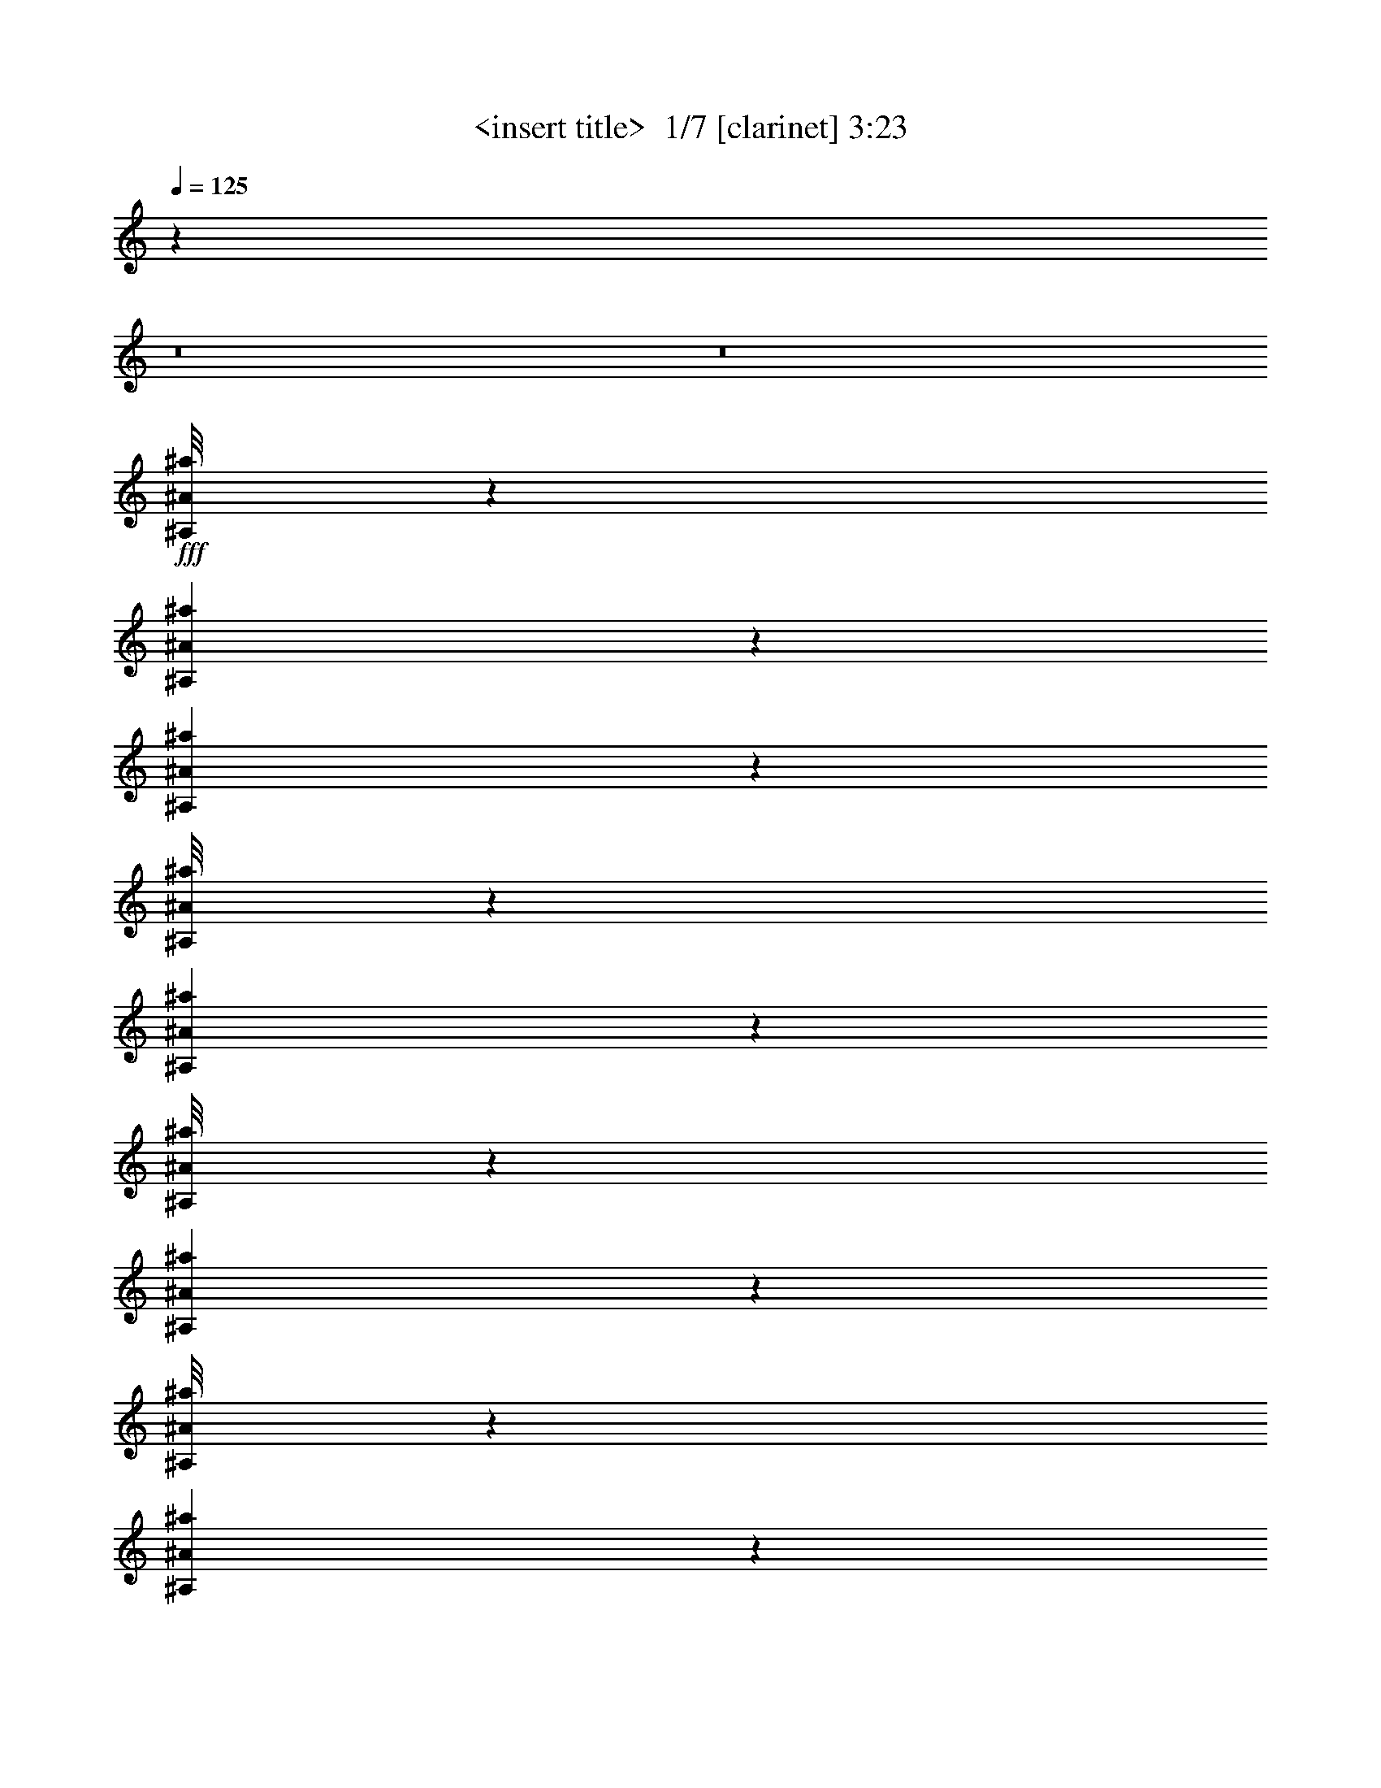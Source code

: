 % Produced with Bruzo's Transcoding Environment 2.0 alpha 
% Transcribed by Himbeertony 

X:1
T: <insert title>  1/7 [clarinet] 3:23
Z: Transcribed with BruTE -11 323 7
L: 1/4
Q: 125
K: C
z32013/4000
z8/1
z8/1
+fff+
[^A,1/8^A1/8^a1/8]
z1667/8000
[^A,1307/8000^A1307/8000^a1307/8000]
z17/100
[^A,57/400^A57/400^a57/400]
z1527/8000
[^A,1/8^A1/8^a1/8]
z1667/8000
[^A,1903/4000^A1903/4000^a1903/4000]
z25531/8000
[^A,1/8^A1/8^a1/8]
z1667/8000
[^A,1151/4000^A1151/4000^a1151/4000]
z379/1000
[^A,1/8^A1/8^a1/8]
z1667/8000
[^A,1301/8000^A1301/8000^a1301/8000]
z683/4000
[^A,567/4000^A567/4000^a567/4000]
z1533/8000
[^A,1/8^A1/8^a1/8]
z25671/8000
[^A,81/500^A81/500^a81/500]
z1371/8000
[^C2629/8000^c2629/8000]
z541/1600
[^A,259/1600^A259/1600^a259/1600]
z343/2000
[^A,141/1000^A141/1000^a141/1000]
z1539/8000
[^A,1/8^A1/8^a1/8]
z1667/8000
[^A,647/4000^A647/4000^a647/4000]
z793/250
[^A,281/2000^A281/2000^a281/2000]
z1543/8000
[^A,1/8^A1/8^a1/8]
z1667/8000
[^A,129/800^A129/800^a129/800]
z1377/8000
[^A,1123/8000^A1123/8000^a1123/8000]
z193/1000
[^A,1/8^A1/8^a1/8]
z1667/8000
[^A,1289/8000^A1289/8000^a1289/8000]
z689/4000
[^A,1311/4000^A1311/4000^a1311/4000]
z6679/2000
[=C321/2000=c321/2000=c'321/2000]
z1383/8000
[=C1117/8000=c1117/8000=c'1117/8000]
z31/160
[=C1/8=c1/8=c'1/8]
z1667/8000
[=C1283/8000=c1283/8000=c'1283/8000]
z173/1000
[=C279/2000=c279/2000=c'279/2000]
z1551/8000
[=C2449/8000=c2449/8000=c'2449/8000]
z3361/1000
[^A,139/1000^A139/1000^a139/1000]
z311/1600
[^A,1/8^A1/8^a1/8]
z1667/8000
[^A,639/4000^A639/4000^a639/4000]
z1389/8000
[^A,1111/8000^A1111/8000^a1111/8000]
z389/2000
[^A,1/8^A1/8^a1/8]
z417/2000
[^A,569/2000^A569/2000^a569/2000]
z69733/8000
[^A,1267/8000^A1267/8000^a1267/8000]
z7/40
[^A,11/80^A11/80^a11/80]
z1567/8000
[^A,1/8^A1/8^a1/8]
z1667/8000
[^A,633/4000^A633/4000^a633/4000]
z1401/8000
[^A,3599/8000^A3599/8000^a3599/8000]
z25739/8000
[^A,1261/8000^A1261/8000^a1261/8000]
z703/4000
[=C1297/4000=c1297/4000=c'1297/4000]
z137/400
[=C63/400=c63/400=c'63/400]
z1407/8000
[=C1093/8000=c1093/8000=c'1093/8000]
z787/4000
[=C1/8=c1/8=c'1/8]
z1667/8000
[=C1259/8000=c1259/8000=c'1259/8000]
z25411/8000
[=C1089/8000=c1089/8000=c'1089/8000]
z789/4000
[^A,1/8^A1/8^a1/8]
z1667/8000
[^A,251/1600^A251/1600^a251/1600]
z353/2000
[^A,17/125^A17/125^a17/125]
z1579/8000
[^A,1/8^A1/8^a1/8]
z417/2000
[^A,1253/8000^A1253/8000^a1253/8000]
z707/4000
[^A,1293/4000^A1293/4000^a1293/4000]
z26751/8000
[^A,1249/8000^A1249/8000^a1249/8000]
z709/4000
[^A,541/4000^A541/4000^a541/4000]
z317/1600
[^A,1/8^A1/8^a1/8]
z1667/8000
[^A,39/250^A39/250^a39/250]
z1419/8000
[^A,1081/8000^A1081/8000^a1081/8000]
z793/4000
[^A,1207/4000^A1207/4000^a1207/4000]
z26923/8000
[^A,1077/8000^A1077/8000^a1077/8000]
z159/800
[^A,1/8^A1/8^a1/8]
z1667/8000
[^A,1243/8000^A1243/8000^a1243/8000]
z57/320
[^A,43/320^A43/320^a43/320]
z199/1000
[^A,1/8^A1/8^a1/8]
z1667/8000
[^A,2241/8000^A2241/8000^a2241/8000]
z3387/1000
[^C1/8^c1/8]
z1667/8000
[^C1237/8000^c1237/8000]
z143/800
[^C107/800^c107/800]
z1597/8000
[^C1/8^c1/8]
z1667/8000
[^C309/2000^c309/2000]
z1431/8000
[^C2569/8000^c2569/8000]
z33387/4000
[^A,613/4000^A613/4000^a613/4000]
z1441/8000
[^A,1059/8000^A1059/8000^a1059/8000]
z201/1000
[^A,1/8^A1/8^a1/8]
z1667/8000
[^A,49/320^A49/320^a49/320]
z721/4000
[^A,529/4000^A529/4000^a529/4000]
z1609/8000
[^A,1/8^A1/8^a1/8]
z1667/8000
[^A,139/500^A139/500^a139/500]
z12223/4000
[^A,527/4000^A527/4000^a527/4000]
z1613/8000
[^C2387/8000^c2387/8000]
z737/2000
[^A,263/2000^A263/2000^a263/2000]
z323/1600
[^A,1/8^A1/8^a1/8]
z1667/8000
[^A,609/4000^A609/4000^a609/4000]
z1449/8000
[^A,1051/8000^A1051/8000^a1051/8000]
z25619/8000
[^A,1/8^A1/8^a1/8]
z1667/8000
[^C1107/4000^c1107/4000]
z39/100
[^A,1/8^A1/8^a1/8]
z1667/8000
[^A,1213/8000^A1213/8000^a1213/8000]
z727/4000
[^A,523/4000^A523/4000^a523/4000]
z1621/8000
[^A,1/8^A1/8^a1/8]
z2567/800
[^A,1209/8000^A1209/8000^a1209/8000]
z729/4000
[^A,1271/4000^A1271/4000^a1271/4000]
z2793/8000
[^A,1207/8000^A1207/8000^a1207/8000]
z73/400
[^A,13/100^A13/100^a13/100]
z1627/8000
[^A,1/8^A1/8^a1/8]
z1667/8000
[^A,603/4000^A603/4000^a603/4000]
z28131/8000
[=C1/8=c1/8=c'1/8]
z1667/8000
[=C601/4000=c601/4000=c'601/4000]
z293/1600
[=C207/1600=c207/1600=c'207/1600]
z51/250
[=C1/8=c1/8=c'1/8]
z1667/8000
[=C1201/8000=c1201/8000=c'1201/8000]
z733/4000
[=C1267/4000=c1267/4000=c'1267/4000]
z26803/8000
[=C1197/8000=c1197/8000=c'1197/8000]
z1471/8000
[=C1029/8000=c1029/8000=c'1029/8000]
z819/4000
[=C1/8=c1/8=c'1/8]
z1667/8000
[=C239/1600=c239/1600=c'239/1600]
z23/125
[=C257/2000=c257/2000=c'257/2000]
z1639/8000
[=C2361/8000=c2361/8000=c'2361/8000]
z843/250
[^A,16/125^A16/125^a16/125]
z1643/8000
[^A,1/8^A1/8^a1/8]
z1667/8000
[^A,119/800^A119/800^a119/800]
z1477/8000
[^A,1023/8000^A1023/8000^a1023/8000]
z411/2000
[^A,1/8^A1/8^a1/8]
z1667/8000
[^A,2189/8000^A2189/8000^a2189/8000]
z45583/4000
z8/1
[^A,667/4000^A667/4000^a667/4000]
z1333/8000
[^A,1167/8000^A1167/8000^a1167/8000]
z3/16
[^A,1/8^A1/8^a1/8]
z1667/8000
[^A,1333/8000^A1333/8000^a1333/8000]
z667/4000
[^A,1833/4000^A1833/4000^a1833/4000]
z3209/1000
[=C83/500=c83/500=c'83/500]
z1339/8000
[=C1161/8000=c1161/8000=c'1161/8000]
z753/4000
[=C1/8=c1/8=c'1/8]
z1667/8000
[=C1327/8000=c1327/8000=c'1327/8000]
z67/400
[=C29/200=c29/200=c'29/200]
z1507/8000
[=C2493/8000=c2493/8000=c'2493/8000]
z29511/8000
[=C2489/8000=c2489/8000=c'2489/8000]
z569/1600
[=C231/1600=c231/1600=c'231/1600]
z189/1000
[=C1/8=c1/8=c'1/8]
z1667/8000
[=C2321/8000=c2321/8000=c'2321/8000]
z7421/2000
[=C579/2000=c579/2000=c'579/2000]
z1509/4000
[=C1/8=c1/8=c'1/8]
z1667/8000
[=C263/1600=c263/1600=c'263/1600]
z169/1000
[=C287/2000=c287/2000=c'287/2000]
z1519/8000
[=C2481/8000=c2481/8000=c'2481/8000]
z24189/8000
[=C1311/8000=c1311/8000=c'1311/8000]
z339/2000
[=C143/1000=c143/1000=c'143/1000]
z1523/8000
[=C1/8=c1/8=c'1/8]
z1667/8000
[=C131/800=c131/800=c'131/800]
z1357/8000
[=C1143/8000=c1143/8000=c'1143/8000]
z381/2000
[=C1/8=c1/8=c'1/8]
z1667/8000
[=C2309/8000=c2309/8000=c'2309/8000]
z12181/4000
[^A,569/4000^A569/4000^a569/4000]
z1529/8000
[^A,1/8^A1/8^a1/8]
z1667/8000
[^A,163/1000^A163/1000^a163/1000]
z1363/8000
[^A,1137/8000^A1137/8000^a1137/8000]
z153/800
[^A,1/8^A1/8^a1/8]
z1667/8000
[^A,1303/8000^A1303/8000^a1303/8000]
z341/2000
[^A,659/2000^A659/2000^a659/2000]
z12017/4000
[=C1/8=c1/8=c'1/8]
z1667/8000
[=C1299/8000=c1299/8000=c'1299/8000]
z171/1000
[=C283/2000=c283/2000=c'283/2000]
z307/1600
[=C1/8=c1/8=c'1/8]
z1667/8000
[=C649/4000=c649/4000=c'649/4000]
z1369/8000
[=C1131/8000=c1131/8000=c'1131/8000]
z24/125
[=C77/250=c77/250=c'77/250]
z24207/8000
[=C1293/8000=c1293/8000=c'1293/8000]
z687/4000
[=C563/4000=c563/4000=c'563/4000]
z1541/8000
[=C1/8=c1/8=c'1/8]
z1667/8000
[=C323/2000=c323/2000=c'323/2000]
z11/64
[=C9/64=c9/64=c'9/64]
z771/4000
[=C1/8=c1/8=c'1/8]
z1667/8000
[=C2291/8000=c2291/8000=c'2291/8000]
z13523/4000
[=C1227/4000=c1227/4000=c'1227/4000]
z9/25
[=C7/50=c7/50=c'7/50]
z1547/8000
[=C1/8=c1/8=c'1/8]
z1667/8000
[=C643/4000=c643/4000=c'643/4000]
z1381/8000
[=C2619/8000=c2619/8000=c'2619/8000]
z6013/2000
[^A,1/8^A1/8^a1/8]
z1667/8000
[^A,1281/8000^A1281/8000^a1281/8000]
z693/4000
[^A,557/4000^A557/4000^a557/4000]
z1553/8000
[^A,1/8^A1/8^a1/8]
z1667/8000
[^A,4/25^A4/25^a4/25]
z1387/8000
[^A,1113/8000^A1113/8000^a1113/8000]
z777/4000
[^A,1223/4000^A1223/4000^a1223/4000]
z757/250
[^A,319/2000^A319/2000^a319/2000]
z1391/8000
[^A,1109/8000^A1109/8000^a1109/8000]
z779/4000
[^A,1/8^A1/8^a1/8]
z1667/8000
[^A,51/320^A51/320^a51/320]
z87/500
[^A,277/2000^A277/2000^a277/2000]
z1559/8000
[^A,1/8^A1/8^a1/8]
z1667/8000
[^A,1137/4000^A1137/4000^a1137/4000]
z24397/8000
[^A,1103/8000^A1103/8000^a1103/8000]
z391/2000
[^A,609/2000^A609/2000^a609/2000]
z1449/4000
[^A,1301/4000^A1301/4000^a1301/4000]
z683/2000
[^A,567/2000^A567/2000^a567/2000]
z27069/8000
[^A,1/8^A1/8^a1/8]
z1667/8000
[^A,283/1000^A283/1000^a283/1000]
z307/800
[^A,243/800^A243/800^a243/800]
z363/1000
[^A,649/2000^A649/2000^a649/2000]
z13371/4000
[=C629/4000=c629/4000=c'629/4000]
z1409/8000
[=C1091/8000=c1091/8000=c'1091/8000]
z197/1000
[=C1/8=c1/8=c'1/8]
z1667/8000
[=C1257/8000=c1257/8000=c'1257/8000]
z141/800
[=C109/800=c109/800=c'109/800]
z1577/8000
[=C1/8=c1/8=c'1/8]
z1667/8000
[=C141/500=c141/500=c'141/500]
z27081/8000
[^A,1/8^A1/8^a1/8]
z1667/8000
[^A,313/2000^A313/2000^a313/2000]
z283/1600
[^A,217/1600^A217/1600^a217/1600]
z791/4000
[^A,1/8^A1/8^a1/8]
z1667/8000
[^A,1251/8000^A1251/8000^a1251/8000]
z177/1000
[^A,323/1000^A323/1000^a323/1000]
z24087/8000
[=C1/8=c1/8=c'1/8]
z1667/8000
[=C623/4000=c623/4000=c'623/4000]
z1421/8000
[=C1079/8000=c1079/8000=c'1079/8000]
z397/2000
[=C1/8=c1/8=c'1/8]
z1667/8000
[=C249/1600=c249/1600=c'249/1600]
z711/4000
[=C539/4000=c539/4000=c'539/4000]
z1589/8000
[=C2411/8000=c2411/8000=c'2411/8000]
z24259/8000
[^A,1241/8000^A1241/8000^a1241/8000]
z713/4000
[^A,537/4000^A537/4000^a537/4000]
z1593/8000
[^A,1/8^A1/8^a1/8]
z1667/8000
[^A,31/200^A31/200^a31/200]
z1427/8000
[^A,1073/8000^A1073/8000^a1073/8000]
z797/4000
[^A,1/8^A1/8^a1/8]
z1667/8000
[^A,2239/8000^A2239/8000^a2239/8000]
z1527/500
[^A,267/2000^A267/2000^a267/2000]
z1599/8000
[^A,1/8^A1/8^a1/8]
z1667/8000
[^A,617/4000^A617/4000^a617/4000]
z1433/8000
[^A,1067/8000^A1067/8000^a1067/8000]
z1/5
[^A,1/8^A1/8^a1/8]
z1667/8000
[^A,1233/8000^A1233/8000^a1233/8000]
z717/4000
[^A,1283/4000^A1283/4000^a1283/4000]
z3013/1000
[^A,1/8^A1/8^a1/8]
z1667/8000
[^C2229/8000^c2229/8000]
z621/1600
[^A,1/8^A1/8^a1/8]
z1667/8000
[^A,307/2000^A307/2000^a307/2000]
z1439/8000
[^A,1061/8000^A1061/8000^a1061/8000]
z803/4000
[^A,1/8^A1/8^a1/8]
z25671/8000
[^A,1223/8000^A1223/8000^a1223/8000]
z361/2000
[^A,33/250^A33/250^a33/250]
z1611/8000
[^A,1/8^A1/8^a1/8]
z1667/8000
[^A,611/4000^A611/4000^a611/4000]
z289/1600
[^A,211/1600^A211/1600^a211/1600]
z403/2000
[^A,1/8^A1/8^a1/8]
z1667/8000
[^A,2221/8000^A2221/8000^a2221/8000]
z6779/2000
[^A,149/500^A149/500^a149/500]
z59/160
[^A,21/160^A21/160^a21/160]
z1617/8000
[^A,1/8^A1/8^a1/8]
z1667/8000
[^A,19/125^A19/125^a19/125]
z1451/8000
[^A,2549/8000^A2549/8000^a2549/8000]
z12061/4000
[^C1/8^c1/8]
z1667/8000
[^C1211/8000^c1211/8000]
z91/500
[^C261/2000^c261/2000]
z1623/8000
[^C1/8^c1/8]
z1667/8000
[^C121/800^c121/800]
z1457/8000
[^C1043/8000^c1043/8000]
z203/1000
[^C297/1000^c297/1000]
z12147/4000
[^A,603/4000^A603/4000^a603/4000]
z1461/8000
[^A,1039/8000^A1039/8000^a1039/8000]
z407/2000
[^A,1/8^A1/8^a1/8]
z1667/8000
[^A,241/1600^A241/1600^a241/1600]
z731/4000
[^A,519/4000^A519/4000^a519/4000]
z1629/8000
[^A,1/8^A1/8^a1/8]
z1667/8000
[^A,551/2000^A551/2000^a551/2000]
z24467/8000
[^C1033/8000^c1033/8000]
z817/4000
[^C1/8^c1/8]
z1667/8000
[^C1199/8000^c1199/8000]
z367/2000
[^C129/1000^c129/1000]
z327/1600
[^C1/8^c1/8]
z1667/8000
[^C599/4000^c599/4000]
z1469/8000
[^C2531/8000^c2531/8000]
z24139/8000
[^A,1/8^A1/8^a1/8]
z1667/8000
[^A,597/4000^A597/4000^a597/4000]
z1473/8000
[^A,1027/8000^A1027/8000^a1027/8000]
z41/200
[^A,1/8^A1/8^a1/8]
z1667/8000
[^A,1193/8000^A1193/8000^a1193/8000]
z737/4000
[^A,513/4000^A513/4000^a513/4000]
z1641/8000
[^A,2359/8000^A2359/8000^a2359/8000]
z26979/8000
[^A,1021/8000^A1021/8000^a1021/8000]
z823/4000
[^A,1/8^A1/8^a1/8]
z1667/8000
[^A,1187/8000^A1187/8000^a1187/8000]
z37/200
[^A,51/400^A51/400^a51/400]
z1647/8000
[^A,3853/8000^A3853/8000^a3853/8000]
z28151/8000
[^A,1/8^A1/8^a1/8]
z1667/8000
[^A,591/4000^A591/4000^a591/4000]
z297/1600
[^A,203/1600^A203/1600^a203/1600]
z413/2000
[^A,1/8^A1/8^a1/8]
z1667/8000
[^A,3681/8000^A3681/8000^a3681/8000]
z25657/8000
[^A,1/8^A1/8^a1/8]
z1667/8000
[^A,147/1000^A147/1000^a147/1000]
z1491/8000
[^A,1009/8000^A1009/8000^a1009/8000]
z829/4000
[^A,1/8^A1/8^a1/8]
z1667/8000
[^A,47/320^A47/320^a47/320]
z373/2000
[^A,63/500^A63/500^a63/500]
z1659/8000
[^A,2341/8000^A2341/8000^a2341/8000]
z6749/2000
[=C251/2000=c251/2000=c'251/2000]
z1663/8000
[=C1/8=c1/8=c'1/8]
z1667/8000
[=C117/800=c117/800=c'117/800]
z1497/8000
[=C1003/8000=c1003/8000=c'1003/8000]
z26/125
[=C1/8=c1/8=c'1/8]
z1667/8000
[=C2169/8000=c2169/8000=c'2169/8000]
z27169/8000
[=C1331/8000=c1331/8000=c'1331/8000]
z167/1000
[=C291/2000=c291/2000=c'291/2000]
z1503/8000
[=C1/8=c1/8=c'1/8]
z1667/8000
[=C133/800=c133/800=c'133/800]
z1337/8000
[=C1163/8000=c1163/8000=c'1163/8000]
z47/250
[=C39/125=c39/125=c'39/125]
z12087/4000
[^A,663/4000^A663/4000^a663/4000]
z1341/8000
[^A,1159/8000^A1159/8000^a1159/8000]
z377/2000
[^A,1/8^A1/8^a1/8]
z1667/8000
[^A,53/320^A53/320^a53/320]
z671/4000
[^A,579/4000^A579/4000^a579/4000]
z1509/8000
[^A,1/8^A1/8^a1/8]
z1667/8000
[^A,581/2000^A581/2000^a581/2000]
z24347/8000
[=C1153/8000=c1153/8000=c'1153/8000]
z757/4000
[=C1/8=c1/8=c'1/8]
z1667/8000
[=C1319/8000=c1319/8000=c'1319/8000]
z337/2000
[=C18/125=c18/125=c'18/125]
z303/1600
[=C1/8=c1/8=c'1/8]
z1667/8000
[=C659/4000=c659/4000=c'659/4000]
z1349/8000
[=C2651/8000=c2651/8000=c'2651/8000]
z24019/8000
[=C1/8=c1/8=c'1/8]
z1667/8000
[=C657/4000=c657/4000=c'657/4000]
z1353/8000
[=C1147/8000=c1147/8000=c'1147/8000]
z19/100
[=C1/8=c1/8=c'1/8]
z1667/8000
[=C1313/8000=c1313/8000=c'1313/8000]
z677/4000
[=C573/4000=c573/4000=c'573/4000]
z761/4000
[=C1239/4000=c1239/4000=c'1239/4000]
z378/125
[=C327/2000=c327/2000=c'327/2000]
z1359/8000
[=C1141/8000=c1141/8000=c'1141/8000]
z763/4000
[=C1/8=c1/8=c'1/8]
z1667/8000
[=C1307/8000=c1307/8000=c'1307/8000]
z17/100
[=C57/400=c57/400=c'57/400]
z1527/8000
[=C1/8=c1/8=c'1/8]
z1667/8000
[=C1153/4000=c1153/4000=c'1153/4000]
z6091/2000
[^A,71/500^A71/500^a71/500]
z1531/8000
[^A,1/8^A1/8^a1/8]
z1667/8000
[^A,651/4000^A651/4000^a651/4000]
z273/1600
[^A,227/1600^A227/1600^a227/1600]
z383/2000
[^A,1/8^A1/8^a1/8]
z417/2000
[^A,13/80^A13/80^a13/80]
z1367/8000
[^A,2633/8000^A2633/8000^a2633/8000]
z90721/8000
z8/1
[=C1279/8000=c1279/8000=c'1279/8000]
z347/2000
[=C139/1000=c139/1000=c'139/1000]
z311/1600
[=C1/8=c1/8=c'1/8]
z417/2000
[=C1277/8000=c1277/8000=c'1277/8000]
z139/800
[=C111/800=c111/800=c'111/800]
z1557/8000
[=C2443/8000=c2443/8000=c'2443/8000]
z24227/8000
[^A,1273/8000^A1273/8000^a1273/8000]
z697/4000
[^A,553/4000^A553/4000^a553/4000]
z1561/8000
[^A,1/8^A1/8^a1/8]
z1667/8000
[^A,159/1000^A159/1000^a159/1000]
z279/1600
[^A,221/1600^A221/1600^a221/1600]
z781/4000
[^A,1/8^A1/8^a1/8]
z1667/8000
[^A,2271/8000^A2271/8000^a2271/8000]
z6859/500
[^A,157/1000^A157/1000^a157/1000]
z1411/8000
[^A,2589/8000^A2589/8000^a2589/8000]
z1373/4000
[^A,627/4000^A627/4000^a627/4000]
z1413/8000
[^A,1087/8000^A1087/8000^a1087/8000]
z79/400
[^A,121/400^A121/400^a121/400]
z26917/8000
[^A,1083/8000^A1083/8000^a1083/8000]
z99/500
[^C151/500^c151/500]
z1459/4000
[^A,541/4000^A541/4000^a541/4000]
z317/1600
[^A,1/8^A1/8^a1/8]
z1667/8000
[^A,39/250^A39/250^a39/250]
z1419/8000
[^A,1081/8000^A1081/8000^a1081/8000]
z25589/8000
[^A,1/8^A1/8^a1/8]
z1667/8000
[^A,561/2000^A561/2000^a561/2000]
z3091/8000
[^A,1/8^A1/8^a1/8]
z1667/8000
[^A,621/4000^A621/4000^a621/4000]
z57/320
[^A,43/320^A43/320^a43/320]
z199/1000
[^A,1/8^A1/8^a1/8]
z4963/500
z8/1
z8/1

X:2
T: <insert title>  2/7 [flute] 3:23
Z: Transcribed with BruTE -30 246 3
L: 1/4
Q: 125
K: C
z18669/8000
+f+
[^A,1/8]
z1667/8000
[^d2667/8000]
[^A,1/8]
z1667/8000
[^c2667/8000]
[^A,1/8]
z1667/8000
[^A2667/8000]
[^A,1/8]
z1667/8000
[^A,1/8]
z1667/8000
[^A2667/8000]
[^A,1/8]
z1667/8000
[^A2667/8000]
[^A,1/8]
z1667/8000
[^A2667/8000]
+mp+
[^G2667/8000]
+f+
[^A,1/8]
z1667/8000
[^A2667/8000]
[^A,1/8]
z1667/8000
[^d2667/8000]
[^A,1/8]
z1667/8000
[^c2667/8000]
[^A,1/8]
z1667/8000
[^A2667/8000]
[^A,1/8]
z1667/8000
[^A,1/8]
z1667/8000
[^A667/2000]
[^A,1/8]
z1667/8000
[^A2667/8000]
[^A,1/8]
z1667/8000
[^A2667/8000]
+mp+
[^G2667/8000]
+f+
[^A,1/8]
z1667/8000
[^A2667/8000]
[^A,1/8]
z1667/8000
[^d2667/8000]
[^A,1/8]
z1667/8000
[^c2667/8000]
[^A,1/8]
z1667/8000
[^A2667/8000]
[^A,1/8]
z1667/8000
[^A,1/8]
z1667/8000
[^A2667/8000]
[^A,1/8]
z1667/8000
[^A2667/8000]
[^A,1/8]
z1667/8000
[^A2667/8000]
+mp+
[^G2667/8000]
+f+
[^A,1/8]
z1667/8000
[^A2667/8000]
[^A,1/8]
z1667/8000
[^d2667/8000]
[^A,1/8]
z1667/8000
[^c2667/8000]
[^A,1/8]
z1667/8000
[^A2667/8000]
[^A,1/8]
z1667/8000
[^A,1/8]
z417/2000
[^A2667/8000]
[^A,1/8]
z1667/8000
[^A2667/8000]
[^A,1/8]
z1667/8000
[^A2667/8000]
+mp+
[^G2667/8000]
+f+
[^A,1/8]
z1667/8000
[^A2667/8000]
[^A,1/8]
z1667/8000
[^d2667/8000]
[^A,1/8]
z1667/8000
[^c2667/8000]
[^A,1/8]
z1667/8000
[^A2667/8000]
[^A,1/8]
z1667/8000
[^A,1/8]
z1667/8000
[^A2667/8000]
[^A,1/8]
z1667/8000
[^A2667/8000]
[^A,1/8]
z1667/8000
[^A2667/8000]
+mp+
[^G2667/8000]
+f+
[^A,1/8]
z1667/8000
[^A2667/8000]
[^A,1/8]
z1667/8000
[^d2667/8000]
[^A,1/8]
z1667/8000
[^c2667/8000]
[^A,1/8]
z1667/8000
[^A2667/8000]
[^A,1/8]
z1667/8000
[^A,1/8]
z417/2000
[^A2667/8000]
[^A,1/8]
z1667/8000
[^A2667/8000]
[^A,1/8]
z1667/8000
[^A2667/8000]
+mp+
[^G2667/8000]
+f+
[^A,1/8]
z1667/8000
[^A2667/8000]
[^A,1/8]
z1667/8000
[^d2667/8000]
[^A,1/8]
z1667/8000
[^c2667/8000]
[^A,1/8]
z1667/8000
[^A2667/8000]
[^A,1/8]
z1667/8000
[^A,1/8]
z1667/8000
[^A2667/8000]
[^A,1/8]
z1667/8000
[^A2667/8000]
[^A,1/8]
z1667/8000
[^A2667/8000]
+mp+
[^G2667/8000]
+f+
[^A,1/8]
z1667/8000
[^A2667/8000]
[^A,1/8]
z1667/8000
[^d2667/8000]
[^A,1/8]
z1667/8000
[^c2667/8000]
[^A,1/8]
z1667/8000
[^A2667/8000]
[^A,1/8]
z417/2000
[^A,1/8]
z1667/8000
[^A2667/8000]
[^A,1/8]
z1667/8000
[^A2667/8000]
[^A,1/8]
z1667/8000
[^A2667/8000]
+mp+
[^G2667/8000]
+f+
[^A,1/8]
z1667/8000
[^A2667/8000]
[^A,1/8]
z1667/8000
[=f2667/8000]
[=C1/8]
z1667/8000
[^d2667/8000]
[=C1/8]
z1667/8000
[=c2667/8000]
[=C1/8]
z1667/8000
[=C1/8]
z1667/8000
[=c2667/8000]
[=C1/8]
z1667/8000
[=c2667/8000]
[=C1/8]
z1667/8000
[=c2667/8000]
+mp+
[^A2667/8000]
+f+
[=C1/8]
z1667/8000
[=c2667/8000]
[=C1/8]
z1667/8000
[^d2667/8000]
[^A,1/8]
z1667/8000
[^c2667/8000]
[^A,1/8]
z1667/8000
[^A667/2000]
[^A,1/8]
z1667/8000
[^A,1/8]
z1667/8000
[^A2667/8000]
[^A,1/8]
z1667/8000
[^A2667/8000]
[^A,1/8]
z1667/8000
[^A2667/8000]
+mp+
[^G2667/8000]
+f+
[^A,1/8]
z1667/8000
[^A2667/8000]
[^A,1/8]
z1667/8000
[^d2667/8000]
[^A,1/8]
z1667/8000
[^c2667/8000]
[^A,1/8]
z1667/8000
[^A2667/8000]
[^A,1/8]
z1667/8000
[^A,1/8]
z1667/8000
[^A2667/8000]
[^A,1/8]
z1667/8000
[^A2667/8000]
[^A,1/8]
z1667/8000
[^A2667/8000]
+mp+
[^G2667/8000]
+f+
[^A,1/8]
z1667/8000
[^A2667/8000]
[^A,1/8]
z1667/8000
[^d2667/8000]
[^A,1/8]
z1667/8000
[^c2667/8000]
[^A,1/8]
z1667/8000
[^A667/2000]
[^A,1/8]
z1667/8000
[^A,1/8]
z1667/8000
[^A2667/8000]
[^A,1/8]
z1667/8000
[^A2667/8000]
[^A,1/8]
z1667/8000
[^A2667/8000]
+mp+
[^G2667/8000]
+f+
[^A,1/8]
z1667/8000
[^A2667/8000]
[^A,1/8]
z1667/8000
[=f2667/8000]
[=C1/8]
z1667/8000
[^d2667/8000]
[=C1/8]
z1667/8000
[=c2667/8000]
[=C1/8]
z1667/8000
[=C1/8]
z1667/8000
[=c2667/8000]
[=C1/8]
z1667/8000
[=c2667/8000]
[=C1/8]
z1667/8000
[=c2667/8000]
+mp+
[^A2667/8000]
+f+
[=C1/8]
z1667/8000
[=c2667/8000]
[=C1/8]
z1667/8000
[^d2667/8000]
[^A,1/8]
z1667/8000
[^c2667/8000]
[^A,1/8]
z417/2000
[^A2667/8000]
[^A,1/8]
z1667/8000
[^A,1/8]
z1667/8000
[^A2667/8000]
[^A,1/8]
z1667/8000
[^A2667/8000]
[^A,1/8]
z1667/8000
[^A2667/8000]
+mp+
[^G2667/8000]
+f+
[^A,1/8]
z1667/8000
[^A2667/8000]
[^A,1/8]
z1667/8000
[^d2667/8000]
[^A,1/8]
z1667/8000
[^c2667/8000]
[^A,1/8]
z1667/8000
[^A2667/8000]
[^A,1/8]
z1667/8000
[^A,1/8]
z1667/8000
[^A2667/8000]
[^A,1/8]
z1667/8000
[^A2667/8000]
[^A,1/8]
z1667/8000
[^A2667/8000]
+mp+
[^G2667/8000]
+f+
[^A,1/8]
z1667/8000
[^A2667/8000]
[^A,1/8]
z1667/8000
[^d2667/8000]
[^A,1/8]
z1667/8000
[^c667/2000]
[^A,1/8]
z1667/8000
[^A2667/8000]
[^A,1/8]
z1667/8000
[^A,1/8]
z1667/8000
[^A2667/8000]
[^A,1/8]
z1667/8000
[^A2667/8000]
[^A,1/8]
z1667/8000
[^A2667/8000]
+mp+
[^G2667/8000]
+f+
[^A,1/8]
z1667/8000
[^A2667/8000]
[^A,1/8]
z1667/8000
[^f2667/8000]
[^C1/8]
z1667/8000
[=e2667/8000]
[^C1/8]
z1667/8000
[^c2667/8000]
[^C1/8]
z1667/8000
[^C1/8]
z1667/8000
[^c2667/8000]
[^C1/8]
z1667/8000
[^c2667/8000]
[^C1/8]
z1667/8000
[^c2667/8000]
+mp+
[=B2667/8000]
+f+
[^C1/8]
z1667/8000
[^c2667/8000]
[^C1/8]
z1667/8000
[^f2667/8000]
[^C1/8]
z1667/8000
[=e667/2000]
[^C1/8]
z1667/8000
[^c2667/8000]
[^C1/8]
z1667/8000
[^C1/8]
z1667/8000
[^c2667/8000]
[^C1/8]
z1667/8000
[^c2667/8000]
[^C1/8]
z1667/8000
[^c2667/8000]
+mp+
[=B2667/8000]
+f+
[^C1/8]
z1667/8000
[^c2667/8000]
[^C1/8]
z1667/8000
[^d2667/8000]
[^A,1/8]
z1667/8000
[^c2667/8000]
[^A,1/8]
z1667/8000
[^A2667/8000]
[^A,1/8]
z1667/8000
[^A,1/8]
z1667/8000
[^A2667/8000]
[^A,1/8]
z1667/8000
[^A2667/8000]
[^A,1/8]
z1667/8000
[^A2667/8000]
+mp+
[^G2667/8000]
+f+
[^A,1/8]
z1667/8000
[^A2667/8000]
[^A,1/8]
z1667/8000
[^d2667/8000]
[^A,667/4000]
[^A,667/4000]
[^c2667/8000]
[^A,1/8]
z1667/8000
[^A2667/8000]
[^A,1/8]
z1667/8000
[^A,1/8]
z1667/8000
[^A2667/8000]
[^A,1/8]
z1667/8000
[^A2667/8000]
[^A,1/8]
z1667/8000
[^A2667/8000]
+mp+
[^G2667/8000]
+f+
[^A,1/8]
z1667/8000
[^A2667/8000]
[^A,1/8]
z1667/8000
[^d2667/8000]
[^A,667/4000]
[^A,1333/8000]
[^c2667/8000]
[^A,1/8]
z1667/8000
[^A2667/8000]
[^A,1/8]
z1667/8000
[^A,1/8]
z1667/8000
[^A2667/8000]
[^A,1/8]
z1667/8000
[^A2667/8000]
[^A,1/8]
z1667/8000
[^A2667/8000]
+mp+
[^G2667/8000]
+f+
[^A,1/8]
z1667/8000
[^A2667/8000]
[^A,1/8]
z1667/8000
[^d2667/8000]
[^A,1/8]
z417/2000
[^c2667/8000]
[^A,1/8]
z1667/8000
[^A2667/8000]
[^A,1/8]
z1667/8000
[^A,1/8]
z1667/8000
[^A2667/8000]
[^A,1/8]
z1667/8000
[^A2667/8000]
[^A,1/8]
z1667/8000
[^A2667/8000]
+mp+
[^G2667/8000]
+f+
[^A,1/8]
z1667/8000
[^A2667/8000]
[^A,1/8]
z1667/8000
[=f2667/8000]
[=C1/8]
z1667/8000
[^d2667/8000]
[=C1/8]
z1667/8000
[=c2667/8000]
[=C1/8]
z1667/8000
[=C1/8]
z1667/8000
[=c2667/8000]
[=C1/8]
z1667/8000
[=c2667/8000]
[=C1/8]
z1667/8000
[=c2667/8000]
+mp+
[^A2667/8000]
+f+
[=C1/8]
z1667/8000
[=c2667/8000]
[=C1/8]
z1667/8000
[=f667/2000]
[=C1/8]
z1667/8000
[^d2667/8000]
[=C1/8]
z1667/8000
[=c2667/8000]
[=C1/8]
z1667/8000
[=C1/8]
z1667/8000
[=c2667/8000]
[=C1/8]
z1667/8000
[=c2667/8000]
[=C1/8]
z1667/8000
[=c2667/8000]
+mp+
[^A2667/8000]
+f+
[=C1/8]
z1667/8000
[=c2667/8000]
[=C1/8]
z1667/8000
[^d2667/8000]
[^A,1/8]
z1667/8000
[^c2667/8000]
[^A,1/8]
z1667/8000
[^A2667/8000]
[^A,667/4000]
[^A,1333/8000]
[^A,1/8]
z1667/8000
[^A2667/8000]
[^A,1/8]
z1667/8000
[^A2667/8000]
[^A,1/8]
z1667/8000
[^A2667/8000]
+mp+
[^G2667/8000]
+f+
[^A,1/8]
z1667/8000
[^A2667/8000]
[^A,1/8]
z417/2000
[^d2667/8000]
[^A,1/8]
z1667/8000
[^c2667/8000]
[^A,1/8]
z1667/8000
[^A2667/8000]
[^A,1333/8000]
[^A,667/4000]
[^A,1/8]
z1667/8000
[^A2667/8000]
[^A,1/8]
z1667/8000
[^A2667/8000]
[^A,1/8]
z1667/8000
[^A2667/8000]
+mp+
[^G2667/8000]
+f+
[^A,1/8]
z1667/8000
[=C2667/4000]
[^d2667/8000]
[^A,1/8]
z1667/8000
[^c2667/8000]
[^A,1/8]
z1667/8000
[^A2667/8000]
[^A,1/8]
z1667/8000
[^A,1/8]
z1667/8000
[^A2667/8000]
[^A,1/8]
z1667/8000
[^A2667/8000]
[^A,1/8]
z1667/8000
[^A2667/8000]
+mp+
[^G2667/8000]
+f+
[^A,1/8]
z1667/8000
[^A2667/8000]
[^A,1/8]
z417/2000
[^d2667/8000]
[^A,1/8]
z1667/8000
[^c2667/8000]
[^A,1/8]
z1667/8000
[^A2667/8000]
[^A,1/8]
z1667/8000
[^A,1/8]
z1667/8000
[^A2667/8000]
[^A,1/8]
z1667/8000
[^A2667/8000]
[^A,1/8]
z1667/8000
[^A2667/8000]
+mp+
[^G2667/8000]
+f+
[^A,1/8]
z1667/8000
[^A2667/8000]
[^A,1/8]
z1667/8000
[^d2667/8000]
[^A,1/8]
z1667/8000
[^c2667/8000]
[^A,1/8]
z1667/8000
[^A2667/8000]
[^A,1/8]
z1667/8000
[^A,1/8]
z1667/8000
[^A2667/8000]
[^A,1/8]
z1667/8000
[^A2667/8000]
[^A,1/8]
z1667/8000
[^A2667/8000]
+mp+
[^G2667/8000]
+f+
[^A,1/8]
z1667/8000
[^A667/2000]
[^A,1/8]
z1667/8000
[=f2667/8000]
[=C1/8]
z1667/8000
[^d2667/8000]
[=C1/8]
z1667/8000
[=c2667/8000]
[=C1/8]
z1667/8000
[=C1/8]
z1667/8000
[=c2667/8000]
[=C1/8]
z1667/8000
[=c2667/8000]
[=C1/8]
z1667/8000
[=c2667/8000]
+mp+
[^A2667/8000]
+f+
[=C1/8]
z1667/8000
[=c2667/8000]
[=C1/8]
z1667/8000
[=f2667/8000]
[=C1/8]
z1667/8000
[^d2667/8000]
[=C1/8]
z1667/8000
[=c2667/8000]
[=C1/8]
z1667/8000
[=C1/8]
z1667/8000
[=c2667/8000]
[=C1/8]
z1667/8000
[=c2667/8000]
[=C1/8]
z1667/8000
[=c2667/8000]
+mp+
[^A2667/8000]
+f+
[=C1/8]
z417/2000
[=c2667/8000]
[=C1/8]
z1667/8000
[^d2667/8000]
[^A,1/8]
z1667/8000
[^c2667/8000]
[^A,1/8]
z1667/8000
[^A2667/8000]
[^A,1/8]
z1667/8000
[^A,1/8]
z1667/8000
[^A2667/8000]
[^A,1/8]
z1667/8000
[^A2667/8000]
[^A,1/8]
z1667/8000
[^A2667/8000]
+mp+
[^G2667/8000]
+f+
[^A,1/8]
z1667/8000
[^A2667/8000]
[^A,1/8]
z1667/8000
[^d2667/8000]
[^A,1/8]
z1667/8000
[^c2667/8000]
[^A,1/8]
z1667/8000
[^A2667/8000]
[^A,1/8]
z1667/8000
[^A,1/8]
z1667/8000
[^A2667/8000]
[^A,1/8]
z1667/8000
[^A2667/8000]
[^A,1/8]
z1667/8000
[^A2667/8000]
+mp+
[^G2667/8000]
+f+
[^A,1/8]
z417/2000
[^A2667/8000]
[^A,1/8]
z1667/8000
[^d2667/8000]
[^A,1/8]
z1667/8000
[^c2667/8000]
[^A,1/8]
z1667/8000
[^A2667/8000]
[^A,1/8]
z1667/8000
[^A,1/8]
z1667/8000
[^A2667/8000]
[^A,1/8]
z1667/8000
[^A2667/8000]
[^A,1/8]
z1667/8000
[^A2667/8000]
+mp+
[^G2667/8000]
+f+
[^A,1/8]
z1667/8000
[^A2667/8000]
[^A,1/8]
z1667/8000
[=f2667/8000]
[=C1/8]
z1667/8000
[^d2667/8000]
[=C1/8]
z1667/8000
[=c2667/8000]
[=C1/8]
z1667/8000
[=C1/8]
z1667/8000
[=c2667/8000]
[=C1/8]
z1667/8000
[=c2667/8000]
[=C1/8]
z1667/8000
[=c2667/8000]
+mp+
[^A667/2000]
+f+
[=C1/8]
z1667/8000
[=c2667/8000]
[=C1/8]
z1667/8000
[=f2667/8000]
[=C1/8]
z1667/8000
[^d2667/8000]
[=C1/8]
z1667/8000
[=c2667/8000]
[=C1/8]
z1667/8000
[=C1/8]
z1667/8000
[=c2667/8000]
[=C1/8]
z1667/8000
[=c2667/8000]
[=C1/8]
z1667/8000
[=c2667/8000]
+mp+
[^A2667/8000]
+f+
[=C1/8]
z1667/8000
[=c2667/8000]
[=C1/8]
z1667/8000
[^d2667/8000]
[^A,1/8]
z1667/8000
[^c2667/8000]
[^A,1/8]
z1667/8000
[^A2667/8000]
[^A,1/8]
z1667/8000
[^A,1/8]
z1667/8000
[^A2667/8000]
[^A,1/8]
z1667/8000
[^A2667/8000]
[^A,1/8]
z1667/8000
[^A2667/8000]
+mp+
[^G667/2000]
+f+
[^A,1/8]
z1667/8000
[^A2667/8000]
[^A,1/8]
z1667/8000
[^d2667/8000]
[^A,1/8]
z1667/8000
[^c2667/8000]
[^A,1/8]
z1667/8000
[^A2667/8000]
[^A,1333/8000]
[^A,667/4000]
[^A,1/8]
z1667/8000
[^A2667/8000]
[^A,1/8]
z1667/8000
[^A2667/8000]
[^A,1/8]
z1667/8000
[^A2667/8000]
+mp+
[^G2667/8000]
+f+
[^A,1/8]
z1667/8000
[^A2667/8000]
[^A,1/8]
z1667/8000
[^d2667/8000]
[^A,1/8]
z1667/8000
[^c2667/8000]
[^A,1/8]
z1667/8000
[^A2667/8000]
[^A,1/8]
z1667/8000
[^A,1/8]
z1667/8000
[^A2667/8000]
[^A,1/8]
z1667/8000
[^A2667/8000]
[^A,1/8]
z1667/8000
[^A667/2000]
+mp+
[^G2667/8000]
+f+
[^A,1/8]
z1667/8000
[^A2667/8000]
[^A,1/8]
z1667/8000
[^d2667/8000]
[^A,1/8]
z1667/8000
[^c2667/8000]
[^A,1/8]
z1667/8000
[^A2667/8000]
[^A,1/8]
z1667/8000
[^A,1/8]
z1667/8000
[^A2667/8000]
[^A,1/8]
z1667/8000
[^A2667/8000]
[^A,1/8]
z1667/8000
[^A2667/8000]
+mp+
[^G2667/8000]
+f+
[^A,1/8]
z1667/8000
[^A2667/8000]
[^A,1/8]
z1667/8000
[^d2667/8000]
[^A,1/8]
z1667/8000
[^c2667/8000]
[^A,1/8]
z1667/8000
[^A2667/8000]
[^A,1/8]
z1667/8000
[^A,1/8]
z1667/8000
[^A2667/8000]
[^A,1/8]
z1667/8000
[^A2667/8000]
[^A,1/8]
z417/2000
[^A2667/8000]
+mp+
[^G2667/8000]
+f+
[^A,1/8]
z1667/8000
[^A2667/8000]
[^A,1/8]
z1667/8000
[=f2667/8000]
[=C1/8]
z1667/8000
[^d2667/8000]
[=C1/8]
z1667/8000
[=c2667/8000]
[=C1/8]
z1667/8000
[=C1/8]
z1667/8000
[=c2667/8000]
[=C1/8]
z1667/8000
[=c2667/8000]
[=C1/8]
z1667/8000
[=c2667/8000]
+mp+
[^A2667/8000]
+f+
[=C1/8]
z1667/8000
[=c2667/8000]
[=C1/8]
z1667/8000
[^d2667/8000]
[^A,1/8]
z1667/8000
[^c2667/8000]
[^A,1/8]
z1667/8000
[^A2667/8000]
[^A,1/8]
z1667/8000
[^A,1/8]
z1667/8000
[^A2667/8000]
[^A,1/8]
z1667/8000
[^A2667/8000]
[^A,1/8]
z417/2000
[^A2667/8000]
+mp+
[^G2667/8000]
+f+
[^A,1/8]
z1667/8000
[^A2667/8000]
[^A,1/8]
z1667/8000
[=f2667/8000]
[=C1/8]
z1667/8000
[^d2667/8000]
[=C1/8]
z1667/8000
[=c2667/8000]
[=C1/8]
z1667/8000
[=C1/8]
z1667/8000
[=c2667/8000]
[=C1/8]
z1667/8000
[=c2667/8000]
[=C1/8]
z1667/8000
[=c2667/8000]
+mp+
[^A2667/8000]
+f+
[=C1/8]
z1667/8000
[=c2667/8000]
[=C1/8]
z1667/8000
[^d2667/8000]
[^A,1/8]
z1667/8000
[^c2667/8000]
[^A,1/8]
z1667/8000
[^A2667/8000]
[^A,1/8]
z1667/8000
[^A,1/8]
z1667/8000
[^A2667/8000]
[^A,1/8]
z1667/8000
[^A667/2000]
[^A,1/8]
z1667/8000
[^A2667/8000]
+mp+
[^G2667/8000]
+f+
[^A,1/8]
z1667/8000
[^A2667/8000]
[^A,1/8]
z1667/8000
[^d2667/8000]
[^A,1/8]
z1667/8000
[^c2667/8000]
[^A,1/8]
z1667/8000
[^A2667/8000]
[^A,1/8]
z1667/8000
[^A,1/8]
z1667/8000
[^A2667/8000]
[^A,1/8]
z1667/8000
[^A2667/8000]
[^A,1/8]
z1667/8000
[^A2667/8000]
+mp+
[^G2667/8000]
+f+
[^A,1/8]
z1667/8000
[^A2667/8000]
[^A,1/8]
z1667/8000
[^d2667/8000]
[^A,1/8]
z1667/8000
[^c2667/8000]
[^A,1/8]
z1667/8000
[^A2667/8000]
[^A,1/8]
z1667/8000
[^A,1/8]
z1667/8000
[^A2667/8000]
[^A,1/8]
z417/2000
[^A2667/8000]
[^A,1/8]
z1667/8000
[^A2667/8000]
+mp+
[^G2667/8000]
+f+
[^A,1/8]
z1667/8000
[^A2667/8000]
[^A,1/8]
z1667/8000
[^d2667/8000]
[^A,1/8]
z1667/8000
[^c2667/8000]
[^A,1/8]
z1667/8000
[^A2667/8000]
[^A,1/8]
z1667/8000
[^A,1/8]
z1667/8000
[^A2667/8000]
[^A,1/8]
z1667/8000
[^A2667/8000]
[^A,1/8]
z1667/8000
[^A2667/8000]
+mp+
[^G2667/8000]
+f+
[^A,1/8]
z1667/8000
[^A2667/8000]
[^A,1/8]
z1667/8000
[^d2667/8000]
[^A,1/8]
z1667/8000
[^c2667/8000]
[^A,1/8]
z1667/8000
[^A2667/8000]
[^A,1/8]
z1667/8000
[^A,1/8]
z1667/8000
[^A2667/8000]
[^A,1/8]
z417/2000
[^A2667/8000]
[^A,1/8]
z1667/8000
[^A2667/8000]
+mp+
[^G2667/8000]
+f+
[^A,1/8]
z1667/8000
[^A2667/8000]
[^A,1/8]
z1667/8000
[^f2667/8000]
[^C1/8]
z1667/8000
[=e2667/8000]
[^C1/8]
z1667/8000
[^c2667/8000]
[^C1/8]
z1667/8000
[^C1/8]
z1667/8000
[^c2667/8000]
[^C1/8]
z1667/8000
[^c2667/8000]
[^C1/8]
z1667/8000
[^c2667/8000]
+mp+
[=B2667/8000]
+f+
[^C1/8]
z1667/8000
[^c2667/8000]
[^C1/8]
z1667/8000
[^d2667/8000]
[^A,1/8]
z1667/8000
[^c2667/8000]
[^A,1/8]
z1667/8000
[^A2667/8000]
[^A,1/8]
z1667/8000
[^A,1/8]
z1667/8000
[^A667/2000]
[^A,1/8]
z1667/8000
[^A2667/8000]
[^A,1/8]
z1667/8000
[^A2667/8000]
+mp+
[^G2667/8000]
+f+
[^A,1/8]
z1667/8000
[^A2667/8000]
[^A,1/8]
z1667/8000
[^f2667/8000]
[^C1/8]
z1667/8000
[=e2667/8000]
[^C1/8]
z1667/8000
[^c2667/8000]
[^C1/8]
z1667/8000
[^C1/8]
z1667/8000
[^c2667/8000]
[^C1/8]
z1667/8000
[^c2667/8000]
[^C1/8]
z1667/8000
[^c2667/8000]
+mp+
[=B2667/8000]
+f+
[^C1/8]
z1667/8000
[^c2667/8000]
[^C1/8]
z1667/8000
[^d2667/8000]
[^A,1/8]
z1667/8000
[^c2667/8000]
[^A,1/8]
z1667/8000
[^A2667/8000]
[^A,1/8]
z1667/8000
[^A,1/8]
z1667/8000
[^A667/2000]
[^A,1/8]
z1667/8000
[^A2667/8000]
[^A,1/8]
z1667/8000
[^A2667/8000]
+mp+
[^G2667/8000]
+f+
[^A,1/8]
z1667/8000
[=C2667/4000]
[^d2667/8000]
[^A,1/8]
z1667/8000
[^c2667/8000]
[^A,1/8]
z1667/8000
[^A2667/8000]
[^A,1/8]
z1667/8000
[^A,1/8]
z1667/8000
[^A2667/8000]
[^A,1/8]
z1667/8000
[^A2667/8000]
[^A,1/8]
z1667/8000
[^A2667/8000]
+mp+
[^G2667/8000]
+f+
[^A,1/8]
z1667/8000
[=C2667/4000]
[^d2667/8000]
[^A,1/8]
z1667/8000
[^c2667/8000]
[^A,1/8]
z1667/8000
[^A2667/8000]
[^A,1/8]
z1667/8000
[^A,1/8]
z417/2000
[^A2667/8000]
[^A,1/8]
z1667/8000
[^A2667/8000]
[^A,1/8]
z1667/8000
[^A2667/8000]
+mp+
[^G2667/8000]
+f+
[^A,1/8]
z1667/8000
[^A2667/8000]
[^A,1/8]
z1667/8000
[^d2667/8000]
[^A,1/8]
z1667/8000
[^c2667/8000]
[^A,1/8]
z1667/8000
[^A2667/8000]
[^A,1/8]
z1667/8000
[^A,1/8]
z1667/8000
[^A2667/8000]
[^A,1/8]
z1667/8000
[^A2667/8000]
[^A,1/8]
z1667/8000
[^A2667/8000]
+mp+
[^G2667/8000]
+f+
[^A,1/8]
z1667/8000
[^A2667/8000]
[^A,1/8]
z1667/8000
[=f2667/8000]
[=C1/8]
z1667/8000
[^d2667/8000]
[=C1/8]
z1667/8000
[=c2667/8000]
[=C1/8]
z417/2000
[=C1/8]
z1667/8000
[=c2667/8000]
[=C1/8]
z1667/8000
[=c2667/8000]
[=C1/8]
z1667/8000
[=c2667/8000]
+mp+
[^A2667/8000]
+f+
[=C1/8]
z1667/8000
[=c2667/8000]
[=C1/8]
z1667/8000
[=f2667/8000]
[=C1/8]
z1667/8000
[^d2667/8000]
[=C1/8]
z1667/8000
[=c2667/8000]
[=C1/8]
z1667/8000
[=C1/8]
z1667/8000
[=c2667/8000]
[=C1/8]
z1667/8000
[=c2667/8000]
[=C1/8]
z1667/8000
[=c2667/8000]
+mp+
[^A2667/8000]
+f+
[=C1/8]
z1667/8000
[=c2667/8000]
[=C1/8]
z1667/8000
[^A,14003/1000-=F14003/1000-^A14003/1000-]
[^A,8/1=F8/1^A8/1]
[^A,1/8=F1/8]
z1667/8000
[^A,1/8=F1/8]
z3501/4000
[^A,1/8=F1/8]
z1667/8000
[^A,1/8=F1/8]
z7001/8000
[^A,1/8=F1/8]
z1667/8000
[^A,1/8=F1/8]
z7001/8000
[^A,1/8=F1/8]
z1667/8000
[^A,1/8=F1/8]
z7001/8000
[^A,1/8=F1/8]
z1667/8000
[^A,1/8=F1/8]
z7001/8000
[^A,1/8=F1/8]
z1667/8000
[^A,1/8=F1/8]
z7001/8000
[^A,1/8=F1/8]
z1667/8000
[^A,1/8=F1/8]
z7001/8000
[^A,1/8=F1/8]
z1667/8000
[^A,1/8=F1/8]
z7001/8000
[^A,1/8=F1/8]
z1667/8000
[^A,1/8=F1/8]
z3501/4000
[^A,1/8=F1/8]
z1667/8000
[^A,1/8=F1/8]
z7001/8000
[^A,1/8=F1/8]
z1667/8000
[^A,1/8=F1/8]
z7001/8000
[^A,1/8=F1/8]
z1667/8000
[^A,1/8=F1/8]
z7001/8000
[^A,1/8=F1/8]
z1667/8000
[^A,1/8=F1/8]
z7001/8000
[^A,1/8=F1/8]
z1667/8000
[^A,1/8=F1/8]
z7001/8000
[^A,1/8=F1/8]
z1667/8000
[^A,1/8=F1/8]
z7001/8000
[^A,1/8=F1/8]
z1667/8000
[^A,1/8=F1/8]
z1667/8000
[=f2667/8000]
[=C1/8]
z1667/8000
[^d667/2000]
[=C1/8]
z1667/8000
[=c2667/8000]
[=C1/8]
z1667/8000
[=C1/8]
z1667/8000
[=c2667/8000]
[=C1/8]
z1667/8000
[=c2667/8000]
[=C1/8]
z1667/8000
[=c2667/8000]
+mp+
[^A2667/8000]
+f+
[=C1/8]
z1667/8000
[=c2667/8000]
[=C1/8]
z1667/8000
[^d2667/8000]
[^A,1/8]
z1667/8000
[^c2667/8000]
[^A,1/8]
z1667/8000
[^A2667/8000]
[^A,1/8]
z1667/8000
[^A,1/8]
z1667/8000
[^A2667/8000]
[^A,1/8]
z1667/8000
[^A2667/8000]
[^A,1/8]
z1667/8000
[^A2667/8000]
+mp+
[^G2667/8000]
+f+
[^A,1/8]
z1667/8000
[^A2667/8000]
[^A,1/8]
z1667/8000
[=f2667/8000]
[=C1/8]
z1667/8000
[^d667/2000]
[=C1/8]
z1667/8000
[=c2667/8000]
[=C1/8]
z1667/8000
[=C1/8]
z1667/8000
[=c2667/8000]
[=C1/8]
z1667/8000
[=c2667/8000]
[=C1/8]
z1667/8000
[=c2667/8000]
+mp+
[^A2667/8000]
+f+
[=C1/8]
z1667/8000
[=c2667/8000]
[=C1/8]
z1667/8000
[^d2667/8000]
[^A,1/8]
z1667/8000
[^c2667/8000]
[^A,1/8]
z1667/8000
[^A2667/8000]
[^A,1/8]
z1667/8000
[^A,1/8]
z1667/8000
[^A2667/8000]
[^A,1/8]
z1667/8000
[^A2667/8000]
[^A,1/8]
z1667/8000
[^A2667/8000]
+mp+
[^G2667/8000]
+f+
[^A,1/8]
z1667/8000
[^A2667/8000]
[^A,1/8]
z1667/8000
[^d2667/8000]
[^A,1/8]
z417/2000
[^c2667/8000]
[^A,1/8]
z1667/8000
[^A2667/8000]
[^A,1/8]
z1667/8000
[^A,1/8]
z1667/8000
[^A2667/8000]
[^A,1/8]
z1667/8000
[^A2667/8000]
[^A,1/8]
z1667/8000
[^A2667/8000]
+mp+
[^G2667/8000]
+f+
[^A,1/8]
z1667/8000
[^A2667/8000]
[^A,1/8]
z1667/8000
[^d2667/8000]
[^A,667/4000]
[^A,1333/8000]
[^c2667/8000]
[^A,1/8]
z1667/8000
[^A2667/8000]
[^A,667/4000]
[^A,1333/8000]
[^A,1/8]
z1667/8000
[^A2667/8000]
[^A,1/8]
z1667/8000
[^A2667/8000]
[^A,1/8]
z1667/8000
[^A2667/8000]
+mp+
[^G2667/8000]
+f+
[^A,1/8]
z1667/8000
[^A2667/8000]
[^A,1/8]
z1667/8000
[^d667/2000]
[^A,1/8]
z1667/8000
[^c2667/8000]
[^A,1/8]
z1667/8000
[^A2667/8000]
[^A,1/8]
z1667/8000
[^A,1/8]
z1667/8000
[^A2667/8000]
[^A,1/8]
z1667/8000
[^A2667/8000]
[^A,1/8]
z1667/8000
[^A2667/8000]
+mp+
[^G2667/8000]
+f+
[^A,1/8]
z1667/8000
[^A2667/8000]
[^A,1/8]
z1667/8000
[^d2667/8000]
[^A,1/8]
z1667/8000
[^c2667/8000]
[^A,1/8]
z1667/8000
[^A2667/8000]
[^A,1/8]
z1667/8000
[^A,1/8]
z1667/8000
[^A2667/8000]
[^A,1/8]
z1667/8000
[^A2667/8000]
[^A,1/8]
z1667/8000
[^A2667/8000]
+mp+
[^G2667/8000]
+f+
[^A,1/8]
z1667/8000
[^A2667/8000]
[^A,1/8]
z1667/8000
[^d667/2000]
[^A,1/8]
z1667/8000
[^c2667/8000]
[^A,1/8]
z1667/8000
[^A2667/8000]
[^A,1/8]
z1667/8000
[^A,1/8]
z1667/8000
[^A2667/8000]
[^A,1/8]
z1667/8000
[^A2667/8000]
[^A,1/8]
z1667/8000
[^A2667/8000]
+mp+
[^G2667/8000]
+f+
[^A,1/8]
z1667/8000
[^A2667/8000]
[^A,1/8]
z1667/8000
[^d2667/8000]
[^A,1/8]
z1667/8000
[^c2667/8000]
[^A,1/8]
z1667/8000
[^A2667/8000]
[^A,1/8]
z1667/8000
[^A,1/8]
z1667/8000
[^A2667/8000]
[^A,1/8]
z1667/8000
[^A2667/8000]
[^A,1/8]
z1667/8000
[^A2667/8000]
+mp+
[^G2667/8000]
+f+
[^A,1/8]
z1667/8000
[^A,597/2000=F597/2000^A597/2000]
z27/4

X:3
T: <insert title>  3/7 [pipgorn] 3:23
Z: Transcribed with BruTE 10 244 2
L: 1/4
Q: 125
K: C
z32013/4000
z8/1
z8/1
+fff+
[^A,1/8]
z1667/8000
[^A,1307/8000]
z17/100
[^A,57/400]
z1527/8000
[^A,1/8]
z1667/8000
[^A,1903/4000]
z25531/8000
[^A,1/8]
z1667/8000
[^A,1151/4000]
z379/1000
[^A,1/8]
z1667/8000
[^A,1301/8000]
z683/4000
[^A,567/4000]
z1533/8000
[^A,1/8]
z25671/8000
[^A,81/500]
z1371/8000
[^C2629/8000]
z541/1600
[^A,259/1600]
z343/2000
[^A,141/1000]
z1539/8000
[^A,1/8]
z1667/8000
[^A,647/4000]
z793/250
[^A,281/2000]
z1543/8000
[^A,1/8]
z1667/8000
[^A,129/800]
z1377/8000
[^A,1123/8000]
z193/1000
[^A,1/8]
z1667/8000
[^A,1289/8000]
z689/4000
[^A,1311/4000]
z6679/2000
[=C321/2000]
z1383/8000
[=C1117/8000]
z31/160
[=C1/8]
z1667/8000
[=C1283/8000]
z173/1000
[=C279/2000]
z1551/8000
[=C2449/8000]
z3361/1000
[^A,139/1000]
z311/1600
[^A,1/8]
z1667/8000
[^A,639/4000]
z1389/8000
[^A,1111/8000]
z389/2000
[^A,1/8]
z417/2000
[^A,569/2000]
z69733/8000
[^A,1267/8000]
z7/40
[^A,11/80]
z1567/8000
[^A,1/8]
z1667/8000
[^A,633/4000]
z1401/8000
[^A,3599/8000]
z25739/8000
[^A,1261/8000]
z703/4000
[=C1297/4000]
z137/400
[=C63/400]
z1407/8000
[=C1093/8000]
z787/4000
[=C1/8]
z1667/8000
[=C1259/8000]
z25411/8000
[=C1089/8000]
z789/4000
[^A,1/8]
z1667/8000
[^A,251/1600]
z353/2000
[^A,17/125]
z1579/8000
[^A,1/8]
z417/2000
[^A,1253/8000]
z707/4000
[^A,1293/4000]
z26751/8000
[^A,1249/8000]
z709/4000
[^A,541/4000]
z317/1600
[^A,1/8]
z1667/8000
[^A,39/250]
z1419/8000
[^A,1081/8000]
z793/4000
[^A,1207/4000]
z26923/8000
[^A,1077/8000]
z159/800
[^A,1/8]
z1667/8000
[^A,1243/8000]
z57/320
[^A,43/320]
z199/1000
[^A,1/8]
z1667/8000
[^A,2241/8000]
z3387/1000
[^C1/8]
z1667/8000
[^C1237/8000]
z143/800
[^C107/800]
z1597/8000
[^C1/8]
z1667/8000
[^C309/2000]
z1431/8000
[^C2569/8000]
z33387/4000
[^A,613/4000]
z1441/8000
[^A,1059/8000]
z201/1000
[^A,1/8]
z1667/8000
[^A,49/320]
z721/4000
[^A,529/4000]
z1609/8000
[^A,1/8]
z1667/8000
[^A,139/500]
z12223/4000
[^A,527/4000]
z1613/8000
[^C2387/8000]
z737/2000
[^A,263/2000]
z323/1600
[^A,1/8]
z1667/8000
[^A,609/4000]
z1449/8000
[^A,1051/8000]
z25619/8000
[^A,1/8]
z1667/8000
[^C1107/4000]
z39/100
[^A,1/8]
z1667/8000
[^A,1213/8000]
z727/4000
[^A,523/4000]
z1621/8000
[^A,1/8]
z2567/800
[^A,1209/8000]
z729/4000
[^A,1271/4000]
z2793/8000
[^A,1207/8000]
z73/400
[^A,13/100]
z1627/8000
[^A,1/8]
z1667/8000
[^A,603/4000]
z28131/8000
[=C1/8]
z1667/8000
[=C601/4000]
z293/1600
[=C207/1600]
z51/250
[=C1/8]
z1667/8000
[=C1201/8000]
z733/4000
[=C1267/4000]
z26803/8000
[=C1197/8000]
z1471/8000
[=C1029/8000]
z819/4000
[=C1/8]
z1667/8000
[=C239/1600]
z23/125
[=C257/2000]
z1639/8000
[=C2361/8000]
z843/250
[^A,16/125]
z1643/8000
[^A,1/8]
z1667/8000
[^A,119/800]
z1477/8000
[^A,1023/8000]
z411/2000
[^A,1/8]
z1667/8000
[^A,2189/8000]
z45583/4000
z8/1
[^A,667/4000]
z1333/8000
[^A,1167/8000]
z3/16
[^A,1/8]
z1667/8000
[^A,1333/8000]
z667/4000
[^A,1833/4000]
z3209/1000
[=C83/500]
z1339/8000
[=C1161/8000]
z753/4000
[=C1/8]
z1667/8000
[=C1327/8000]
z67/400
[=C29/200]
z1507/8000
[=C2493/8000]
z29511/8000
[=C2489/8000]
z569/1600
[=C231/1600]
z189/1000
[=C1/8]
z1667/8000
[=C2321/8000]
z7421/2000
[=C579/2000]
z1509/4000
[=C1/8]
z1667/8000
[=C263/1600]
z169/1000
[=C287/2000]
z1519/8000
[=C2481/8000]
z24189/8000
[=C1311/8000]
z339/2000
[=C143/1000]
z1523/8000
[=C1/8]
z1667/8000
[=C131/800]
z1357/8000
[=C1143/8000]
z381/2000
[=C1/8]
z1667/8000
[=C2309/8000]
z12181/4000
[^A,569/4000]
z1529/8000
[^A,1/8]
z1667/8000
[^A,163/1000]
z1363/8000
[^A,1137/8000]
z153/800
[^A,1/8]
z1667/8000
[^A,1303/8000]
z341/2000
[^A,659/2000]
z12017/4000
[=C1/8]
z1667/8000
[=C1299/8000]
z171/1000
[=C283/2000]
z307/1600
[=C1/8]
z1667/8000
[=C649/4000]
z1369/8000
[=C1131/8000]
z24/125
[=C77/250]
z24207/8000
[=C1293/8000]
z687/4000
[=C563/4000]
z1541/8000
[=C1/8]
z1667/8000
[=C323/2000]
z11/64
[=C9/64]
z771/4000
[=C1/8]
z1667/8000
[=C2291/8000]
z13523/4000
[=C1227/4000]
z9/25
[=C7/50]
z1547/8000
[=C1/8]
z1667/8000
[=C643/4000]
z1381/8000
[=C2619/8000]
z6013/2000
[^A,1/8]
z1667/8000
[^A,1281/8000]
z693/4000
[^A,557/4000]
z1553/8000
[^A,1/8]
z1667/8000
[^A,4/25]
z1387/8000
[^A,1113/8000]
z777/4000
[^A,1223/4000]
z757/250
[^A,319/2000]
z1391/8000
[^A,1109/8000]
z779/4000
[^A,1/8]
z1667/8000
[^A,51/320]
z87/500
[^A,277/2000]
z1559/8000
[^A,1/8]
z1667/8000
[^A,1137/4000]
z24397/8000
[^A,1103/8000]
z391/2000
[^A,609/2000]
z1449/4000
[^A,1301/4000]
z683/2000
[^A,567/2000]
z27069/8000
[^A,1/8]
z1667/8000
[^A,283/1000]
z307/800
[^A,243/800]
z363/1000
[^A,649/2000]
z13371/4000
[=C629/4000]
z1409/8000
[=C1091/8000]
z197/1000
[=C1/8]
z1667/8000
[=C1257/8000]
z141/800
[=C109/800]
z1577/8000
[=C1/8]
z1667/8000
[=C141/500]
z27081/8000
[^A,1/8]
z1667/8000
[^A,313/2000]
z283/1600
[^A,217/1600]
z791/4000
[^A,1/8]
z1667/8000
[^A,1251/8000]
z177/1000
[^A,323/1000]
z24087/8000
[=C1/8]
z1667/8000
[=C623/4000]
z1421/8000
[=C1079/8000]
z397/2000
[=C1/8]
z1667/8000
[=C249/1600]
z711/4000
[=C539/4000]
z1589/8000
[=C2411/8000]
z24259/8000
[^A,1241/8000]
z713/4000
[^A,537/4000]
z1593/8000
[^A,1/8]
z1667/8000
[^A,31/200]
z1427/8000
[^A,1073/8000]
z797/4000
[^A,1/8]
z1667/8000
[^A,2239/8000]
z1527/500
[^A,267/2000]
z1599/8000
[^A,1/8]
z1667/8000
[^A,617/4000]
z1433/8000
[^A,1067/8000]
z1/5
[^A,1/8]
z1667/8000
[^A,1233/8000]
z717/4000
[^A,1283/4000]
z3013/1000
[^A,1/8]
z1667/8000
[^C2229/8000]
z621/1600
[^A,1/8]
z1667/8000
[^A,307/2000]
z1439/8000
[^A,1061/8000]
z803/4000
[^A,1/8]
z25671/8000
[^A,1223/8000]
z361/2000
[^A,33/250]
z1611/8000
[^A,1/8]
z1667/8000
[^A,611/4000]
z289/1600
[^A,211/1600]
z403/2000
[^A,1/8]
z1667/8000
[^A,2221/8000]
z6779/2000
[^A,149/500]
z59/160
[^A,21/160]
z1617/8000
[^A,1/8]
z1667/8000
[^A,19/125]
z1451/8000
[^A,2549/8000]
z12061/4000
[^C1/8]
z1667/8000
[^C1211/8000]
z91/500
[^C261/2000]
z1623/8000
[^C1/8]
z1667/8000
[^C121/800]
z1457/8000
[^C1043/8000]
z203/1000
[^C297/1000]
z12147/4000
[^A,603/4000]
z1461/8000
[^A,1039/8000]
z407/2000
[^A,1/8]
z1667/8000
[^A,241/1600]
z731/4000
[^A,519/4000]
z1629/8000
[^A,1/8]
z1667/8000
[^A,551/2000]
z24467/8000
[^C1033/8000]
z817/4000
[^C1/8]
z1667/8000
[^C1199/8000]
z367/2000
[^C129/1000]
z327/1600
[^C1/8]
z1667/8000
[^C599/4000]
z1469/8000
[^C2531/8000]
z24139/8000
[^A,1/8]
z1667/8000
[^A,597/4000]
z1473/8000
[^A,1027/8000]
z41/200
[^A,1/8]
z1667/8000
[^A,1193/8000]
z737/4000
[^A,513/4000]
z1641/8000
[^A,2359/8000]
z26979/8000
[^A,1021/8000]
z823/4000
[^A,1/8]
z1667/8000
[^A,1187/8000]
z37/200
[^A,51/400]
z1647/8000
[^A,3853/8000]
z28151/8000
[^A,1/8]
z1667/8000
[^A,591/4000]
z297/1600
[^A,203/1600]
z413/2000
[^A,1/8]
z1667/8000
[^A,3681/8000]
z25657/8000
[^A,1/8]
z1667/8000
[^A,147/1000]
z1491/8000
[^A,1009/8000]
z829/4000
[^A,1/8]
z1667/8000
[^A,47/320]
z373/2000
[^A,63/500]
z1659/8000
[^A,2341/8000]
z6749/2000
[=C251/2000]
z1663/8000
[=C1/8]
z1667/8000
[=C117/800]
z1497/8000
[=C1003/8000]
z26/125
[=C1/8]
z1667/8000
[=C2169/8000]
z27169/8000
[=C1331/8000]
z167/1000
[=C291/2000]
z1503/8000
[=C1/8]
z1667/8000
[=C133/800]
z1337/8000
[=C1163/8000]
z47/250
[=C39/125]
z12087/4000
[^A,663/4000]
z1341/8000
[^A,1159/8000]
z377/2000
[^A,1/8]
z1667/8000
[^A,53/320]
z671/4000
[^A,579/4000]
z1509/8000
[^A,1/8]
z1667/8000
[^A,581/2000]
z24347/8000
[=C1153/8000]
z757/4000
[=C1/8]
z1667/8000
[=C1319/8000]
z337/2000
[=C18/125]
z303/1600
[=C1/8]
z1667/8000
[=C659/4000]
z1349/8000
[=C2651/8000]
z24019/8000
[=C1/8]
z1667/8000
[=C657/4000]
z1353/8000
[=C1147/8000]
z19/100
[=C1/8]
z1667/8000
[=C1313/8000]
z677/4000
[=C573/4000]
z761/4000
[=C1239/4000]
z378/125
[=C327/2000]
z1359/8000
[=C1141/8000]
z763/4000
[=C1/8]
z1667/8000
[=C1307/8000]
z17/100
[=C57/400]
z1527/8000
[=C1/8]
z1667/8000
[=C1153/4000]
z6091/2000
[^A,71/500]
z1531/8000
[^A,1/8]
z1667/8000
[^A,651/4000]
z273/1600
[^A,227/1600]
z383/2000
[^A,1/8]
z417/2000
[^A,13/80]
z1367/8000
[^A,2633/8000]
z90721/8000
z8/1
[=C1279/8000]
z347/2000
[=C139/1000]
z311/1600
[=C1/8]
z417/2000
[=C1277/8000]
z139/800
[=C111/800]
z1557/8000
[=C2443/8000]
z24227/8000
[^A,1273/8000]
z697/4000
[^A,553/4000]
z1561/8000
[^A,1/8]
z1667/8000
[^A,159/1000]
z279/1600
[^A,221/1600]
z781/4000
[^A,1/8]
z1667/8000
[^A,2271/8000]
z6859/500
[^A,157/1000]
z1411/8000
[^A,2589/8000]
z1373/4000
[^A,627/4000]
z1413/8000
[^A,1087/8000]
z79/400
[^A,121/400]
z26917/8000
[^A,1083/8000]
z99/500
[^C151/500]
z1459/4000
[^A,541/4000]
z317/1600
[^A,1/8]
z1667/8000
[^A,39/250]
z1419/8000
[^A,1081/8000]
z25589/8000
[^A,1/8]
z1667/8000
[^A,561/2000]
z3091/8000
[^A,1/8]
z1667/8000
[^A,621/4000]
z57/320
[^A,43/320]
z199/1000
[^A,1/8]
z4963/500
z8/1
z8/1

X:4
T: <insert title>  4/7 [basic bassoon] 3:23
Z: Transcribed with BruTE 36 174 1
L: 1/4
Q: 125
K: C
z18669/8000
+fff+
[^A,1/8]
z1667/8000
[^D,1/8]
[^D,1667/8000]
[^A,1/8]
z1667/8000
[^C,1/8]
[^C,1667/8000-]
[^A,1163/8000^C,1163/8000]
z47/250
[^A,1/8]
[^A,1667/8000]
[^A,1/8]
z1667/8000
[^A,1/8]
z1667/8000
[^A,1/8]
[^A,1667/8000]
[^A,1/8]
z1667/8000
[^A,1/8]
[^A,1667/8000]
[^A,1/8]
z1667/8000
[^A,1/8]
[^A,1667/8000-]
+f+
[^G,1/8^A,1/8]
[^G,1667/8000]
+fff+
[^A,1/8]
z1667/8000
[^A,1/8]
[^A,1667/8000]
[^A,1/8]
z1667/8000
[^D,1/8]
[^D,1667/8000-]
[^A,53/320^D,53/320]
z671/4000
[^C,1/8]
[^C,1667/8000]
[^A,1/8]
z1667/8000
[^A,1/8]
[^A,1667/8000]
[^A,1/8]
z1667/8000
[^A,1/8]
z1667/8000
[^A,1/8]
[^A,417/2000]
[^A,1/8]
z1667/8000
[^A,1/8]
[^A,1667/8000]
[^A,1/8]
z1667/8000
[^A,1/8]
[^A,1667/8000]
+f+
[^G,1/8]
[^G,1667/8000-]
+fff+
[^A,33/200^G,33/200]
z1347/8000
[^A,1/8]
[^A,1667/8000]
[^A,1/8]
z1667/8000
[^D,1/8]
[^D,1667/8000-]
[^A,18/125^D,18/125]
z303/1600
[^C,1/8]
[^C,1667/8000-]
[^A,659/4000^C,659/4000]
z1349/8000
[^A,1/8]
[^A,1667/8000]
[^A,1/8]
z1667/8000
[^A,1/8]
z1667/8000
[^A,1/8]
[^A,1667/8000]
[^A,1/8]
z1667/8000
[^A,1/8]
[^A,1667/8000]
[^A,1/8]
z1667/8000
[^A,1/8]
[^A,1667/8000-]
+f+
[^G,1/8^A,1/8]
[^G,1667/8000-]
+fff+
[^A,287/2000^G,287/2000]
z1519/8000
[^A,1/8]
[^A,1667/8000]
[^A,1/8]
z1667/8000
[^D,1/8]
[^D,1667/8000]
[^A,1/8]
z1667/8000
[^C,1/8]
[^C,1667/8000-]
[^A,573/4000^C,573/4000]
z1521/8000
[^A,1/8]
[^A,1667/8000]
[^A,1/8]
z1667/8000
[^A,1/8]
z417/2000
[^A,1/8]
[^A,1667/8000]
[^A,1/8]
z1667/8000
[^A,1/8]
[^A,1667/8000]
[^A,1/8]
z1667/8000
[^A,1/8]
[^A,1667/8000-]
+f+
[^G,1/8^A,1/8]
[^G,1667/8000]
+fff+
[^A,1/8]
z1667/8000
[^A,1/8]
[^A,1667/8000]
[^A,1/8]
z1667/8000
[^D,1/8]
[^D,1667/8000-]
[^A,1307/8000^D,1307/8000]
z17/100
[^C,1/8]
[^C,1667/8000]
[^A,1/8]
z1667/8000
[^A,1/8]
[^A,1667/8000]
[^A,1/8]
z1667/8000
[^A,1/8]
z1667/8000
[^A,1/8]
[^A,1667/8000]
[^A,1/8]
z1667/8000
[^A,1/8]
[^A,1667/8000]
[^A,1/8]
z1667/8000
[^A,1/8]
[^A,1667/8000]
+f+
[^G,1/8]
[^G,1667/8000-]
+fff+
[^A,1303/8000^G,1303/8000]
z341/2000
[^A,1/8]
[^A,1667/8000]
[^A,1/8]
z1667/8000
[^D,1/8]
[^D,1667/8000-]
[^A,227/1600^D,227/1600]
z383/2000
[^C,1/8]
[^C,1667/8000-]
[^A,1301/8000^C,1301/8000]
z683/4000
[^A,1/8]
[^A,1667/8000]
[^A,1/8]
z1667/8000
[^A,1/8]
z417/2000
[^A,1/8]
[^A,1667/8000]
[^A,1/8]
z1667/8000
[^A,1/8]
[^A,1667/8000]
[^A,1/8]
z1667/8000
[^A,1/8]
[^A,1667/8000-]
+f+
[^G,1/8^A,1/8]
[^G,1667/8000-]
+fff+
[^A,113/800^G,113/800]
z1537/8000
[^A,1/8]
[^A,1667/8000]
[^A,1/8]
z1667/8000
[^D,1/8]
[^D,1667/8000]
[^A,1/8]
z1667/8000
[^C,1/8]
[^C,1667/8000-]
[^A,141/1000^C,141/1000]
z1539/8000
[^A,1/8]
[^A,1667/8000]
[^A,1/8]
z1667/8000
[^A,1/8]
z1667/8000
[^A,1/8]
[^A,1667/8000]
[^A,1/8]
z1667/8000
[^A,1/8]
[^A,1667/8000]
[^A,1/8]
z1667/8000
[^A,1/8]
[^A,1667/8000-]
+f+
[^G,1/8^A,1/8]
[^G,1667/8000]
+fff+
[^A,1/8]
z1667/8000
[^A,1/8]
[^A,1667/8000]
[^A,1/8]
z1667/8000
[^D,1/8]
[^D,1667/8000-]
[^A,129/800^D,129/800]
z1377/8000
[^C,1/8]
[^C,1667/8000]
[^A,1/8]
z1667/8000
[^A,1/8]
[^A,1667/8000]
[^A,1/8]
z417/2000
[^A,1/8]
z1667/8000
[^A,1/8]
[^A,1667/8000]
[^A,1/8]
z1667/8000
[^A,1/8]
[^A,1667/8000]
[^A,1/8]
z1667/8000
[^A,1/8]
[^A,1667/8000]
+f+
[^G,1/8]
[^G,1667/8000-]
+fff+
[^A,257/1600^G,257/1600]
z691/4000
[^A,1/8]
[^A,1667/8000]
[^A,1/8]
z1667/8000
[=F,1/8]
[=F,1667/8000-]
[=C,1117/8000=F,1117/8000]
z31/160
[^D,1/8]
[^D,1667/8000-]
[=C,1283/8000^D,1283/8000]
z173/1000
[=C,1/8]
[=C,1667/8000]
[=C,1/8]
z1667/8000
[=C,1/8]
z1667/8000
[=C,1/8]
[=C,1667/8000]
[=C,1/8]
z1667/8000
[=C,1/8]
[=C,1667/8000]
[=C,1/8]
z1667/8000
[=C,1/8]
[=C,1667/8000-]
+f+
[^A,1/8=C,1/8]
[^A,1667/8000-]
+fff+
[=C,1113/8000^A,1113/8000]
z777/4000
[=C,1/8]
[=C,1667/8000]
[=C,1/8]
z1667/8000
[^D,1/8]
[^D,1667/8000]
[^A,1/8]
z1667/8000
[^C,1/8]
[^C,1667/8000-]
[^A,1111/8000^C,1111/8000]
z389/2000
[^A,1/8]
[^A,417/2000]
[^A,1/8]
z1667/8000
[^A,1/8]
z1667/8000
[^A,1/8]
[^A,1667/8000]
[^A,1/8]
z1667/8000
[^A,1/8]
[^A,1667/8000]
[^A,1/8]
z1667/8000
[^A,1/8]
[^A,1667/8000-]
+f+
[^G,1/8^A,1/8]
[^G,1667/8000]
+fff+
[^A,1/8]
z1667/8000
[^A,1/8]
[^A,1667/8000]
[^A,1/8]
z1667/8000
[^D,1/8]
[^D,1667/8000-]
[^A,159/1000^D,159/1000]
z279/1600
[^C,1/8]
[^C,1667/8000]
[^A,1/8]
z1667/8000
[^A,1/8]
[^A,1667/8000]
[^A,1/8]
z1667/8000
[^A,1/8]
z1667/8000
[^A,1/8]
[^A,1667/8000]
[^A,1/8]
z1667/8000
[^A,1/8]
[^A,1667/8000]
[^A,1/8]
z1667/8000
[^A,1/8]
[^A,1667/8000]
+f+
[^G,1/8]
[^G,1667/8000-]
+fff+
[^A,317/2000^G,317/2000]
z1399/8000
[^A,1/8]
[^A,1667/8000]
[^A,1/8]
z1667/8000
[^D,1/8]
[^D,1667/8000-]
[^A,11/80^D,11/80]
z1567/8000
[^C,1/8]
[^C,1667/8000-]
[^A,633/4000^C,633/4000]
z1401/8000
[^A,1/8]
[^A,417/2000]
[^A,1/8]
z1667/8000
[^A,1/8]
z1667/8000
[^A,1/8]
[^A,1667/8000]
[^A,1/8]
z1667/8000
[^A,1/8]
[^A,1667/8000]
[^A,1/8]
z1667/8000
[^A,1/8]
[^A,1667/8000-]
+f+
[^G,1/8^A,1/8]
[^G,1667/8000-]
+fff+
[^A,219/1600^G,219/1600]
z393/2000
[^A,1/8]
[^A,1667/8000]
[^A,1/8]
z1667/8000
[=F,1/8]
[=F,1667/8000]
[=C,1/8]
z1667/8000
[^D,1/8]
[^D,1667/8000-]
[=C,1093/8000^D,1093/8000]
z787/4000
[=C,1/8]
[=C,1667/8000]
[=C,1/8]
z1667/8000
[=C,1/8]
z1667/8000
[=C,1/8]
[=C,1667/8000]
[=C,1/8]
z1667/8000
[=C,1/8]
[=C,1667/8000]
[=C,1/8]
z1667/8000
[=C,1/8]
[=C,1667/8000-]
+f+
[^A,1/8=C,1/8]
[^A,1667/8000]
+fff+
[=C,1/8]
z1667/8000
[=C,1/8]
[=C,1667/8000]
[=C,1/8]
z1667/8000
[^D,1/8]
[^D,1667/8000-]
[^A,251/1600^D,251/1600]
z353/2000
[^C,1/8]
[^C,1667/8000]
[^A,1/8]
z417/2000
[^A,1/8]
[^A,1667/8000]
[^A,1/8]
z1667/8000
[^A,1/8]
z1667/8000
[^A,1/8]
[^A,1667/8000]
[^A,1/8]
z1667/8000
[^A,1/8]
[^A,1667/8000]
[^A,1/8]
z1667/8000
[^A,1/8]
[^A,1667/8000]
+f+
[^G,1/8]
[^G,1667/8000-]
+fff+
[^A,5/32^G,5/32]
z1417/8000
[^A,1/8]
[^A,1667/8000]
[^A,1/8]
z1667/8000
[^D,1/8]
[^D,1667/8000-]
[^A,541/4000^D,541/4000]
z317/1600
[^C,1/8]
[^C,1667/8000-]
[^A,39/250^C,39/250]
z1419/8000
[^A,1/8]
[^A,1667/8000]
[^A,1/8]
z1667/8000
[^A,1/8]
z1667/8000
[^A,1/8]
[^A,1667/8000]
[^A,1/8]
z1667/8000
[^A,1/8]
[^A,1667/8000]
[^A,1/8]
z1667/8000
[^A,1/8]
[^A,1667/8000-]
+f+
[^G,1/8^A,1/8]
[^G,1667/8000-]
+fff+
[^A,539/4000^G,539/4000]
z1589/8000
[^A,1/8]
[^A,1667/8000]
[^A,1/8]
z1667/8000
[^D,1/8]
[^D,1667/8000]
[^A,1/8]
z1667/8000
[^C,1/8]
[^C,417/2000-]
[^A,43/320^C,43/320]
z199/1000
[^A,1/8]
[^A,1667/8000]
[^A,1/8]
z1667/8000
[^A,1/8]
z1667/8000
[^A,1/8]
[^A,1667/8000]
[^A,1/8]
z1667/8000
[^A,1/8]
[^A,1667/8000]
[^A,1/8]
z1667/8000
[^A,1/8]
[^A,1667/8000-]
+f+
[^G,1/8^A,1/8]
[^G,1667/8000]
+fff+
[^A,1/8]
z1667/8000
[^A,1/8]
[^A,1667/8000]
[^A,1/8]
z1667/8000
[^F,1/8]
[^F,1667/8000-]
[^C,1237/8000^F,1237/8000]
z143/800
[=E,1/8]
[=E,1667/8000]
[^C,1/8]
z1667/8000
[^C,1/8]
[^C,1667/8000]
[^C,1/8]
z1667/8000
[^C,1/8]
z1667/8000
[^C,1/8]
[^C,1667/8000]
[^C,1/8]
z1667/8000
[^C,1/8]
[^C,1667/8000]
[^C,1/8]
z1667/8000
[^C,1/8]
[^C,1667/8000]
+f+
[=B,1/8]
[=B,1667/8000-]
+fff+
[^C,1233/8000=B,1233/8000]
z717/4000
[^C,1/8]
[^C,1667/8000]
[^C,1/8]
z1667/8000
[^F,1/8]
[^F,1667/8000-]
[^C,213/1600^F,213/1600]
z801/4000
[=E,1/8]
[=E,417/2000-]
[^C,123/800=E,123/800]
z1437/8000
[^C,1/8]
[^C,1667/8000]
[^C,1/8]
z1667/8000
[^C,1/8]
z1667/8000
[^C,1/8]
[^C,1667/8000]
[^C,1/8]
z1667/8000
[^C,1/8]
[^C,1667/8000]
[^C,1/8]
z1667/8000
[^C,1/8]
[^C,1667/8000-]
+f+
[=B,1/8^C,1/8]
[=B,1667/8000-]
+fff+
[^C,53/400=B,53/400]
z1607/8000
[^C,1/8]
[^C,1667/8000]
[^C,1/8]
z1667/8000
[^D,1/8]
[^D,1667/8000]
[^A,1/8]
z1667/8000
[^C,1/8]
[^C,1667/8000-]
[^A,529/4000^C,529/4000]
z1609/8000
[^A,1/8]
[^A,1667/8000]
[^A,1/8]
z1667/8000
[^A,1/8]
z1667/8000
[^A,1/8]
[^A,1667/8000]
[^A,1/8]
z1667/8000
[^A,1/8]
[^A,1667/8000]
[^A,1/8]
z1667/8000
[^A,1/8]
[^A,1667/8000-]
+f+
[^G,1/8^A,1/8]
[^G,1667/8000]
+fff+
[^A,1/8]
z1667/8000
[^A,1/8]
[^A,1667/8000]
[^A,1/8]
z1667/8000
[^D,1/8]
[^D,1/8]
[^D,1/8-]
[^A,1001/8000^D,1001/8000]
[^A,667/4000]
[^C,1/8]
[^C,1667/8000]
[^A,1/8]
z1667/8000
[^A,1/8]
[^A,1667/8000]
[^A,1/8]
z1667/8000
[^A,1/8]
z1667/8000
[^A,1/8]
[^A,1667/8000]
[^A,1/8]
z1667/8000
[^A,1/8]
[^A,1667/8000]
[^A,1/8]
z1667/8000
[^A,1/8]
[^A,1667/8000]
+f+
[^G,1/8]
[^G,1667/8000-]
+fff+
[^A,243/1600^G,243/1600]
z363/2000
[^A,1/8]
[^A,1667/8000]
[^A,1/8]
z1667/8000
[^D,1/8]
[^D,1/8]
[^D,1/8-]
[^A,1001/8000^D,1001/8000]
[^A,1333/8000]
[^C,1/8]
[^C,1667/8000-]
[^A,1213/8000^C,1213/8000]
z727/4000
[^A,1/8]
[^A,1667/8000]
[^A,1/8]
z1667/8000
[^A,1/8]
z1667/8000
[^A,1/8]
[^A,1667/8000]
[^A,1/8]
z1667/8000
[^A,1/8]
[^A,1667/8000]
[^A,1/8]
z1667/8000
[^A,1/8]
[^A,1667/8000-]
+f+
[^G,1/8^A,1/8]
[^G,1667/8000-]
+fff+
[^A,1043/8000^G,1043/8000]
z203/1000
[^A,1/8]
[^A,1667/8000]
[^A,1/8]
z1667/8000
[^D,1/8]
[^D,1667/8000]
[^A,1/8]
z417/2000
[^C,1/8]
[^C,1667/8000-]
[^A,13/100^C,13/100]
z1627/8000
[^A,1/8]
[^A,1667/8000]
[^A,1/8]
z1667/8000
[^A,1/8]
z1667/8000
[^A,1/8]
[^A,1667/8000]
[^A,1/8]
z1667/8000
[^A,1/8]
[^A,1667/8000]
[^A,1/8]
z1667/8000
[^A,1/8]
[^A,1667/8000-]
+f+
[^G,1/8^A,1/8]
[^G,1667/8000]
+fff+
[^A,1/8]
z1667/8000
[^A,1/8]
[^A,1667/8000]
[^A,1/8]
z1667/8000
[=F,1/8]
[=F,1667/8000-]
[=C,601/4000=F,601/4000]
z293/1600
[^D,1/8]
[^D,1667/8000]
[=C,1/8]
z1667/8000
[=C,1/8]
[=C,1667/8000]
[=C,1/8]
z1667/8000
[=C,1/8]
z1667/8000
[=C,1/8]
[=C,1667/8000]
[=C,1/8]
z1667/8000
[=C,1/8]
[=C,1667/8000]
[=C,1/8]
z1667/8000
[=C,1/8]
[=C,1667/8000]
+f+
[^A,1/8]
[^A,1667/8000-]
+fff+
[=C,599/4000^A,599/4000]
z1469/8000
[=C,1/8]
[=C,1667/8000]
[=C,1/8]
z1667/8000
[=F,1/8]
[=F,417/2000-]
[=C,1029/8000=F,1029/8000]
z819/4000
[^D,1/8]
[^D,1667/8000-]
[=C,239/1600^D,239/1600]
z23/125
[=C,1/8]
[=C,1667/8000]
[=C,1/8]
z1667/8000
[=C,1/8]
z1667/8000
[=C,1/8]
[=C,1667/8000]
[=C,1/8]
z1667/8000
[=C,1/8]
[=C,1667/8000]
[=C,1/8]
z1667/8000
[=C,1/8]
[=C,1667/8000-]
+f+
[^A,1/8=C,1/8]
[^A,1667/8000-]
+fff+
[=C,41/320^A,41/320]
z821/4000
[=C,1/8]
[=C,1667/8000]
[=C,1/8]
z1667/8000
[^D,1/8]
[^D,1667/8000]
[^A,1/8]
z1667/8000
[^C,1/8]
[^C,1667/8000-]
[^A,1023/8000^C,1023/8000]
z411/2000
[^A,1/8]
[^A,1/8]
[^A,1/8]
[^A,1001/8000]
[^A,1333/8000]
[^A,1/8]
z1667/8000
[^A,1/8]
[^A,1667/8000]
[^A,1/8]
z1667/8000
[^A,1/8]
[^A,1667/8000]
[^A,1/8]
z1667/8000
[^A,1/8]
[^A,1667/8000-]
+f+
[^G,1/8^A,1/8]
[^G,1667/8000]
+fff+
[^A,1/8]
z1667/8000
[^A,1/8]
[^A,1667/8000]
[^A,1/8]
z417/2000
[^D,1/8]
[^D,1667/8000-]
[^A,37/250^D,37/250]
z1483/8000
[^C,1/8]
[^C,1667/8000]
[^A,1/8]
z1667/8000
[^A,1/8]
[^A,1/8]
[^A,1/8]
[^A,1/8]
[^A,667/4000]
[^A,1/8]
z1667/8000
[^A,1/8]
[^A,1667/8000]
[^A,1/8]
z1667/8000
[^A,1/8]
[^A,1667/8000]
[^A,1/8]
z1667/8000
[^A,1/8]
[^A,1667/8000]
+f+
[^G,1/8]
[^G,1667/8000-]
+fff+
[^A,59/400^G,59/400]
z1487/8000
[^D,1/8]
[^D,1/8]
[^D,1/8]
[^D,1/8]
[^D,1/8]
[^D,667/4000]
[^D,1667/8000-]
[^A,253/2000^D,253/2000]
z331/1600
[^C,1/8]
[^C,1667/8000-]
[^A,589/4000^C,589/4000]
z1489/8000
[^A,1/8]
[^A,1667/8000]
[^A,1/8]
z1667/8000
[^A,1/8]
z1667/8000
[^A,1/8]
[^A,1667/8000]
[^A,1/8]
z1667/8000
[^A,1/8]
[^A,1667/8000]
[^A,1/8]
z1667/8000
[^A,1/8]
[^A,1667/8000-]
+f+
[^G,1/8^A,1/8]
[^G,1667/8000-]
+fff+
[^A,63/500^G,63/500]
z1659/8000
[^A,1/8]
[^A,1667/8000]
[^A,1/8]
z417/2000
[^D,1/8]
[^D,1667/8000]
[^A,1/8]
z1667/8000
[^C,1/8]
[^C,1667/8000-]
[^A,201/1600^C,201/1600]
z831/4000
[^A,1/8]
[^A,1667/8000]
[^A,1/8]
z1667/8000
[^A,1/8]
z1667/8000
[^A,1/8]
[^A,1667/8000]
[^A,1/8]
z1667/8000
[^A,1/8]
[^A,1667/8000]
[^A,1/8]
z1667/8000
[^A,1/8]
[^A,1667/8000-]
+f+
[^G,1/8^A,1/8]
[^G,1667/8000]
+fff+
[^A,1/8]
z1667/8000
[^A,1/8]
[^A,1667/8000]
[^A,1/8]
z1667/8000
[^D,1/8]
[^D,1667/8000-]
[^A,1167/8000^D,1167/8000]
z3/16
[^C,1/8]
[^C,1667/8000-]
[^A,1333/8000^C,1333/8000]
z667/4000
[^A,1/8]
[^A,1667/8000]
[^A,1/8]
z1667/8000
[^A,1/8]
z1667/8000
[^A,1/8]
[^A,1667/8000]
[^A,1/8]
z1667/8000
[^A,1/8]
[^A,1667/8000]
[^A,1/8]
z1667/8000
[^A,1/8]
[^A,1667/8000-]
+f+
[^G,1/8^A,1/8]
[^G,1667/8000-]
+fff+
[^A,1163/8000^G,1163/8000]
z47/250
[^A,1/8]
[^A,417/2000]
[^A,1/8]
z1667/8000
[=F,1/8]
[=F,1667/8000]
[=C,1/8]
z1667/8000
[^D,1/8]
[^D,1667/8000-]
[=C,29/200^D,29/200]
z1507/8000
[=C,1/8]
[=C,1667/8000]
[=C,1/8]
z1667/8000
[=C,1/8]
z1667/8000
[=C,1/8]
[=C,1667/8000]
[=C,1/8]
z1667/8000
[=C,1/8]
[=C,1667/8000]
[=C,1/8]
z1667/8000
[=C,1/8]
[=C,1667/8000-]
+f+
[^A,1/8=C,1/8]
[^A,1667/8000]
+fff+
[=C,1/8]
z1667/8000
[=C,1/8]
[=C,1667/8000]
[=C,1/8]
z1667/8000
[=F,1/8]
[=F,1667/8000-]
[=C,661/4000=F,661/4000]
z269/1600
[^D,1/8]
[^D,1667/8000]
[=C,1/8]
z1667/8000
[=C,1/8]
[=C,1667/8000]
[=C,1/8]
z1667/8000
[=C,1/8]
z1667/8000
[=C,1/8]
[=C,1667/8000]
[=C,1/8]
z1667/8000
[=C,1/8]
[=C,1667/8000]
[=C,1/8]
z1667/8000
[=C,1/8]
[=C,1667/8000]
+f+
[^A,1/8]
[^A,1667/8000-]
+fff+
[=C,659/4000^A,659/4000]
z27/160
[=C,1/8]
[=C,1667/8000]
[=C,1/8]
z1667/8000
[^D,1/8]
[^D,1667/8000-]
[^A,1149/8000^D,1149/8000]
z759/4000
[^C,1/8]
[^C,1667/8000-]
[^A,263/1600^C,263/1600]
z169/1000
[^A,1/8]
[^A,1667/8000]
[^A,1/8]
z1667/8000
[^A,1/8]
z1667/8000
[^A,1/8]
[^A,1667/8000]
[^A,1/8]
z1667/8000
[^A,1/8]
[^A,1667/8000]
[^A,1/8]
z1667/8000
[^A,1/8]
[^A,1667/8000-]
+f+
[^G,1/8^A,1/8]
[^G,1667/8000-]
+fff+
[^A,229/1600^G,229/1600]
z761/4000
[^A,1/8]
[^A,1667/8000]
[^A,1/8]
z1667/8000
[^D,1/8]
[^D,1667/8000]
[^A,1/8]
z1667/8000
[^C,1/8]
[^C,1667/8000-]
[^A,1143/8000^C,1143/8000]
z381/2000
[^A,1/8]
[^A,1667/8000]
[^A,1/8]
z1667/8000
[^A,1/8]
z1667/8000
[^A,1/8]
[^A,1667/8000]
[^A,1/8]
z1667/8000
[^A,1/8]
[^A,1667/8000]
[^A,1/8]
z1667/8000
[^A,1/8]
[^A,1667/8000-]
+f+
[^G,1/8^A,1/8]
[^G,1667/8000]
+fff+
[^A,1/8]
z417/2000
[^A,1/8]
[^A,1667/8000]
[^A,1/8]
z1667/8000
[^D,1/8]
[^D,1667/8000-]
[^A,163/1000^D,163/1000]
z1363/8000
[^C,1/8]
[^C,1667/8000]
[^A,1/8]
z1667/8000
[^A,1/8]
[^A,1667/8000]
[^A,1/8]
z1667/8000
[^A,1/8]
z1667/8000
[^A,1/8]
[^A,1667/8000]
[^A,1/8]
z1667/8000
[^A,1/8]
[^A,1667/8000]
[^A,1/8]
z1667/8000
[^A,1/8]
[^A,1667/8000]
+f+
[^G,1/8]
[^G,1667/8000-]
+fff+
[^A,13/80^G,13/80]
z1367/8000
[^A,1/8]
[^A,1667/8000]
[^A,1/8]
z1667/8000
[=F,1/8]
[=F,1667/8000-]
[=C,283/2000=F,283/2000]
z307/1600
[^D,1/8]
[^D,1667/8000-]
[=C,649/4000^D,649/4000]
z1369/8000
[=C,1/8]
[=C,1667/8000]
[=C,1/8]
z1667/8000
[=C,1/8]
z1667/8000
[=C,1/8]
[=C,1667/8000]
[=C,1/8]
z1667/8000
[=C,1/8]
[=C,1667/8000]
[=C,1/8]
z1667/8000
[=C,1/8]
[=C,1667/8000-]
+f+
[^A,1/8=C,1/8]
[^A,417/2000-]
+fff+
[=C,1127/8000^A,1127/8000]
z77/400
[=C,1/8]
[=C,1667/8000]
[=C,1/8]
z1667/8000
[=F,1/8]
[=F,1667/8000]
[=C,1/8]
z1667/8000
[^D,1/8]
[^D,1667/8000-]
[=C,9/64^D,9/64]
z771/4000
[=C,1/8]
[=C,1667/8000]
[=C,1/8]
z1667/8000
[=C,1/8]
z1667/8000
[=C,1/8]
[=C,1667/8000]
[=C,1/8]
z1667/8000
[=C,1/8]
[=C,1667/8000]
[=C,1/8]
z1667/8000
[=C,1/8]
[=C,1667/8000-]
+f+
[^A,1/8=C,1/8]
[^A,1667/8000]
+fff+
[=C,1/8]
z1667/8000
[=C,1/8]
[=C,1667/8000]
[=C,1/8]
z1667/8000
[^D,1/8]
[^D,1667/8000-]
[^A,1287/8000^D,1287/8000]
z69/400
[^C,1/8]
[^C,1667/8000]
[^A,1/8]
z1667/8000
[^A,1/8]
[^A,1667/8000]
[^A,1/8]
z1667/8000
[^A,1/8]
z1667/8000
[^A,1/8]
[^A,1667/8000]
[^A,1/8]
z1667/8000
[^A,1/8]
[^A,1667/8000]
[^A,1/8]
z1667/8000
[^A,1/8]
[^A,1667/8000]
+f+
[^G,1/8]
[^G,417/2000-]
+fff+
[^A,641/4000^G,641/4000]
z277/1600
[^A,1/8]
[^A,1667/8000]
[^A,1/8]
z1667/8000
[^D,1/8]
[^D,1667/8000-]
[^A,557/4000^D,557/4000]
z1553/8000
[^C,1/8]
[^C,1667/8000-]
[^A,4/25^C,4/25]
z1387/8000
[^A,1/8]
[^A,1/8]
[^A,1/8]
[^A,1/8]
[^A,667/4000]
[^A,1/8]
z1667/8000
[^A,1/8]
[^A,1667/8000]
[^A,1/8]
z1667/8000
[^A,1/8]
[^A,1667/8000]
[^A,1/8]
z1667/8000
[^A,1/8]
[^A,1667/8000-]
+f+
[^G,1/8^A,1/8]
[^G,1667/8000-]
+fff+
[^A,111/800^G,111/800]
z1557/8000
[^A,1/8]
[^A,1667/8000]
[^A,1/8]
z1667/8000
[^D,1/8]
[^D,1667/8000]
[^A,1/8]
z1667/8000
[^C,1/8]
[^C,1667/8000-]
[^A,277/2000^C,277/2000]
z1559/8000
[^A,1/8]
[^A,1667/8000]
[^A,1/8]
z1667/8000
[^A,1/8]
z1667/8000
[^A,1/8]
[^A,1667/8000]
[^A,1/8]
z1667/8000
[^A,1/8]
[^A,1667/8000]
[^A,1/8]
z1667/8000
[^A,1/8]
[^A,417/2000-]
+f+
[^G,1/8^A,1/8]
[^G,1667/8000]
+fff+
[^A,1/8]
z1667/8000
[^A,1/8]
[^A,1667/8000]
[^A,1/8]
z1667/8000
[^D,1/8]
[^D,1667/8000-]
[^A,1269/8000^D,1269/8000]
z699/4000
[^C,1/8]
[^C,1667/8000]
[^A,1/8]
z1667/8000
[^A,1/8]
[^A,1667/8000]
[^A,1/8]
z1667/8000
[^A,1/8]
z1667/8000
[^A,1/8]
[^A,1667/8000]
[^A,1/8]
z1667/8000
[^A,1/8]
[^A,1667/8000]
[^A,1/8]
z1667/8000
[^A,1/8]
[^A,1667/8000]
+f+
[^G,1/8]
[^G,1667/8000-]
+fff+
[^A,253/1600^G,253/1600]
z701/4000
[^A,1/8]
[^A,1667/8000]
[^A,1/8]
z1667/8000
[^D,1/8]
[^D,1667/8000-]
[^A,1097/8000^D,1097/8000]
z157/800
[^C,1/8]
[^C,1667/8000-]
[^A,1263/8000^C,1263/8000]
z351/2000
[^A,1/8]
[^A,1667/8000]
[^A,1/8]
z1667/8000
[^A,1/8]
z1667/8000
[^A,1/8]
[^A,1667/8000]
[^A,1/8]
z1667/8000
[^A,1/8]
[^A,1667/8000]
[^A,1/8]
z417/2000
[^A,1/8]
[^A,1667/8000-]
+f+
[^G,1/8^A,1/8]
[^G,1667/8000-]
+fff+
[^A,273/2000^G,273/2000]
z63/320
[^A,1/8]
[^A,1667/8000]
[^A,1/8]
z1667/8000
[=F,1/8]
[=F,1667/8000]
[=C,1/8]
z1667/8000
[^D,1/8]
[^D,1667/8000-]
[=C,109/800^D,109/800]
z1577/8000
[=C,1/8]
[=C,1667/8000]
[=C,1/8]
z1667/8000
[=C,1/8]
z1667/8000
[=C,1/8]
[=C,1667/8000]
[=C,1/8]
z1667/8000
[=C,1/8]
[=C,1667/8000]
[=C,1/8]
z1667/8000
[=C,1/8]
[=C,1667/8000-]
+f+
[^A,1/8=C,1/8]
[^A,1667/8000]
+fff+
[=C,1/8]
z1667/8000
[=C,1/8]
[=C,1667/8000]
[=C,1/8]
z1667/8000
[^D,1/8]
[^D,1667/8000-]
[^A,313/2000^D,313/2000]
z283/1600
[^C,1/8]
[^C,1667/8000]
[^A,1/8]
z1667/8000
[^A,1/8]
[^A,1667/8000]
[^A,1/8]
z1667/8000
[^A,1/8]
z1667/8000
[^A,1/8]
[^A,1667/8000]
[^A,1/8]
z1667/8000
[^A,1/8]
[^A,1667/8000]
[^A,1/8]
z417/2000
[^A,1/8]
[^A,1667/8000]
+f+
[^G,1/8]
[^G,1667/8000-]
+fff+
[^A,1247/8000^G,1247/8000]
z71/400
[^A,1/8]
[^A,1667/8000]
[^A,1/8]
z1667/8000
[=F,1/8]
[=F,1667/8000-]
[=C,1079/8000=F,1079/8000]
z397/2000
[^D,1/8]
[^D,1667/8000-]
[=C,249/1600^D,249/1600]
z711/4000
[=C,1/8]
[=C,1667/8000]
[=C,1/8]
z1667/8000
[=C,1/8]
z1667/8000
[=C,1/8]
[=C,1667/8000]
[=C,1/8]
z1667/8000
[=C,1/8]
[=C,1667/8000]
[=C,1/8]
z1667/8000
[=C,1/8]
[=C,1667/8000-]
+f+
[^A,1/8=C,1/8]
[^A,1667/8000-]
+fff+
[=C,43/320^A,43/320]
z199/1000
[=C,1/8]
[=C,1667/8000]
[=C,1/8]
z1667/8000
[^D,1/8]
[^D,1667/8000]
[^A,1/8]
z1667/8000
[^C,1/8]
[^C,1667/8000-]
[^A,1073/8000^C,1073/8000]
z797/4000
[^A,1/8]
[^A,1667/8000]
[^A,1/8]
z1667/8000
[^A,1/8]
z1667/8000
[^A,1/8]
[^A,1667/8000]
[^A,1/8]
z1667/8000
[^A,1/8]
[^A,417/2000]
[^A,1/8]
z1667/8000
[^A,1/8]
[^A,1667/8000-]
+f+
[^G,1/8^A,1/8]
[^G,1667/8000]
+fff+
[^A,1/8]
z1667/8000
[^A,1/8]
[^A,1667/8000]
[^A,1/8]
z1667/8000
[^D,1/8]
[^D,1667/8000-]
[^A,617/4000^D,617/4000]
z1433/8000
[^C,1/8]
[^C,1667/8000]
[^A,1/8]
z1667/8000
[^A,1/8]
[^A,1667/8000]
[^A,1/8]
z1667/8000
[^A,1/8]
z1667/8000
[^A,1/8]
[^A,1667/8000]
[^A,1/8]
z1667/8000
[^A,1/8]
[^A,1667/8000]
[^A,1/8]
z1667/8000
[^A,1/8]
[^A,1667/8000]
+f+
[^G,1/8]
[^G,1667/8000-]
+fff+
[^A,123/800^G,123/800]
z1437/8000
[^A,1/8]
[^A,1667/8000]
[^A,1/8]
z1667/8000
[^D,1/8]
[^D,1667/8000-]
[^A,531/4000^D,531/4000]
z321/1600
[^C,1/8]
[^C,1667/8000-]
[^A,307/2000^C,307/2000]
z1439/8000
[^A,1/8]
[^A,1667/8000]
[^A,1/8]
z1667/8000
[^A,1/8]
z1667/8000
[^A,1/8]
[^A,1667/8000]
[^A,1/8]
z417/2000
[^A,1/8]
[^A,1667/8000]
[^A,1/8]
z1667/8000
[^A,1/8]
[^A,1667/8000-]
+f+
[^G,1/8^A,1/8]
[^G,1667/8000-]
+fff+
[^A,1057/8000^G,1057/8000]
z161/800
[^A,1/8]
[^A,1667/8000]
[^A,1/8]
z1667/8000
[^D,1/8]
[^D,1667/8000]
[^A,1/8]
z1667/8000
[^C,1/8]
[^C,1667/8000-]
[^A,211/1600^C,211/1600]
z403/2000
[^A,1/8]
[^A,1667/8000]
[^A,1/8]
z1667/8000
[^A,1/8]
z1667/8000
[^A,1/8]
[^A,1667/8000]
[^A,1/8]
z1667/8000
[^A,1/8]
[^A,1667/8000]
[^A,1/8]
z1667/8000
[^A,1/8]
[^A,1667/8000-]
+f+
[^G,1/8^A,1/8]
[^G,1667/8000]
+fff+
[^A,1/8]
z1667/8000
[^A,1/8]
[^A,1667/8000]
[^A,1/8]
z1667/8000
[^D,1/8]
[^D,1667/8000-]
[^A,1217/8000^D,1217/8000]
z29/160
[^C,1/8]
[^C,1667/8000]
[^A,1/8]
z1667/8000
[^A,1/8]
[^A,1667/8000]
[^A,1/8]
z1667/8000
[^A,1/8]
z1667/8000
[^A,1/8]
[^A,1667/8000]
[^A,1/8]
z417/2000
[^A,1/8]
[^A,1667/8000]
[^A,1/8]
z1667/8000
[^A,1/8]
[^A,1667/8000]
+f+
[^G,1/8]
[^G,1667/8000-]
+fff+
[^A,303/2000^G,303/2000]
z291/1600
[^A,1/8]
[^A,1667/8000]
[^A,1/8]
z1667/8000
[^F,1/8]
[^F,1667/8000-]
[^C,261/2000^F,261/2000]
z1623/8000
[=E,1/8]
[=E,1667/8000-]
[^C,121/800=E,121/800]
z1457/8000
[^C,1/8]
[^C,1667/8000]
[^C,1/8]
z1667/8000
[^C,1/8]
z1667/8000
[^C,1/8]
[^C,1667/8000]
[^C,1/8]
z1667/8000
[^C,1/8]
[^C,1667/8000]
[^C,1/8]
z1667/8000
[^C,1/8]
[^C,1667/8000-]
+f+
[=B,1/8^C,1/8]
[=B,1667/8000-]
+fff+
[^C,13/100=B,13/100]
z1627/8000
[^C,1/8]
[^C,1667/8000]
[^C,1/8]
z1667/8000
[^D,1/8]
[^D,1667/8000]
[^A,1/8]
z1667/8000
[^C,1/8]
[^C,1667/8000-]
[^A,519/4000^C,519/4000]
z1629/8000
[^A,1/8]
[^A,1667/8000]
[^A,1/8]
z1667/8000
[^A,1/8]
z1667/8000
[^A,1/8]
[^A,417/2000]
[^A,1/8]
z1667/8000
[^A,1/8]
[^A,1667/8000]
[^A,1/8]
z1667/8000
[^A,1/8]
[^A,1667/8000-]
+f+
[^G,1/8^A,1/8]
[^G,1667/8000]
+fff+
[^A,1/8]
z1667/8000
[^A,1/8]
[^A,1667/8000]
[^A,1/8]
z1667/8000
[^F,1/8]
[^F,1667/8000-]
[^C,1199/8000^F,1199/8000]
z367/2000
[=E,1/8]
[=E,1667/8000]
[^C,1/8]
z1667/8000
[^C,1/8]
[^C,1667/8000]
[^C,1/8]
z1667/8000
[^C,1/8]
z1667/8000
[^C,1/8]
[^C,1667/8000]
[^C,1/8]
z1667/8000
[^C,1/8]
[^C,1667/8000]
[^C,1/8]
z1667/8000
[^C,1/8]
[^C,1667/8000]
+f+
[=B,1/8]
[=B,1667/8000-]
+fff+
[^C,239/1600=B,239/1600]
z23/125
[^C,1/8]
[^C,1667/8000]
[^C,1/8]
z1667/8000
[^D,1/8]
[^D,1667/8000-]
[^A,1027/8000^D,1027/8000]
z41/200
[^C,1/8]
[^C,1667/8000-]
[^A,1193/8000^C,1193/8000]
z737/4000
[^A,1/8]
[^A,1667/8000]
[^A,1/8]
z1667/8000
[^A,1/8]
z1667/8000
[^A,1/8]
[^A,417/2000]
[^A,1/8]
z1667/8000
[^A,1/8]
[^A,1667/8000]
[^A,1/8]
z1667/8000
[^A,1/8]
[^A,1667/8000-]
+f+
[^G,1/8^A,1/8]
[^G,1667/8000-]
+fff+
[^A,511/4000^G,511/4000]
z329/1600
[^D,1/8]
[^D,1/8]
[^D,1/8]
[^D,1/8]
[^D,1/8]
[^D,667/4000]
[^D,1667/8000]
[^A,1/8]
z1667/8000
[^C,1/8]
[^C,1667/8000-]
[^A,51/400^C,51/400]
z1647/8000
[^A,1/8]
[^A,1667/8000]
[^A,1/8]
z1667/8000
[^A,1/8]
z1667/8000
[^A,1/8]
[^A,1667/8000]
[^A,1/8]
z1667/8000
[^A,1/8]
[^A,1667/8000]
[^A,1/8]
z1667/8000
[^A,1/8]
[^A,1667/8000-]
+f+
[^G,1/8^A,1/8]
[^G,1667/8000]
+fff+
[^A,1/8]
z1667/8000
[^D,1/8]
[^D,1/8]
[^D,1/8]
[^D,1/8]
[^D,1/8]
[^D,667/4000]
[^D,1667/8000-]
[^A,591/4000^D,591/4000]
z297/1600
[^C,1/8]
[^C,1667/8000]
[^A,1/8]
z1667/8000
[^A,1/8]
[^A,1667/8000]
[^A,1/8]
z1667/8000
[^A,1/8]
z417/2000
[^A,1/8]
[^A,1667/8000]
[^A,1/8]
z1667/8000
[^A,1/8]
[^A,1667/8000]
[^A,1/8]
z1667/8000
[^A,1/8]
[^A,1667/8000]
+f+
[^G,1/8]
[^G,1667/8000-]
+fff+
[^A,1177/8000^G,1177/8000]
z149/800
[^A,1/8]
[^A,1667/8000]
[^A,1/8]
z1667/8000
[^D,1/8]
[^D,1667/8000-]
[^A,1009/8000^D,1009/8000]
z829/4000
[^C,1/8]
[^C,1667/8000-]
[^A,47/320^C,47/320]
z373/2000
[^A,1/8]
[^A,1667/8000]
[^A,1/8]
z1667/8000
[^A,1/8]
z1667/8000
[^A,1/8]
[^A,1667/8000]
[^A,1/8]
z1667/8000
[^A,1/8]
[^A,1667/8000]
[^A,1/8]
z1667/8000
[^A,1/8]
[^A,1667/8000-]
+f+
[^G,1/8^A,1/8]
[^G,1667/8000-]
+fff+
[^A,201/1600^G,201/1600]
z831/4000
[^A,1/8]
[^A,1667/8000]
[^A,1/8]
z1667/8000
[=F,1/8]
[=F,1667/8000]
[=C,1/8]
z1667/8000
[^D,1/8]
[^D,1667/8000-]
[=C,1003/8000^D,1003/8000]
z26/125
[=C,1/8]
[=C,1667/8000]
[=C,1/8]
z417/2000
[=C,1/8]
z1667/8000
[=C,1/8]
[=C,1667/8000]
[=C,1/8]
z1667/8000
[=C,1/8]
[=C,1667/8000]
[=C,1/8]
z1667/8000
[=C,1/8]
[=C,1667/8000]
+f+
[^A,1/8]
[^A,1667/8000-]
+fff+
[=C,333/2000^A,333/2000]
z267/1600
[=C,1/8]
[=C,1667/8000]
[=C,1/8]
z1667/8000
[=F,1/8]
[=F,1667/8000-]
[=C,291/2000=F,291/2000]
z1503/8000
[^D,1/8]
[^D,1667/8000-]
[=C,133/800^D,133/800]
z1337/8000
[=C,1/8]
[=C,1667/8000]
[=C,1/8]
z1667/8000
[=C,1/8]
z1667/8000
[=C,1/8]
[=C,1667/8000]
[=C,1/8]
z1667/8000
[=C,1/8]
[=C,1667/8000]
[=C,1/8]
z1667/8000
[=C,1/8]
[=C,1667/8000-]
+f+
[^A,1/8=C,1/8]
[^A,1667/8000-]
+fff+
[=C,29/200^A,29/200]
z1507/8000
[=C,1/8]
[=C,1667/8000]
[=C,1/8]
z1667/8000
[=F,1/8^A,1/8]
[=F,1/8^A,1/8]
[=F,1/8^A,1/8]
[=F,1/8^A,1/8]
[=F,1/8^A,1/8]
[=F,1/8^A,1/8]
[=F,1/8^A,1/8]
[=F,1/8^A,1/8]
[=F,1/8^A,1/8]
[=F,1/8^A,1/8]
[=F,1/8^A,1/8]
[=F,1/8^A,1/8]
[=F,1/8^A,1/8]
[=F,1/8^A,1/8]
[=F,1/8^A,1/8]
[=F,1/8^A,1/8]
[=F,1/8^A,1/8]
[=F,1/8^A,1/8]
[=F,1/8^A,1/8]
[=F,1/8^A,1/8]
[=F,1/8^A,1/8]
[=F,1/8^A,1/8]
[=F,1/8^A,1/8]
[=F,1/8^A,1/8]
[=F,1/8^A,1/8]
[=F,1/8^A,1/8]
[=F,1/8^A,1/8]
[=F,1/8^A,1/8]
[=F,1/8^A,1/8]
[=F,1/8^A,1/8]
[=F,1/8^A,1/8]
[=F,1/8^A,1/8]
[=F,1/8^A,1/8]
[=F,1/8^A,1/8]
[=F,1/8^A,1/8]
[=F,1/8^A,1/8]
[=F,1/8^A,1/8]
[=F,1/8^A,1/8]
[=F,1/8^A,1/8]
[=F,1/8^A,1/8]
[=F,1/8^A,1/8]
[=F,1/8^A,1/8]
[=F,1/8^A,1/8]
[=F,1/8^A,1/8]
[=F,1/8^A,1/8]
[=F,1/8^A,1/8]
[=F,1/8^A,1/8]
[=F,1/8^A,1/8]
[=F,1/8^A,1/8]
[=F,1/8^A,1/8]
[=F,1/8^A,1/8]
[=F,1/8^A,1/8]
[=F,1/8^A,1/8]
[=F,1/8^A,1/8]
[=F,1/8^A,1/8]
[=F,1/8^A,1/8]
[=F,1/8^A,1/8]
[=F,1/8^A,1/8]
[=F,1/8^A,1/8]
[=F,1/8^A,1/8]
[=F,1/8^A,1/8]
[=F,1/8^A,1/8]
[=F,1/8^A,1/8]
[=F,1/8^A,1/8]
[=F,1/8^A,1/8]
[=F,1/8^A,1/8]
[=F,1/8^A,1/8]
[=F,1/8^A,1/8]
[=F,1/8^A,1/8]
[=F,1/8^A,1/8]
[=F,1/8^A,1/8]
[=F,1/8^A,1/8]
[=F,1/8^A,1/8]
[=F,1/8^A,1/8]
[=F,1/8^A,1/8]
[=F,1/8^A,1/8]
[=F,1/8^A,1/8]
[=F,1/8^A,1/8]
[=F,1/8^A,1/8]
[=F,1/8^A,1/8]
[=F,1/8^A,1/8]
[=F,1/8^A,1/8]
[=F,1/8^A,1/8]
[=F,1/8^A,1/8]
[=F,1/8^A,1/8]
[=F,1/8^A,1/8]
[=F,1/8^A,1/8]
[=F,1/8^A,1/8]
[=F,1/8^A,1/8]
[=F,1/8^A,1/8]
[=F,1/8^A,1/8]
[=F,1/8^A,1/8]
[=F,1/8^A,1/8]
[=F,1/8^A,1/8]
[=F,1/8^A,1/8]
[=F,1/8^A,1/8]
[=F,1/8^A,1/8]
[=F,1/8^A,1/8]
[=F,1/8^A,1/8]
[=F,1/8^A,1/8]
[=F,1/8^A,1/8]
[=F,1/8^A,1/8]
[=F,1/8^A,1/8]
[=F,1/8^A,1/8]
[=F,1/8^A,1/8]
[=F,1/8^A,1/8]
[=F,1/8^A,1/8]
[=F,1/8^A,1/8]
[=F,1/8^A,1/8]
[=F,1/8^A,1/8]
[=F,1/8^A,1/8]
[=F,1/8^A,1/8]
[=F,1/8^A,1/8]
[=F,1/8^A,1/8]
[=F,1/8^A,1/8]
[=F,1/8^A,1/8]
[=F,1/8^A,1/8]
[=F,1/8^A,1/8]
[=F,1/8^A,1/8]
[=F,1/8^A,1/8]
[=F,1/8^A,1/8]
[=F,1/8^A,1/8]
[=F,1/8^A,1/8]
[=F,1/8^A,1/8]
[=F,1/8^A,1/8]
[=F,1/8^A,1/8]
[=F,1/8^A,1/8]
[=F,1/8^A,1/8]
[=F,1/8^A,1/8]
[=F,1/8^A,1/8]
[=F,1/8^A,1/8]
[=F,1/8^A,1/8]
[=F,1/8^A,1/8]
[=F,1/8^A,1/8]
[=F,1/8^A,1/8]
[=F,1/8^A,1/8]
[=F,1/8^A,1/8]
[=F,1/8^A,1/8]
[=F,1/8^A,1/8]
[=F,1/8^A,1/8]
[=F,1/8^A,1/8]
[=F,1/8^A,1/8]
[=F,1/8^A,1/8]
[=F,1/8^A,1/8]
[=F,1/8^A,1/8]
[=F,1/8^A,1/8]
[=F,1/8^A,1/8]
[=F,1/8^A,1/8]
[=F,1/8^A,1/8]
[=F,1/8^A,1/8]
[=F,1/8^A,1/8]
[=F,1/8^A,1/8]
[=F,1/8^A,1/8]
[=F,1/8^A,1/8]
[=F,1/8^A,1/8]
[=F,1/8^A,1/8]
[=F,1/8^A,1/8]
[=F,1/8^A,1/8]
[=F,1/8^A,1/8]
[=F,1/8^A,1/8]
[=F,1/8^A,1/8]
[=F,1/8^A,1/8]
[=F,1/8^A,1/8]
[=F,1/8^A,1/8]
[=F,1/8^A,1/8]
[=F,1/8^A,1/8]
[=F,1/8^A,1/8]
[=F,1/8^A,1/8]
[=F,1/8^A,1/8]
[=F,1/8^A,1/8]
[=F,1/8^A,1/8]
[=F,1/8^A,1/8]
[=F,1/8^A,1/8]
[=F,1/8^A,1/8]
[=F,1/8^A,1/8]
[=F,16/125^A,16/125]
[=F,1/8^A,1/8]
z1667/8000
[=F,1/8^A,1/8]
z3501/4000
[=F,1/8^A,1/8]
z1667/8000
[=F,1/8^A,1/8]
z7001/8000
[=F,1/8^A,1/8]
z1667/8000
[=F,1/8^A,1/8]
z7001/8000
[=F,1/8^A,1/8]
z1667/8000
[=F,1/8^A,1/8]
z7001/8000
[=F,1/8^A,1/8]
z1667/8000
[=F,1/8^A,1/8]
z7001/8000
[=F,1/8^A,1/8]
z1667/8000
[=F,1/8^A,1/8]
z7001/8000
[=F,1/8^A,1/8]
z1667/8000
[=F,1/8^A,1/8]
z7001/8000
[=F,1/8^A,1/8]
z1667/8000
[=F,1/8^A,1/8]
z7001/8000
[=F,1/8^A,1/8]
z1667/8000
[=F,1/8^A,1/8]
z3501/4000
[=F,1/8^A,1/8]
z1667/8000
[=F,1/8^A,1/8]
z7001/8000
[=F,1/8^A,1/8]
z1667/8000
[=F,1/8^A,1/8]
z7001/8000
[=F,1/8^A,1/8]
z1667/8000
[=F,1/8^A,1/8]
z7001/8000
[=F,1/8^A,1/8]
z1667/8000
[=F,1/8^A,1/8]
z7001/8000
[=F,1/8^A,1/8]
z1667/8000
[=F,1/8^A,1/8]
z7001/8000
[=F,1/8^A,1/8]
z1667/8000
[=F,1/8^A,1/8]
z7001/8000
[=F,1/8^A,1/8]
z1667/8000
[=F,1/8^A,1/8]
z1667/8000
[=F,1/8]
[=F,1667/8000-]
[=C,139/1000=F,139/1000]
z311/1600
[^D,1/8]
[^D,417/2000-]
[=C,1277/8000^D,1277/8000]
z139/800
[=C,1/8]
[=C,1667/8000]
[=C,1/8]
z1667/8000
[=C,1/8]
z1667/8000
[=C,1/8]
[=C,1667/8000]
[=C,1/8]
z1667/8000
[=C,1/8]
[=C,1667/8000]
[=C,1/8]
z1667/8000
[=C,1/8]
[=C,1667/8000-]
+f+
[^A,1/8=C,1/8]
[^A,1667/8000-]
+fff+
[=C,1107/8000^A,1107/8000]
z39/200
[=C,1/8]
[=C,1667/8000]
[=C,1/8]
z1667/8000
[^D,1/8]
[^D,1667/8000]
[^A,1/8]
z1667/8000
[^C,1/8]
[^C,1667/8000-]
[^A,221/1600^C,221/1600]
z781/4000
[^A,1/8]
[^A,1667/8000]
[^A,1/8]
z1667/8000
[^A,1/8]
z1667/8000
[^A,1/8]
[^A,1667/8000]
[^A,1/8]
z1667/8000
[^A,1/8]
[^A,1667/8000]
[^A,1/8]
z1667/8000
[^A,1/8]
[^A,1667/8000-]
+f+
[^G,1/8^A,1/8]
[^G,1667/8000]
+fff+
[^A,1/8]
z1667/8000
[^A,1/8]
[^A,1667/8000]
[^A,1/8]
z1667/8000
[=F,1/8]
[=F,1667/8000-]
[=C,1267/8000=F,1267/8000]
z7/40
[^D,1/8]
[^D,417/2000]
[=C,1/8]
z1667/8000
[=C,1/8]
[=C,1667/8000]
[=C,1/8]
z1667/8000
[=C,1/8]
z1667/8000
[=C,1/8]
[=C,1667/8000]
[=C,1/8]
z1667/8000
[=C,1/8]
[=C,1667/8000]
[=C,1/8]
z1667/8000
[=C,1/8]
[=C,1667/8000]
+f+
[^A,1/8]
[^A,1667/8000-]
+fff+
[=C,631/4000^A,631/4000]
z281/1600
[=C,1/8]
[=C,1667/8000]
[=C,1/8]
z1667/8000
[^D,1/8]
[^D,1667/8000-]
[^A,547/4000^D,547/4000]
z1573/8000
[^C,1/8]
[^C,1667/8000-]
[^A,63/400^C,63/400]
z1407/8000
[^A,1/8]
[^A,1667/8000]
[^A,1/8]
z1667/8000
[^A,1/8]
z1667/8000
[^A,1/8]
[^A,1667/8000]
[^A,1/8]
z1667/8000
[^A,1/8]
[^A,1667/8000]
[^A,1/8]
z1667/8000
[^A,1/8]
[^A,1667/8000-]
+f+
[^G,1/8^A,1/8]
[^G,1667/8000-]
+fff+
[^A,109/800^G,109/800]
z1577/8000
[^A,1/8]
[^A,1667/8000]
[^A,1/8]
z1667/8000
[^D,1/8]
[^D,1667/8000]
[^A,1/8]
z417/2000
[^C,1/8]
[^C,1667/8000-]
[^A,1087/8000^C,1087/8000]
z79/400
[^A,1/8]
[^A,1667/8000]
[^A,1/8]
z1667/8000
[^A,1/8]
z1667/8000
[^A,1/8]
[^A,1667/8000]
[^A,1/8]
z1667/8000
[^A,1/8]
[^A,1667/8000]
[^A,1/8]
z1667/8000
[^A,1/8]
[^A,1667/8000-]
+f+
[^G,1/8^A,1/8]
[^G,1667/8000]
+fff+
[^A,1/8]
z1667/8000
[^A,1/8]
[^A,1667/8000]
[^A,1/8]
z1667/8000
[^D,1/8]
[^D,1/8]
[^D,1/8-]
[^A,1001/8000^D,1001/8000]
[^A,1333/8000]
[^C,1/8]
[^C,1667/8000]
[^A,1/8]
z1667/8000
[^A,1/8]
[^A,1/8]
[^A,1/8]
[^A,1001/8000]
[^A,1333/8000]
[^A,1/8]
z1667/8000
[^A,1/8]
[^A,1667/8000]
[^A,1/8]
z1667/8000
[^A,1/8]
[^A,1667/8000]
[^A,1/8]
z1667/8000
[^A,1/8]
[^A,1667/8000]
+f+
[^G,1/8]
[^G,1667/8000-]
+fff+
[^A,249/1600^G,249/1600]
z711/4000
[^A,1/8]
[^A,1667/8000]
[^A,1/8]
z1667/8000
[^D,1/8]
[^D,417/2000-]
[^A,269/2000^D,269/2000]
z1591/8000
[^C,1/8]
[^C,1667/8000-]
[^A,621/4000^C,621/4000]
z57/320
[^A,1/8]
[^A,1667/8000]
[^A,1/8]
z1667/8000
[^A,1/8]
z1667/8000
[^A,1/8]
[^A,1667/8000]
[^A,1/8]
z1667/8000
[^A,1/8]
[^A,1667/8000]
[^A,1/8]
z1667/8000
[^A,1/8]
[^A,1667/8000-]
+f+
[^G,1/8^A,1/8]
[^G,1667/8000-]
+fff+
[^A,67/500^G,67/500]
z319/1600
[^A,1/8]
[^A,1667/8000]
[^A,1/8]
z1667/8000
[^D,1/8]
[^D,1667/8000]
[^A,1/8]
z1667/8000
[^C,1/8]
[^C,1667/8000-]
[^A,107/800^C,107/800]
z1597/8000
[^A,1/8]
[^A,1667/8000]
[^A,1/8]
z1667/8000
[^A,1/8]
z1667/8000
[^A,1/8]
[^A,1667/8000]
[^A,1/8]
z1667/8000
[^A,1/8]
[^A,1667/8000]
[^A,1/8]
z1667/8000
[^A,1/8]
[^A,1667/8000-]
+f+
[^G,1/8^A,1/8]
[^G,1667/8000]
+fff+
[^A,1/8]
z1667/8000
[^A,1/8]
[^A,1667/8000]
[^A,1/8]
z1667/8000
[^D,1/8]
[^D,417/2000-]
[^A,1231/8000^D,1231/8000]
z359/2000
[^C,1/8]
[^C,1667/8000]
[^A,1/8]
z1667/8000
[^A,1/8]
[^A,1667/8000]
[^A,1/8]
z1667/8000
[^A,1/8]
z1667/8000
[^A,1/8]
[^A,1667/8000]
[^A,1/8]
z1667/8000
[^A,1/8]
[^A,1667/8000]
[^A,1/8]
z1667/8000
[^A,1/8]
[^A,1667/8000]
+f+
[^G,1/8]
[^G,1667/8000-]
+fff+
[^A,1227/8000^G,1227/8000]
z9/50
[^A,1/8]
[^A,1667/8000]
[^A,1/8]
z1667/8000
[^D,1/8]
[^D,1667/8000-]
[^A,1059/8000^D,1059/8000]
z201/1000
[^C,1/8]
[^C,1667/8000-]
[^A,49/320^C,49/320]
z721/4000
[^A,1/8]
[^A,1667/8000]
[^A,1/8]
z1667/8000
[^A,1/8]
z1667/8000
[^A,1/8]
[^A,1667/8000]
[^A,1/8]
z1667/8000
[^A,1/8]
[^A,1667/8000]
[^A,1/8]
z1667/8000
[^A,1/8]
[^A,1667/8000-]
+f+
[^G,1/8^A,1/8]
[^G,1667/8000-]
+fff+
[^A,211/1600^G,211/1600]
z403/2000
[=F,1/8^A,1/8]
[=F,1/8^A,1/8]
[=F,1/8^A,1/8]
z13347/2000

X:5
T: <insert title>  5/7 [horn] 3:23
Z: Transcribed with BruTE -47 145 4
L: 1/4
Q: 125
K: C
z18669/8000
+f+
[^A,1/8]
z1667/8000
[^d2667/8000]
[^A,1/8]
z1667/8000
[^c2667/8000]
[^A,1/8]
z1667/8000
[^A2667/8000]
[^A,1/8]
z1667/8000
[^A,1/8]
z1667/8000
[^A2667/8000]
[^A,1/8]
z1667/8000
[^A2667/8000]
[^A,1/8]
z1667/8000
[^A2667/8000]
+mp+
[^G2667/8000]
+f+
[^A,1/8]
z1667/8000
[^A2667/8000]
[^A,1/8]
z1667/8000
[^d2667/8000]
[^A,1/8]
z1667/8000
[^c2667/8000]
[^A,1/8]
z1667/8000
[^A2667/8000]
[^A,1/8]
z1667/8000
[^A,1/8]
z1667/8000
[^A667/2000]
[^A,1/8]
z1667/8000
[^A2667/8000]
[^A,1/8]
z1667/8000
[^A2667/8000]
+mp+
[^G2667/8000]
+f+
[^A,1/8]
z1667/8000
[^A2667/8000]
[^A,1/8]
z1667/8000
[^d2667/8000]
[^A,1/8]
z1667/8000
[^c2667/8000]
[^A,1/8]
z1667/8000
[^A2667/8000]
[^A,1/8]
z1667/8000
[^A,1/8]
z1667/8000
[^A2667/8000]
[^A,1/8]
z1667/8000
[^A2667/8000]
[^A,1/8]
z1667/8000
[^A2667/8000]
+mp+
[^G2667/8000]
+f+
[^A,1/8]
z1667/8000
[^A2667/8000]
[^A,1/8]
z1667/8000
[^d2667/8000]
[^A,1/8]
z1667/8000
[^c2667/8000]
[^A,1/8]
z1667/8000
[^A2667/8000]
[^A,1/8]
z1667/8000
[^A,1/8]
z417/2000
[^A2667/8000]
[^A,1/8]
z1667/8000
[^A2667/8000]
[^A,1/8]
z1667/8000
[^A2667/8000]
+mp+
[^G2667/8000]
+f+
[^A,1/8]
z1667/8000
[^A2667/8000]
[^A,1/8]
z1667/8000
[^d2667/8000]
[^A,1/8]
z1667/8000
[^c2667/8000]
[^A,1/8]
z1667/8000
[^A2667/8000]
[^A,1/8]
z1667/8000
[^A,1/8]
z1667/8000
[^A2667/8000]
[^A,1/8]
z1667/8000
[^A2667/8000]
[^A,1/8]
z1667/8000
[^A2667/8000]
+mp+
[^G2667/8000]
+f+
[^A,1/8]
z1667/8000
[^A2667/8000]
[^A,1/8]
z1667/8000
[^d2667/8000]
[^A,1/8]
z1667/8000
[^c2667/8000]
[^A,1/8]
z1667/8000
[^A2667/8000]
[^A,1/8]
z1667/8000
[^A,1/8]
z417/2000
[^A2667/8000]
[^A,1/8]
z1667/8000
[^A2667/8000]
[^A,1/8]
z1667/8000
[^A2667/8000]
+mp+
[^G2667/8000]
+f+
[^A,1/8]
z1667/8000
[^A2667/8000]
[^A,1/8]
z1667/8000
[^d2667/8000]
[^A,1/8]
z1667/8000
[^c2667/8000]
[^A,1/8]
z1667/8000
[^A2667/8000]
[^A,1/8]
z1667/8000
[^A,1/8]
z1667/8000
[^A2667/8000]
[^A,1/8]
z1667/8000
[^A2667/8000]
[^A,1/8]
z1667/8000
[^A2667/8000]
+mp+
[^G2667/8000]
+f+
[^A,1/8]
z1667/8000
[^A2667/8000]
[^A,1/8]
z1667/8000
[^d2667/8000]
[^A,1/8]
z1667/8000
[^c2667/8000]
[^A,1/8]
z1667/8000
[^A2667/8000]
[^A,1/8]
z417/2000
[^A,1/8]
z1667/8000
[^A2667/8000]
[^A,1/8]
z1667/8000
[^A2667/8000]
[^A,1/8]
z1667/8000
[^A2667/8000]
+mp+
[^G2667/8000]
+f+
[^A,1/8]
z1667/8000
[^A2667/8000]
[^A,1/8]
z1667/8000
[=f2667/8000]
[=C1/8]
z1667/8000
[^d2667/8000]
[=C1/8]
z1667/8000
[=c2667/8000]
[=C1/8]
z1667/8000
[=C1/8]
z1667/8000
[=c2667/8000]
[=C1/8]
z1667/8000
[=c2667/8000]
[=C1/8]
z1667/8000
[=c2667/8000]
+mp+
[^A2667/8000]
+f+
[=C1/8]
z1667/8000
[=c2667/8000]
[=C1/8]
z1667/8000
[^d2667/8000]
[^A,1/8]
z1667/8000
[^c2667/8000]
[^A,1/8]
z1667/8000
[^A667/2000]
[^A,1/8]
z1667/8000
[^A,1/8]
z1667/8000
[^A2667/8000]
[^A,1/8]
z1667/8000
[^A2667/8000]
[^A,1/8]
z1667/8000
[^A2667/8000]
+mp+
[^G2667/8000]
+f+
[^A,1/8]
z1667/8000
[^A2667/8000]
[^A,1/8]
z1667/8000
[^d2667/8000]
[^A,1/8]
z1667/8000
[^c2667/8000]
[^A,1/8]
z1667/8000
[^A2667/8000]
[^A,1/8]
z1667/8000
[^A,1/8]
z1667/8000
[^A2667/8000]
[^A,1/8]
z1667/8000
[^A2667/8000]
[^A,1/8]
z1667/8000
[^A2667/8000]
+mp+
[^G2667/8000]
+f+
[^A,1/8]
z1667/8000
[^A2667/8000]
[^A,1/8]
z1667/8000
[^d2667/8000]
[^A,1/8]
z1667/8000
[^c2667/8000]
[^A,1/8]
z1667/8000
[^A667/2000]
[^A,1/8]
z1667/8000
[^A,1/8]
z1667/8000
[^A2667/8000]
[^A,1/8]
z1667/8000
[^A2667/8000]
[^A,1/8]
z1667/8000
[^A2667/8000]
+mp+
[^G2667/8000]
+f+
[^A,1/8]
z1667/8000
[^A2667/8000]
[^A,1/8]
z1667/8000
[=f2667/8000]
[=C1/8]
z1667/8000
[^d2667/8000]
[=C1/8]
z1667/8000
[=c2667/8000]
[=C1/8]
z1667/8000
[=C1/8]
z1667/8000
[=c2667/8000]
[=C1/8]
z1667/8000
[=c2667/8000]
[=C1/8]
z1667/8000
[=c2667/8000]
+mp+
[^A2667/8000]
+f+
[=C1/8]
z1667/8000
[=c2667/8000]
[=C1/8]
z1667/8000
[^d2667/8000]
[^A,1/8]
z1667/8000
[^c2667/8000]
[^A,1/8]
z417/2000
[^A2667/8000]
[^A,1/8]
z1667/8000
[^A,1/8]
z1667/8000
[^A2667/8000]
[^A,1/8]
z1667/8000
[^A2667/8000]
[^A,1/8]
z1667/8000
[^A2667/8000]
+mp+
[^G2667/8000]
+f+
[^A,1/8]
z1667/8000
[^A2667/8000]
[^A,1/8]
z1667/8000
[^d2667/8000]
[^A,1/8]
z1667/8000
[^c2667/8000]
[^A,1/8]
z1667/8000
[^A2667/8000]
[^A,1/8]
z1667/8000
[^A,1/8]
z1667/8000
[^A2667/8000]
[^A,1/8]
z1667/8000
[^A2667/8000]
[^A,1/8]
z1667/8000
[^A2667/8000]
+mp+
[^G2667/8000]
+f+
[^A,1/8]
z1667/8000
[^A2667/8000]
[^A,1/8]
z1667/8000
[^d2667/8000]
[^A,1/8]
z1667/8000
[^c667/2000]
[^A,1/8]
z1667/8000
[^A2667/8000]
[^A,1/8]
z1667/8000
[^A,1/8]
z1667/8000
[^A2667/8000]
[^A,1/8]
z1667/8000
[^A2667/8000]
[^A,1/8]
z1667/8000
[^A2667/8000]
+mp+
[^G2667/8000]
+f+
[^A,1/8]
z1667/8000
[^A2667/8000]
[^A,1/8]
z1667/8000
[^f2667/8000]
[^C1/8]
z1667/8000
[=e2667/8000]
[^C1/8]
z1667/8000
[^c2667/8000]
[^C1/8]
z1667/8000
[^C1/8]
z1667/8000
[^c2667/8000]
[^C1/8]
z1667/8000
[^c2667/8000]
[^C1/8]
z1667/8000
[^c2667/8000]
+mp+
[=B2667/8000]
+f+
[^C1/8]
z1667/8000
[^c2667/8000]
[^C1/8]
z1667/8000
[^f2667/8000]
[^C1/8]
z1667/8000
[=e667/2000]
[^C1/8]
z1667/8000
[^c2667/8000]
[^C1/8]
z1667/8000
[^C1/8]
z1667/8000
[^c2667/8000]
[^C1/8]
z1667/8000
[^c2667/8000]
[^C1/8]
z1667/8000
[^c2667/8000]
+mp+
[=B2667/8000]
+f+
[^C1/8]
z1667/8000
[^c2667/8000]
[^C1/8]
z1667/8000
[^d2667/8000]
[^A,1/8]
z1667/8000
[^c2667/8000]
[^A,1/8]
z1667/8000
[^A2667/8000]
[^A,1/8]
z1667/8000
[^A,1/8]
z1667/8000
[^A2667/8000]
[^A,1/8]
z1667/8000
[^A2667/8000]
[^A,1/8]
z1667/8000
[^A2667/8000]
+mp+
[^G2667/8000]
+f+
[^A,1/8]
z1667/8000
[^A2667/8000]
[^A,1/8]
z1667/8000
[^d2667/8000]
[^A,667/4000]
[^A,667/4000]
[^c2667/8000]
[^A,1/8]
z1667/8000
[^A2667/8000]
[^A,1/8]
z1667/8000
[^A,1/8]
z1667/8000
[^A2667/8000]
[^A,1/8]
z1667/8000
[^A2667/8000]
[^A,1/8]
z1667/8000
[^A2667/8000]
+mp+
[^G2667/8000]
+f+
[^A,1/8]
z1667/8000
[^A2667/8000]
[^A,1/8]
z1667/8000
[^d2667/8000]
[^A,667/4000]
[^A,1333/8000]
[^c2667/8000]
[^A,1/8]
z1667/8000
[^A2667/8000]
[^A,1/8]
z1667/8000
[^A,1/8]
z1667/8000
[^A2667/8000]
[^A,1/8]
z1667/8000
[^A2667/8000]
[^A,1/8]
z1667/8000
[^A2667/8000]
+mp+
[^G2667/8000]
+f+
[^A,1/8]
z1667/8000
[^A2667/8000]
[^A,1/8]
z1667/8000
[^d2667/8000]
[^A,1/8]
z417/2000
[^c2667/8000]
[^A,1/8]
z1667/8000
[^A2667/8000]
[^A,1/8]
z1667/8000
[^A,1/8]
z1667/8000
[^A2667/8000]
[^A,1/8]
z1667/8000
[^A2667/8000]
[^A,1/8]
z1667/8000
[^A2667/8000]
+mp+
[^G2667/8000]
+f+
[^A,1/8]
z1667/8000
[^A2667/8000]
[^A,1/8]
z1667/8000
[=C2667/500=G2667/500=c2667/500]
[=C42673/8000=G42673/8000=c42673/8000]
[^d2667/8000]
[^A,1/8]
z1667/8000
[^c2667/8000]
[^A,1/8]
z1667/8000
[^A2667/8000]
[^A,667/4000]
[^A,1333/8000]
[^A,1/8]
z1667/8000
[^A2667/8000]
[^A,1/8]
z1667/8000
[^A2667/8000]
[^A,1/8]
z1667/8000
[^A2667/8000]
+mp+
[^G2667/8000]
+f+
[^A,1/8]
z1667/8000
[^A2667/8000]
[^A,1/8]
z417/2000
[^d2667/8000]
[^A,1/8]
z1667/8000
[^c2667/8000]
[^A,1/8]
z1667/8000
[^A2667/8000]
[^A,1333/8000]
[^A,667/4000]
[^A,1/8]
z1667/8000
[^A2667/8000]
[^A,1/8]
z1667/8000
[^A2667/8000]
[^A,1/8]
z1667/8000
[^A2667/8000]
+mp+
[^G2667/8000]
+f+
[^A,1/8]
z1667/8000
[=C2667/4000]
[^d2667/8000]
[^A,1/8]
z1667/8000
[^c2667/8000]
[^A,1/8]
z1667/8000
[^A2667/8000]
[^A,1/8]
z1667/8000
[^A,1/8]
z1667/8000
[^A2667/8000]
[^A,1/8]
z1667/8000
[^A2667/8000]
[^A,1/8]
z1667/8000
[^A2667/8000]
+mp+
[^G2667/8000]
+f+
[^A,1/8]
z1667/8000
[^A2667/8000]
[^A,1/8]
z417/2000
[^d2667/8000]
[^A,1/8]
z1667/8000
[^c2667/8000]
[^A,1/8]
z1667/8000
[^A2667/8000]
[^A,1/8]
z1667/8000
[^A,1/8]
z1667/8000
[^A2667/8000]
[^A,1/8]
z1667/8000
[^A2667/8000]
[^A,1/8]
z1667/8000
[^A2667/8000]
+mp+
[^G2667/8000]
+f+
[^A,1/8]
z1667/8000
[^A2667/8000]
[^A,1/8]
z1667/8000
[^d2667/8000]
[^A,1/8]
z1667/8000
[^c2667/8000]
[^A,1/8]
z1667/8000
[^A2667/8000]
[^A,1/8]
z1667/8000
[^A,1/8]
z1667/8000
[^A2667/8000]
[^A,1/8]
z1667/8000
[^A2667/8000]
[^A,1/8]
z1667/8000
[^A2667/8000]
+mp+
[^G2667/8000]
+f+
[^A,1/8]
z1667/8000
[^A667/2000]
[^A,1/8]
z1667/8000
[=C2667/500=G2667/500=c2667/500]
[=C42673/8000=G42673/8000=c42673/8000]
[^d2667/8000]
[^A,1/8]
z1667/8000
[^c2667/8000]
[^A,1/8]
z1667/8000
[^A2667/8000]
[^A,1/8]
z1667/8000
[^A,1/8]
z1667/8000
[^A2667/8000]
[^A,1/8]
z1667/8000
[^A2667/8000]
[^A,1/8]
z1667/8000
[^A2667/8000]
+mp+
[^G2667/8000]
+f+
[^A,1/8]
z1667/8000
[^A2667/8000]
[^A,1/8]
z1667/8000
[^d2667/8000]
[^A,1/8]
z1667/8000
[^c2667/8000]
[^A,1/8]
z1667/8000
[^A2667/8000]
[^A,1/8]
z1667/8000
[^A,1/8]
z1667/8000
[^A2667/8000]
[^A,1/8]
z1667/8000
[^A2667/8000]
[^A,1/8]
z1667/8000
[^A2667/8000]
+mp+
[^G2667/8000]
+f+
[^A,1/8]
z417/2000
[^A2667/8000]
[^A,1/8]
z1667/8000
[^d2667/8000]
[^A,1/8]
z1667/8000
[^c2667/8000]
[^A,1/8]
z1667/8000
[^A2667/8000]
[^A,1/8]
z1667/8000
[^A,1/8]
z1667/8000
[^A2667/8000]
[^A,1/8]
z1667/8000
[^A2667/8000]
[^A,1/8]
z1667/8000
[^A2667/8000]
+mp+
[^G2667/8000]
+f+
[^A,1/8]
z1667/8000
[^A2667/8000]
[^A,1/8]
z1667/8000
[=C42673/8000=G42673/8000=c42673/8000]
[=C2667/500=G2667/500=c2667/500]
[^d2667/8000]
[^A,1/8]
z1667/8000
[^c2667/8000]
[^A,1/8]
z1667/8000
[^A2667/8000]
[^A,1/8]
z1667/8000
[^A,1/8]
z1667/8000
[^A2667/8000]
[^A,1/8]
z1667/8000
[^A2667/8000]
[^A,1/8]
z1667/8000
[^A2667/8000]
+mp+
[^G667/2000]
+f+
[^A,1/8]
z1667/8000
[^A2667/8000]
[^A,1/8]
z1667/8000
[^d2667/8000]
[^A,1/8]
z1667/8000
[^c2667/8000]
[^A,1/8]
z1667/8000
[^A2667/8000]
[^A,1333/8000]
[^A,667/4000]
[^A,1/8]
z1667/8000
[^A2667/8000]
[^A,1/8]
z1667/8000
[^A2667/8000]
[^A,1/8]
z1667/8000
[^A2667/8000]
+mp+
[^G2667/8000]
+f+
[^A,1/8]
z1667/8000
[^A2667/8000]
[^A,1/8]
z1667/8000
[^d2667/8000]
[^A,1/8]
z1667/8000
[^c2667/8000]
[^A,1/8]
z1667/8000
[^A2667/8000]
[^A,1/8]
z1667/8000
[^A,1/8]
z1667/8000
[^A2667/8000]
[^A,1/8]
z1667/8000
[^A2667/8000]
[^A,1/8]
z1667/8000
[^A667/2000]
+mp+
[^G2667/8000]
+f+
[^A,1/8]
z1667/8000
[^A2667/8000]
[^A,1/8]
z1667/8000
[^d2667/8000]
[^A,1/8]
z1667/8000
[^c2667/8000]
[^A,1/8]
z1667/8000
[^A2667/8000]
[^A,1/8]
z1667/8000
[^A,1/8]
z1667/8000
[^A2667/8000]
[^A,1/8]
z1667/8000
[^A2667/8000]
[^A,1/8]
z1667/8000
[^A2667/8000]
+mp+
[^G2667/8000]
+f+
[^A,1/8]
z1667/8000
[^A2667/8000]
[^A,1/8]
z1667/8000
[^d2667/8000]
[^A,1/8]
z1667/8000
[^c2667/8000]
[^A,1/8]
z1667/8000
[^A2667/8000]
[^A,1/8]
z1667/8000
[^A,1/8]
z1667/8000
[^A2667/8000]
[^A,1/8]
z1667/8000
[^A2667/8000]
[^A,1/8]
z417/2000
[^A2667/8000]
+mp+
[^G2667/8000]
+f+
[^A,1/8]
z1667/8000
[^A2667/8000]
[^A,1/8]
z1667/8000
[=C2667/500=G2667/500=c2667/500]
[^d2667/8000]
[^A,1/8]
z1667/8000
[^c2667/8000]
[^A,1/8]
z1667/8000
[^A2667/8000]
[^A,1/8]
z1667/8000
[^A,1/8]
z1667/8000
[^A2667/8000]
[^A,1/8]
z1667/8000
[^A2667/8000]
[^A,1/8]
z417/2000
[^A2667/8000]
+mp+
[^G2667/8000]
+f+
[^A,1/8]
z1667/8000
[^A2667/8000]
[^A,1/8]
z1667/8000
[=C2667/500=G2667/500=c2667/500]
[^d2667/8000]
[^A,1/8]
z1667/8000
[^c2667/8000]
[^A,1/8]
z1667/8000
[^A2667/8000]
[^A,1/8]
z1667/8000
[^A,1/8]
z1667/8000
[^A2667/8000]
[^A,1/8]
z1667/8000
[^A667/2000]
[^A,1/8]
z1667/8000
[^A2667/8000]
+mp+
[^G2667/8000]
+f+
[^A,1/8]
z1667/8000
[^A2667/8000]
[^A,1/8]
z1667/8000
[^d2667/8000]
[^A,1/8]
z1667/8000
[^c2667/8000]
[^A,1/8]
z1667/8000
[^A2667/8000]
[^A,1/8]
z1667/8000
[^A,1/8]
z1667/8000
[^A2667/8000]
[^A,1/8]
z1667/8000
[^A2667/8000]
[^A,1/8]
z1667/8000
[^A2667/8000]
+mp+
[^G2667/8000]
+f+
[^A,1/8]
z1667/8000
[^A2667/8000]
[^A,1/8]
z1667/8000
[^d2667/8000]
[^A,1/8]
z1667/8000
[^c2667/8000]
[^A,1/8]
z1667/8000
[^A2667/8000]
[^A,1/8]
z1667/8000
[^A,1/8]
z1667/8000
[^A2667/8000]
[^A,1/8]
z417/2000
[^A2667/8000]
[^A,1/8]
z1667/8000
[^A2667/8000]
+mp+
[^G2667/8000]
+f+
[^A,1/8]
z1667/8000
[^A2667/8000]
[^A,1/8]
z1667/8000
[^d2667/8000]
[^A,1/8]
z1667/8000
[^c2667/8000]
[^A,1/8]
z1667/8000
[^A2667/8000]
[^A,1/8]
z1667/8000
[^A,1/8]
z1667/8000
[^A2667/8000]
[^A,1/8]
z1667/8000
[^A2667/8000]
[^A,1/8]
z1667/8000
[^A2667/8000]
+mp+
[^G2667/8000]
+f+
[^A,1/8]
z1667/8000
[^A2667/8000]
[^A,1/8]
z1667/8000
[^d2667/8000]
[^A,1/8]
z1667/8000
[^c2667/8000]
[^A,1/8]
z1667/8000
[^A2667/8000]
[^A,1/8]
z1667/8000
[^A,1/8]
z1667/8000
[^A2667/8000]
[^A,1/8]
z417/2000
[^A2667/8000]
[^A,1/8]
z1667/8000
[^A2667/8000]
+mp+
[^G2667/8000]
+f+
[^A,1/8]
z1667/8000
[^A2667/8000]
[^A,1/8]
z1667/8000
[^f2667/8000]
[^C1/8]
z1667/8000
[=e2667/8000]
[^C1/8]
z1667/8000
[^c2667/8000]
[^C1/8]
z1667/8000
[^C1/8]
z1667/8000
[^c2667/8000]
[^C1/8]
z1667/8000
[^c2667/8000]
[^C1/8]
z1667/8000
[^c2667/8000]
+mp+
[=B2667/8000]
+f+
[^C1/8]
z1667/8000
[^c2667/8000]
[^C1/8]
z1667/8000
[^d2667/8000]
[^A,1/8]
z1667/8000
[^c2667/8000]
[^A,1/8]
z1667/8000
[^A2667/8000]
[^A,1/8]
z1667/8000
[^A,1/8]
z1667/8000
[^A667/2000]
[^A,1/8]
z1667/8000
[^A2667/8000]
[^A,1/8]
z1667/8000
[^A2667/8000]
+mp+
[^G2667/8000]
+f+
[^A,1/8]
z1667/8000
[^A2667/8000]
[^A,1/8]
z1667/8000
[^f2667/8000]
[^C1/8]
z1667/8000
[=e2667/8000]
[^C1/8]
z1667/8000
[^c2667/8000]
[^C1/8]
z1667/8000
[^C1/8]
z1667/8000
[^c2667/8000]
[^C1/8]
z1667/8000
[^c2667/8000]
[^C1/8]
z1667/8000
[^c2667/8000]
+mp+
[=B2667/8000]
+f+
[^C1/8]
z1667/8000
[^c2667/8000]
[^C1/8]
z1667/8000
[^d2667/8000]
[^A,1/8]
z1667/8000
[^c2667/8000]
[^A,1/8]
z1667/8000
[^A2667/8000]
[^A,1/8]
z1667/8000
[^A,1/8]
z1667/8000
[^A667/2000]
[^A,1/8]
z1667/8000
[^A2667/8000]
[^A,1/8]
z1667/8000
[^A2667/8000]
+mp+
[^G2667/8000]
+f+
[^A,1/8]
z1667/8000
[=C2667/4000]
[^d2667/8000]
[^A,1/8]
z1667/8000
[^c2667/8000]
[^A,1/8]
z1667/8000
[^A2667/8000]
[^A,1/8]
z1667/8000
[^A,1/8]
z1667/8000
[^A2667/8000]
[^A,1/8]
z1667/8000
[^A2667/8000]
[^A,1/8]
z1667/8000
[^A2667/8000]
+mp+
[^G2667/8000]
+f+
[^A,1/8]
z1667/8000
[=C2667/4000]
[^d2667/8000]
[^A,1/8]
z1667/8000
[^c2667/8000]
[^A,1/8]
z1667/8000
[^A2667/8000]
[^A,1/8]
z1667/8000
[^A,1/8]
z417/2000
[^A2667/8000]
[^A,1/8]
z1667/8000
[^A2667/8000]
[^A,1/8]
z1667/8000
[^A2667/8000]
+mp+
[^G2667/8000]
+f+
[^A,1/8]
z1667/8000
[^A2667/8000]
[^A,1/8]
z1667/8000
[^d2667/8000]
[^A,1/8]
z1667/8000
[^c2667/8000]
[^A,1/8]
z1667/8000
[^A2667/8000]
[^A,1/8]
z1667/8000
[^A,1/8]
z1667/8000
[^A2667/8000]
[^A,1/8]
z1667/8000
[^A2667/8000]
[^A,1/8]
z1667/8000
[^A2667/8000]
+mp+
[^G2667/8000]
+f+
[^A,1/8]
z1667/8000
[^A2667/8000]
[^A,1/8]
z1667/8000
[=f2667/8000]
[=C1/8]
z1667/8000
[^d2667/8000]
[=C1/8]
z1667/8000
[=c2667/8000]
[=C1/8]
z417/2000
[=C1/8]
z1667/8000
[=c2667/8000]
[=C1/8]
z1667/8000
[=c2667/8000]
[=C1/8]
z1667/8000
[=c2667/8000]
+mp+
[^A2667/8000]
+f+
[=C1/8]
z1667/8000
[=c2667/8000]
[=C1/8]
z1667/8000
[=f2667/8000]
[=C1/8]
z1667/8000
[^d2667/8000]
[=C1/8]
z1667/8000
[=c2667/8000]
[=C1/8]
z1667/8000
[=C1/8]
z1667/8000
[=c2667/8000]
[=C1/8]
z1667/8000
[=c2667/8000]
[=C1/8]
z1667/8000
[=c2667/8000]
+mp+
[^A2667/8000]
+f+
[=C1/8]
z1667/8000
[=c2667/8000]
[=C1/8]
z1667/8000
[^A,14003/1000-=F14003/1000-^A14003/1000-]
[^A,8/1=F8/1^A8/1]
[^A,1/8=F1/8]
z1667/8000
[^A,1/8=F1/8]
z3501/4000
[^A,1/8=F1/8]
z1667/8000
[^A,1/8=F1/8]
z7001/8000
[^A,1/8=F1/8]
z1667/8000
[^A,1/8=F1/8]
z7001/8000
[^A,1/8=F1/8]
z1667/8000
[^A,1/8=F1/8]
z7001/8000
[^A,1/8=F1/8]
z1667/8000
[^A,1/8=F1/8]
z7001/8000
[^A,1/8=F1/8]
z1667/8000
[^A,1/8=F1/8]
z7001/8000
[^A,1/8=F1/8]
z1667/8000
[^A,1/8=F1/8]
z7001/8000
[^A,1/8=F1/8]
z1667/8000
[^A,1/8=F1/8]
z7001/8000
[^A,1/8=F1/8]
z1667/8000
[^A,1/8=F1/8]
z3501/4000
[^A,1/8=F1/8]
z1667/8000
[^A,1/8=F1/8]
z7001/8000
[^A,1/8=F1/8]
z1667/8000
[^A,1/8=F1/8]
z7001/8000
[^A,1/8=F1/8]
z1667/8000
[^A,1/8=F1/8]
z7001/8000
[^A,1/8=F1/8]
z1667/8000
[^A,1/8=F1/8]
z7001/8000
[^A,1/8=F1/8]
z1667/8000
[^A,1/8=F1/8]
z7001/8000
[^A,1/8=F1/8]
z1667/8000
[^A,1/8=F1/8]
z7001/8000
[^A,1/8=F1/8]
z1667/8000
[^A,1/8=F1/8]
z1667/8000
[=C42673/8000=G42673/8000=c42673/8000]
[^d2667/8000]
[^A,1/8]
z1667/8000
[^c2667/8000]
[^A,1/8]
z1667/8000
[^A2667/8000]
[^A,1/8]
z1667/8000
[^A,1/8]
z1667/8000
[^A2667/8000]
[^A,1/8]
z1667/8000
[^A2667/8000]
[^A,1/8]
z1667/8000
[^A2667/8000]
+mp+
[^G2667/8000]
+f+
[^A,1/8]
z1667/8000
[^A2667/8000]
[^A,1/8]
z1667/8000
[=C42673/8000=G42673/8000=c42673/8000]
[^A,1/8]
z1667/8000
[^A,1/8]
z1667/8000
[^A,1/8]
z1667/8000
[^A,1/8]
z1667/8000
[^A,1/8]
z1667/8000
[^A,1/8]
z1667/8000
[^A,1/8]
z1667/8000
[^A,1/8]
z1667/8000
[^A,1/8]
z1667/8000
[^A,1/8]
z1667/8000
[^A,1/8]
z1667/8000
[^A,1/8]
z1667/8000
[^A,1/8]
z1667/8000
[^A,1/8]
z1667/8000
[^A,1/8]
z1667/8000
[^A,1/8]
z1667/8000
[^A,1/8]
z1667/8000
[^A,1/8]
z417/2000
[^A,1/8]
z1667/8000
[^A,1/8]
z1667/8000
[^A,1/8]
z1667/8000
[^A,1/8]
z1667/8000
[^A,1/8]
z1667/8000
[^A,1/8]
z1667/8000
[^A,1/8]
z1667/8000
[^A,1/8]
z1667/8000
[^A,1/8]
z1667/8000
[^A,1/8]
z1667/8000
[^A,1/8]
z1667/8000
[^A,1/8]
z1667/8000
[^A,1/8]
z1667/8000
[^A,1/8]
z1667/8000
[^A,1/8]
z1667/8000
[^A,667/4000]
[^A,1333/8000]
[^A,1/8]
z1667/8000
[^A,1/8]
z1667/8000
[^A,1/8]
z1667/8000
[^A,667/4000]
[^A,1333/8000]
[^A,1/8]
z1667/8000
[^A,1/8]
z1667/8000
[^A,1/8]
z1667/8000
[^A,1/8]
z1667/8000
[^A,1/8]
z1667/8000
[^A,1/8]
z1667/8000
[^A,1/8]
z1667/8000
[^A,1/8]
z1667/8000
[^A,1/8]
z1667/8000
[^A,1/8]
z1667/8000
[^A,1/8]
z417/2000
[^A,1/8]
z1667/8000
[^A,1/8]
z1667/8000
[^A,1/8]
z1667/8000
[^A,1/8]
z1667/8000
[^A,1/8]
z1667/8000
[^A,1/8]
z1667/8000
[^A,1/8]
z1667/8000
[^A,1/8]
z1667/8000
[^A,1/8]
z1667/8000
[^A,1/8]
z1667/8000
[^A,1/8]
z1667/8000
[^A,1/8]
z1667/8000
[^A,1/8]
z1667/8000
[^A,1/8]
z1667/8000
[^A,1/8]
z1667/8000
[^A,1/8]
z1667/8000
[^A,1/8]
z1667/8000
[^A,1/8]
z1667/8000
[^A,1/8]
z1667/8000
[^A,1/8]
z1667/8000
[^A,1/8]
z1667/8000
[^A,1/8]
z1667/8000
[^A,1/8]
z1667/8000
[^A,1/8]
z1667/8000
[^A,1/8]
z1667/8000
[^A,1/8]
z1667/8000
[^A,1/8]
z1667/8000
[^A,1/8]
z1667/8000
[^A,1/8]
z1667/8000
[^A,1/8]
z1667/8000
[^A,1/8]
z1667/8000
[^A,1/8]
z417/2000
[^A,1/8]
z1667/8000
[^A,1/8]
z1667/8000
[^A,1/8]
z1667/8000
[^A,1/8]
z1667/8000
[^A,1/8]
z1667/8000
[^A,1/8]
z1667/8000
[^A,1/8]
z1667/8000
[^A,1/8]
z1667/8000
[^A,1/8]
z1667/8000
[^A,1/8]
z1667/8000
[^A,1/8]
z1667/8000
[^A,1/8]
z1667/8000
[^A,1/8]
z1667/8000
[^A,1/8]
z1667/8000
[^A,1/8]
z1667/8000
[^A,1/8]
z1667/8000
[^A,1/8]
z1667/8000
[^A,1/8]
z1667/8000
[^A,1/8]
z1667/8000
[^A,1/8]
z1667/8000
[^A,1/8]
z1667/8000
[^A,1/8]
z1667/8000
[^A,1/8]
z1667/8000
[^A,1/8]
z1667/8000
[^A,1/8]
z1667/8000
[^A,1/8]
z1667/8000
[^A,1/8]
z1667/8000
[^A,1/8]
z1667/8000
[^A,1/8]
z1667/8000
[^A,597/2000=F597/2000^A597/2000]
z27/4

X:6
T: <insert title>  6/7 [theorbo] 3:23
Z: Transcribed with BruTE 4 105 5
L: 1/4
Q: 125
K: C
z106681/8000
+f+
[^D1/8]
+ppp+
[^D1667/8000-]
+f+
[^A,1/8^D1/8]
+ppp+
[^A,1667/8000-]
+f+
[^C1/8^A,1/8]
+ppp+
[^C1667/8000-]
+f+
[^A,1/8^C1/8]
+ppp+
[^A,1667/8000]
+f+
[^A,1/8]
+ppp+
[^A,1667/8000]
+f+
[^A,1/8]
+ppp+
[^A,1667/8000]
+f+
[^A,1/8]
+ppp+
[^A,1667/8000]
+f+
[^A,1/8]
+ppp+
[^A,1667/8000]
+f+
[^A,1/8]
+ppp+
[^A,1667/8000]
+f+
[^A,1/8]
+ppp+
[^A,1667/8000]
+f+
[^A,1/8]
+ppp+
[^A,1667/8000]
+f+
[^A,1/8]
+ppp+
[^A,1667/8000-]
+mp+
[^G,1/8^A,1/8]
+ppp+
[^G,1667/8000-]
+f+
[^A,1/8^G,1/8]
+ppp+
[^A,1667/8000]
+f+
[^A,1/8]
+ppp+
[^A,1667/8000]
+f+
[^A,1/8]
+ppp+
[^A,1667/8000-]
+f+
[^D1/8^A,1/8]
+ppp+
[^D1667/8000-]
+f+
[^A,1/8^D1/8]
+ppp+
[^A,1667/8000-]
+f+
[^C1/8^A,1/8]
+ppp+
[^C1667/8000-]
+f+
[^A,1/8^C1/8]
+ppp+
[^A,1667/8000]
+f+
[^A,1/8]
+ppp+
[^A,1667/8000]
+f+
[^A,1/8]
+ppp+
[^A,1667/8000]
+f+
[^A,1/8]
+ppp+
[^A,417/2000]
+f+
[^A,1/8]
+ppp+
[^A,1667/8000]
+f+
[^A,1/8]
+ppp+
[^A,1667/8000]
+f+
[^A,1/8]
+ppp+
[^A,1667/8000]
+f+
[^A,1/8]
+ppp+
[^A,1667/8000]
+f+
[^A,1/8]
+ppp+
[^A,1667/8000-]
+mp+
[^G,1/8^A,1/8]
+ppp+
[^G,1667/8000-]
+f+
[^A,1/8^G,1/8]
+ppp+
[^A,1667/8000]
+f+
[^A,1/8]
+ppp+
[^A,1667/8000]
+f+
[^A,1/8]
+ppp+
[^A,1667/8000-]
+f+
[^D1/8^A,1/8]
+ppp+
[^D1667/8000-]
+f+
[^A,1/8^D1/8]
+ppp+
[^A,1667/8000-]
+f+
[^C1/8^A,1/8]
+ppp+
[^C1667/8000-]
+f+
[^A,1/8^C1/8]
+ppp+
[^A,1667/8000]
+f+
[^A,1/8]
+ppp+
[^A,1667/8000]
+f+
[^A,1/8]
+ppp+
[^A,1667/8000]
+f+
[^A,1/8]
+ppp+
[^A,1667/8000]
+f+
[^A,1/8]
+ppp+
[^A,1667/8000]
+f+
[^A,1/8]
+ppp+
[^A,1667/8000]
+f+
[^A,1/8]
+ppp+
[^A,1667/8000]
+f+
[^A,1/8]
+ppp+
[^A,1667/8000]
+f+
[^A,1/8]
+ppp+
[^A,1667/8000-]
+mp+
[^G,1/8^A,1/8]
+ppp+
[^G,1667/8000-]
+f+
[^A,1/8^G,1/8]
+ppp+
[^A,1667/8000]
+f+
[^A,1/8]
+ppp+
[^A,1667/8000]
+f+
[^A,1/8]
+ppp+
[^A,1667/8000-]
+f+
[^D1/8^A,1/8]
+ppp+
[^D1667/8000-]
+f+
[^A,1/8^D1/8]
+ppp+
[^A,1667/8000-]
+f+
[^C1/8^A,1/8]
+ppp+
[^C1667/8000-]
+f+
[^A,1/8^C1/8]
+ppp+
[^A,1667/8000]
+f+
[^A,1/8]
+ppp+
[^A,1667/8000]
+f+
[^A,1/8]
+ppp+
[^A,1667/8000]
+f+
[^A,1/8]
+ppp+
[^A,417/2000]
+f+
[^A,1/8]
+ppp+
[^A,1667/8000]
+f+
[^A,1/8]
+ppp+
[^A,1667/8000]
+f+
[^A,1/8]
+ppp+
[^A,1667/8000]
+f+
[^A,1/8]
+ppp+
[^A,1667/8000]
+f+
[^A,1/8]
+ppp+
[^A,1667/8000-]
+mp+
[^G,1/8^A,1/8]
+ppp+
[^G,1667/8000-]
+f+
[^A,1/8^G,1/8]
+ppp+
[^A,1667/8000]
+f+
[^A,1/8]
+ppp+
[^A,1667/8000]
+f+
[^A,1/8]
+ppp+
[^A,1667/8000-]
+f+
[^D1/8^A,1/8]
+ppp+
[^D1667/8000-]
+f+
[^A,1/8^D1/8]
+ppp+
[^A,1667/8000-]
+f+
[^C1/8^A,1/8]
+ppp+
[^C1667/8000-]
+f+
[^A,1/8^C1/8]
+ppp+
[^A,1667/8000]
+f+
[^A,1/8]
+ppp+
[^A,1667/8000]
+f+
[^A,1/8]
+ppp+
[^A,1667/8000]
+f+
[^A,1/8]
+ppp+
[^A,1667/8000]
+f+
[^A,1/8]
+ppp+
[^A,1667/8000]
+f+
[^A,1/8]
+ppp+
[^A,1667/8000]
+f+
[^A,1/8]
+ppp+
[^A,1667/8000]
+f+
[^A,1/8]
+ppp+
[^A,1667/8000]
+f+
[^A,1/8]
+ppp+
[^A,1667/8000-]
+mp+
[^G,1/8^A,1/8]
+ppp+
[^G,1667/8000-]
+f+
[^A,1/8^G,1/8]
+ppp+
[^A,1667/8000]
+f+
[^A,1/8]
+ppp+
[^A,1667/8000]
+f+
[^A,1/8]
+ppp+
[^A,1667/8000-]
+f+
[^D1/8^A,1/8]
+ppp+
[^D1667/8000-]
+f+
[^A,1/8^D1/8]
+ppp+
[^A,1667/8000-]
+f+
[^C1/8^A,1/8]
+ppp+
[^C1667/8000-]
+f+
[^A,1/8^C1/8]
+ppp+
[^A,1667/8000]
+f+
[^A,1/8]
+ppp+
[^A,1667/8000]
+f+
[^A,1/8]
+ppp+
[^A,417/2000]
+f+
[^A,1/8]
+ppp+
[^A,1667/8000]
+f+
[^A,1/8]
+ppp+
[^A,1667/8000]
+f+
[^A,1/8]
+ppp+
[^A,1667/8000]
+f+
[^A,1/8]
+ppp+
[^A,1667/8000]
+f+
[^A,1/8]
+ppp+
[^A,1667/8000]
+f+
[^A,1/8]
+ppp+
[^A,1667/8000-]
+mp+
[^G,1/8^A,1/8]
+ppp+
[^G,1667/8000-]
+f+
[^A,1/8^G,1/8]
+ppp+
[^A,1667/8000]
+f+
[^A,1/8]
+ppp+
[^A,1667/8000]
+f+
[^A,1/8]
+ppp+
[^A,1667/8000-]
+f+
[=F1/8^A,1/8]
+ppp+
[=F1667/8000-]
+f+
[=C1/8=F1/8]
+ppp+
[=C1667/8000-]
+f+
[^D1/8=C1/8]
+ppp+
[^D1667/8000-]
+f+
[=C1/8^D1/8]
+ppp+
[=C1667/8000]
+f+
[=C1/8]
+ppp+
[=C1667/8000]
+f+
[=C1/8]
+ppp+
[=C1667/8000]
+f+
[=C1/8]
+ppp+
[=C1667/8000]
+f+
[=C1/8]
+ppp+
[=C1667/8000]
+f+
[=C1/8]
+ppp+
[=C1667/8000]
+f+
[=C1/8]
+ppp+
[=C1667/8000]
+f+
[=C1/8]
+ppp+
[=C1667/8000]
+f+
[=C1/8]
+ppp+
[=C1667/8000-]
+mp+
[^A,1/8=C1/8]
+ppp+
[^A,1667/8000-]
+f+
[=C1/8^A,1/8]
+ppp+
[=C1667/8000]
+f+
[=C1/8]
+ppp+
[=C1667/8000]
+f+
[=C1/8]
+ppp+
[=C1667/8000-]
+f+
[^D1/8=C1/8]
+ppp+
[^D1667/8000-]
+f+
[^A,1/8^D1/8]
+ppp+
[^A,1667/8000-]
+f+
[^C1/8^A,1/8]
+ppp+
[^C1667/8000-]
+f+
[^A,1/8^C1/8]
+ppp+
[^A,1667/8000]
+f+
[^A,1/8]
+ppp+
[^A,417/2000]
+f+
[^A,1/8]
+ppp+
[^A,1667/8000]
+f+
[^A,1/8]
+ppp+
[^A,1667/8000]
+f+
[^A,1/8]
+ppp+
[^A,1667/8000]
+f+
[^A,1/8]
+ppp+
[^A,1667/8000]
+f+
[^A,1/8]
+ppp+
[^A,1667/8000]
+f+
[^A,1/8]
+ppp+
[^A,1667/8000]
+f+
[^A,1/8]
+ppp+
[^A,1667/8000-]
+mp+
[^G,1/8^A,1/8]
+ppp+
[^G,1667/8000-]
+f+
[^A,1/8^G,1/8]
+ppp+
[^A,1667/8000]
+f+
[^A,1/8]
+ppp+
[^A,1667/8000]
+f+
[^A,1/8]
+ppp+
[^A,1667/8000-]
+f+
[^D1/8^A,1/8]
+ppp+
[^D1667/8000-]
+f+
[^A,1/8^D1/8]
+ppp+
[^A,1667/8000-]
+f+
[^C1/8^A,1/8]
+ppp+
[^C1667/8000-]
+f+
[^A,1/8^C1/8]
+ppp+
[^A,1667/8000]
+f+
[^A,1/8]
+ppp+
[^A,1667/8000]
+f+
[^A,1/8]
+ppp+
[^A,1667/8000]
+f+
[^A,1/8]
+ppp+
[^A,1667/8000]
+f+
[^A,1/8]
+ppp+
[^A,1667/8000]
+f+
[^A,1/8]
+ppp+
[^A,1667/8000]
+f+
[^A,1/8]
+ppp+
[^A,1667/8000]
+f+
[^A,1/8]
+ppp+
[^A,1667/8000]
+f+
[^A,1/8]
+ppp+
[^A,1667/8000-]
+mp+
[^G,1/8^A,1/8]
+ppp+
[^G,1667/8000-]
+f+
[^A,1/8^G,1/8]
+ppp+
[^A,1667/8000]
+f+
[^A,1/8]
+ppp+
[^A,1667/8000]
+f+
[^A,1/8]
+ppp+
[^A,1667/8000-]
+f+
[^D1/8^A,1/8]
+ppp+
[^D1667/8000-]
+f+
[^A,1/8^D1/8]
+ppp+
[^A,1667/8000-]
+f+
[^C1/8^A,1/8]
+ppp+
[^C1667/8000-]
+f+
[^A,1/8^C1/8]
+ppp+
[^A,1667/8000]
+f+
[^A,1/8]
+ppp+
[^A,417/2000]
+f+
[^A,1/8]
+ppp+
[^A,1667/8000]
+f+
[^A,1/8]
+ppp+
[^A,1667/8000]
+f+
[^A,1/8]
+ppp+
[^A,1667/8000]
+f+
[^A,1/8]
+ppp+
[^A,1667/8000]
+f+
[^A,1/8]
+ppp+
[^A,1667/8000]
+f+
[^A,1/8]
+ppp+
[^A,1667/8000]
+f+
[^A,1/8]
+ppp+
[^A,1667/8000-]
+mp+
[^G,1/8^A,1/8]
+ppp+
[^G,1667/8000-]
+f+
[^A,1/8^G,1/8]
+ppp+
[^A,1667/8000]
+f+
[^A,1/8]
+ppp+
[^A,1667/8000]
+f+
[^A,1/8]
+ppp+
[^A,1667/8000-]
+f+
[=F1/8^A,1/8]
+ppp+
[=F1667/8000-]
+f+
[=C1/8=F1/8]
+ppp+
[=C1667/8000-]
+f+
[^D1/8=C1/8]
+ppp+
[^D1667/8000-]
+f+
[=C1/8^D1/8]
+ppp+
[=C1667/8000]
+f+
[=C1/8]
+ppp+
[=C1667/8000]
+f+
[=C1/8]
+ppp+
[=C1667/8000]
+f+
[=C1/8]
+ppp+
[=C1667/8000]
+f+
[=C1/8]
+ppp+
[=C1667/8000]
+f+
[=C1/8]
+ppp+
[=C1667/8000]
+f+
[=C1/8]
+ppp+
[=C1667/8000]
+f+
[=C1/8]
+ppp+
[=C1667/8000]
+f+
[=C1/8]
+ppp+
[=C1667/8000-]
+mp+
[^A,1/8=C1/8]
+ppp+
[^A,1667/8000-]
+f+
[=C1/8^A,1/8]
+ppp+
[=C1667/8000]
+f+
[=C1/8]
+ppp+
[=C1667/8000]
+f+
[=C1/8]
+ppp+
[=C1667/8000-]
+f+
[^D1/8=C1/8]
+ppp+
[^D1667/8000-]
+f+
[^A,1/8^D1/8]
+ppp+
[^A,1667/8000-]
+f+
[^C1/8^A,1/8]
+ppp+
[^C1667/8000-]
+f+
[^A,1/8^C1/8]
+ppp+
[^A,417/2000]
+f+
[^A,1/8]
+ppp+
[^A,1667/8000]
+f+
[^A,1/8]
+ppp+
[^A,1667/8000]
+f+
[^A,1/8]
+ppp+
[^A,1667/8000]
+f+
[^A,1/8]
+ppp+
[^A,1667/8000]
+f+
[^A,1/8]
+ppp+
[^A,1667/8000]
+f+
[^A,1/8]
+ppp+
[^A,1667/8000]
+f+
[^A,1/8]
+ppp+
[^A,1667/8000]
+f+
[^A,1/8]
+ppp+
[^A,1667/8000-]
+mp+
[^G,1/8^A,1/8]
+ppp+
[^G,1667/8000-]
+f+
[^A,1/8^G,1/8]
+ppp+
[^A,1667/8000]
+f+
[^A,1/8]
+ppp+
[^A,1667/8000]
+f+
[^A,1/8]
+ppp+
[^A,1667/8000-]
+f+
[^D1/8^A,1/8]
+ppp+
[^D1667/8000-]
+f+
[^A,1/8^D1/8]
+ppp+
[^A,1667/8000-]
+f+
[^C1/8^A,1/8]
+ppp+
[^C1667/8000-]
+f+
[^A,1/8^C1/8]
+ppp+
[^A,1667/8000]
+f+
[^A,1/8]
+ppp+
[^A,1667/8000]
+f+
[^A,1/8]
+ppp+
[^A,1667/8000]
+f+
[^A,1/8]
+ppp+
[^A,1667/8000]
+f+
[^A,1/8]
+ppp+
[^A,1667/8000]
+f+
[^A,1/8]
+ppp+
[^A,1667/8000]
+f+
[^A,1/8]
+ppp+
[^A,1667/8000]
+f+
[^A,1/8]
+ppp+
[^A,1667/8000]
+f+
[^A,1/8]
+ppp+
[^A,1667/8000-]
+mp+
[^G,1/8^A,1/8]
+ppp+
[^G,1667/8000-]
+f+
[^A,1/8^G,1/8]
+ppp+
[^A,1667/8000]
+f+
[^A,1/8]
+ppp+
[^A,1667/8000]
+f+
[^A,1/8]
+ppp+
[^A,1667/8000-]
+f+
[^D1/8^A,1/8]
+ppp+
[^D1667/8000-]
+f+
[^A,1/8^D1/8]
+ppp+
[^A,1667/8000-]
+f+
[^C1/8^A,1/8]
+ppp+
[^C417/2000-]
+f+
[^A,1/8^C1/8]
+ppp+
[^A,1667/8000]
+f+
[^A,1/8]
+ppp+
[^A,1667/8000]
+f+
[^A,1/8]
+ppp+
[^A,1667/8000]
+f+
[^A,1/8]
+ppp+
[^A,1667/8000]
+f+
[^A,1/8]
+ppp+
[^A,1667/8000]
+f+
[^A,1/8]
+ppp+
[^A,1667/8000]
+f+
[^A,1/8]
+ppp+
[^A,1667/8000]
+f+
[^A,1/8]
+ppp+
[^A,1667/8000]
+f+
[^A,1/8]
+ppp+
[^A,1667/8000-]
+mp+
[^G,1/8^A,1/8]
+ppp+
[^G,1667/8000-]
+f+
[^A,1/8^G,1/8]
+ppp+
[^A,1667/8000]
+f+
[^A,1/8]
+ppp+
[^A,1667/8000]
+f+
[^A,1/8]
+ppp+
[^A,1667/8000-]
+f+
[^F1/8^A,1/8]
+ppp+
[^F1667/8000-]
+f+
[^C1/8^F1/8]
+ppp+
[^C1667/8000-]
+f+
[=E1/8^C1/8]
+ppp+
[=E1667/8000-]
+f+
[^C1/8=E1/8]
+ppp+
[^C1667/8000]
+f+
[^C1/8]
+ppp+
[^C1667/8000]
+f+
[^C1/8]
+ppp+
[^C1667/8000]
+f+
[^C1/8]
+ppp+
[^C1667/8000]
+f+
[^C1/8]
+ppp+
[^C1667/8000]
+f+
[^C1/8]
+ppp+
[^C1667/8000]
+f+
[^C1/8]
+ppp+
[^C1667/8000]
+f+
[^C1/8]
+ppp+
[^C1667/8000]
+f+
[^C1/8]
+ppp+
[^C1667/8000-]
+mp+
[=B,1/8^C1/8]
+ppp+
[=B,1667/8000-]
+f+
[^C1/8=B,1/8]
+ppp+
[^C1667/8000]
+f+
[^C1/8]
+ppp+
[^C1667/8000]
+f+
[^C1/8]
+ppp+
[^C1667/8000-]
+f+
[^F1/8^C1/8]
+ppp+
[^F1667/8000-]
+f+
[^C1/8^F1/8]
+ppp+
[^C1667/8000-]
+f+
[=E1/8^C1/8]
+ppp+
[=E417/2000-]
+f+
[^C1/8=E1/8]
+ppp+
[^C1667/8000]
+f+
[^C1/8]
+ppp+
[^C1667/8000]
+f+
[^C1/8]
+ppp+
[^C1667/8000]
+f+
[^C1/8]
+ppp+
[^C1667/8000]
+f+
[^C1/8]
+ppp+
[^C1667/8000]
+f+
[^C1/8]
+ppp+
[^C1667/8000]
+f+
[^C1/8]
+ppp+
[^C1667/8000]
+f+
[^C1/8]
+ppp+
[^C1667/8000]
+f+
[^C1/8]
+ppp+
[^C1667/8000-]
+mp+
[=B,1/8^C1/8]
+ppp+
[=B,1667/8000-]
+f+
[^C1/8=B,1/8]
+ppp+
[^C1667/8000]
+f+
[^C1/8]
+ppp+
[^C1667/8000]
+f+
[^C1/8]
+ppp+
[^C1667/8000-]
+f+
[^D1/8^C1/8]
+ppp+
[^D1667/8000-]
+f+
[^A,1/8^D1/8]
+ppp+
[^A,1667/8000-]
+f+
[^C1/8^A,1/8]
+ppp+
[^C1667/8000-]
+f+
[^A,1/8^C1/8]
+ppp+
[^A,1667/8000]
+f+
[^A,1/8]
+ppp+
[^A,1667/8000]
+f+
[^A,1/8]
+ppp+
[^A,1667/8000]
+f+
[^A,1/8]
+ppp+
[^A,1667/8000]
+f+
[^A,1/8]
+ppp+
[^A,1667/8000]
+f+
[^A,1/8]
+ppp+
[^A,1667/8000]
+f+
[^A,1/8]
+ppp+
[^A,1667/8000]
+f+
[^A,1/8]
+ppp+
[^A,1667/8000]
+f+
[^A,1/8]
+ppp+
[^A,1667/8000-]
+mp+
[^G,1/8^A,1/8]
+ppp+
[^G,1667/8000-]
+f+
[^A,1/8^G,1/8]
+ppp+
[^A,1667/8000]
+f+
[^A,1/8]
+ppp+
[^A,1667/8000]
+f+
[^A,1/8]
+ppp+
[^A,1667/8000-]
+f+
[^D1/8^A,1/8]
+ppp+
[^D1387/8000-]
+f+
[^A,807/4000^D807/4000]
[^A,667/4000]
[^A,1/8^C1/8]
+ppp+
[^C1667/8000-]
+f+
[^A,1/8^C1/8]
+ppp+
[^A,1667/8000]
+f+
[^A,1/8]
+ppp+
[^A,1667/8000]
+f+
[^A,1/8]
+ppp+
[^A,1667/8000]
+f+
[^A,1/8]
+ppp+
[^A,1667/8000]
+f+
[^A,1/8]
+ppp+
[^A,1667/8000]
+f+
[^A,1/8]
+ppp+
[^A,1667/8000]
+f+
[^A,1/8]
+ppp+
[^A,1667/8000]
+f+
[^A,1/8]
+ppp+
[^A,1667/8000]
+f+
[^A,1/8]
+ppp+
[^A,1667/8000-]
+mp+
[^G,1/8^A,1/8]
+ppp+
[^G,1667/8000-]
+f+
[^A,1/8^G,1/8]
+ppp+
[^A,1667/8000]
+f+
[^A,1/8]
+ppp+
[^A,1667/8000]
+f+
[^A,1/8]
+ppp+
[^A,1667/8000-]
+f+
[^D1/8^A,1/8]
+ppp+
[^D607/4000-]
+f+
[^A,1787/8000^D1787/8000]
[^A,1333/8000-]
[^C1/8^A,1/8]
+ppp+
[^C1667/8000-]
+f+
[^A,1/8^C1/8]
+ppp+
[^A,1667/8000]
+f+
[^A,1/8]
+ppp+
[^A,1667/8000]
+f+
[^A,1/8]
+ppp+
[^A,1667/8000]
+f+
[^A,1/8]
+ppp+
[^A,1667/8000]
+f+
[^A,1/8]
+ppp+
[^A,1667/8000]
+f+
[^A,1/8]
+ppp+
[^A,1667/8000]
+f+
[^A,1/8]
+ppp+
[^A,1667/8000]
+f+
[^A,1/8]
+ppp+
[^A,1667/8000]
+f+
[^A,1/8]
+ppp+
[^A,1667/8000-]
+mp+
[^G,1/8^A,1/8]
+ppp+
[^G,1667/8000-]
+f+
[^A,1/8^G,1/8]
+ppp+
[^A,1667/8000]
+f+
[^A,1/8]
+ppp+
[^A,1667/8000]
+f+
[^A,1/8]
+ppp+
[^A,1667/8000-]
+f+
[^D1/8^A,1/8]
+ppp+
[^D1667/8000-]
+f+
[^A,1/8^D1/8]
+ppp+
[^A,417/2000-]
+f+
[^C1/8^A,1/8]
+ppp+
[^C1667/8000-]
+f+
[^A,1/8^C1/8]
+ppp+
[^A,1667/8000]
+f+
[^A,1/8]
+ppp+
[^A,1667/8000]
+f+
[^A,1/8]
+ppp+
[^A,1667/8000]
+f+
[^A,1/8]
+ppp+
[^A,1667/8000]
+f+
[^A,1/8]
+ppp+
[^A,1667/8000]
+f+
[^A,1/8]
+ppp+
[^A,1667/8000]
+f+
[^A,1/8]
+ppp+
[^A,1667/8000]
+f+
[^A,1/8]
+ppp+
[^A,1667/8000]
+f+
[^A,1/8]
+ppp+
[^A,1667/8000-]
+mp+
[^G,1/8^A,1/8]
+ppp+
[^G,1667/8000-]
+f+
[^A,1/8^G,1/8]
+ppp+
[^A,1667/8000]
+f+
[^A,1/8]
+ppp+
[^A,1667/8000]
+f+
[^A,1/8]
+ppp+
[^A,1667/8000-]
+f+
[=F1/8^A,1/8]
+ppp+
[=F1667/8000-]
+f+
[=C1/8=F1/8]
+ppp+
[=C1667/8000-]
+f+
[^D1/8=C1/8]
+ppp+
[^D1667/8000-]
+f+
[=C1/8^D1/8]
+ppp+
[=C1667/8000]
+f+
[=C1/8]
+ppp+
[=C1667/8000]
+f+
[=C1/8]
+ppp+
[=C1667/8000]
+f+
[=C1/8]
+ppp+
[=C1667/8000]
+f+
[=C1/8]
+ppp+
[=C1667/8000]
+f+
[=C1/8]
+ppp+
[=C1667/8000]
+f+
[=C1/8]
+ppp+
[=C1667/8000]
+f+
[=C1/8]
+ppp+
[=C1667/8000]
+f+
[=C1/8]
+ppp+
[=C1667/8000-]
+mp+
[^A,1/8=C1/8]
+ppp+
[^A,1667/8000-]
+f+
[=C1/8^A,1/8]
+ppp+
[=C1667/8000]
+f+
[=C1/8]
+ppp+
[=C1667/8000]
+f+
[=C1/8]
+ppp+
[=C1667/8000-]
+f+
[=F1/8=C1/8]
+ppp+
[=F417/2000-]
+f+
[=C1/8=F1/8]
+ppp+
[=C1667/8000-]
+f+
[^D1/8=C1/8]
+ppp+
[^D1667/8000-]
+f+
[=C1/8^D1/8]
+ppp+
[=C1667/8000]
+f+
[=C1/8]
+ppp+
[=C1667/8000]
+f+
[=C1/8]
+ppp+
[=C1667/8000]
+f+
[=C1/8]
+ppp+
[=C1667/8000]
+f+
[=C1/8]
+ppp+
[=C1667/8000]
+f+
[=C1/8]
+ppp+
[=C1667/8000]
+f+
[=C1/8]
+ppp+
[=C1667/8000]
+f+
[=C1/8]
+ppp+
[=C1667/8000]
+f+
[=C1/8]
+ppp+
[=C1667/8000-]
+mp+
[^A,1/8=C1/8]
+ppp+
[^A,1667/8000-]
+f+
[=C1/8^A,1/8]
+ppp+
[=C1667/8000]
+f+
[=C1/8]
+ppp+
[=C1667/8000]
+f+
[=C1/8]
+ppp+
[=C1667/8000-]
+f+
[^D1/8=C1/8]
+ppp+
[^D1667/8000-]
+f+
[^A,1/8^D1/8]
+ppp+
[^A,1667/8000-]
+f+
[^C1/8^A,1/8]
+ppp+
[^C1667/8000-]
+f+
[^A,1/8^C1/8]
+ppp+
[^A,1667/8000]
+f+
[^A,1/8]
+ppp+
[^A,339/2000]
+f+
[^A,329/1600]
[^A,1333/8000]
[^A,1/8]
+ppp+
[^A,1667/8000]
+f+
[^A,1/8]
+ppp+
[^A,1667/8000]
+f+
[^A,1/8]
+ppp+
[^A,1667/8000]
+f+
[^A,1/8]
+ppp+
[^A,1667/8000]
+f+
[^A,1/8]
+ppp+
[^A,1667/8000]
+f+
[^A,1/8]
+ppp+
[^A,1667/8000-]
+mp+
[^G,1/8^A,1/8]
+ppp+
[^G,1667/8000-]
+f+
[^A,1/8^G,1/8]
+ppp+
[^A,1667/8000]
+f+
[^A,1/8]
+ppp+
[^A,1667/8000]
+f+
[^A,1/8]
+ppp+
[^A,417/2000-]
+f+
[^D1/8^A,1/8]
+ppp+
[^D1667/8000-]
+f+
[^A,1/8^D1/8]
+ppp+
[^A,1667/8000-]
+f+
[^C1/8^A,1/8]
+ppp+
[^C1667/8000-]
+f+
[^A,1/8^C1/8]
+ppp+
[^A,1667/8000]
+f+
[^A,1/8]
+ppp+
[^A,1183/8000]
+f+
[^A,1817/8000]
[^A,1/8]
+ppp+
[^A,1183/8000]
[^A,909/4000]
+f+
[^A,1/8]
+ppp+
[^A,1667/8000]
+f+
[^A,1/8]
+ppp+
[^A,1667/8000]
+f+
[^A,1/8]
+ppp+
[^A,1667/8000]
+f+
[^A,1/8]
+ppp+
[^A,1667/8000]
+f+
[^A,1/8]
+ppp+
[^A,1667/8000-]
+mp+
[^G,1/8^A,1/8]
+ppp+
[^G,1667/8000-]
+f+
[^A,1/8^G,1/8]
+ppp+
[^A,1667/8000]
+f+
[^A,1/8]
+ppp+
[^A,1667/8000]
+f+
[^A,1/8]
+ppp+
[^A,1667/8000-]
+f+
[^D1/8^A,1/8]
+ppp+
[^D1667/8000-]
+f+
[^A,1/8^D1/8]
+ppp+
[^A,1667/8000-]
+f+
[^C1/8^A,1/8]
+ppp+
[^C1667/8000-]
+f+
[^A,1/8^C1/8]
+ppp+
[^A,1667/8000]
+f+
[^A,1/8]
+ppp+
[^A,1667/8000]
+f+
[^A,1/8]
+ppp+
[^A,1667/8000]
+f+
[^A,1/8]
+ppp+
[^A,1667/8000]
+f+
[^A,1/8]
+ppp+
[^A,1667/8000]
+f+
[^A,1/8]
+ppp+
[^A,1667/8000]
+f+
[^A,1/8]
+ppp+
[^A,1667/8000]
+f+
[^A,1/8]
+ppp+
[^A,1667/8000]
+f+
[^A,1/8]
+ppp+
[^A,1667/8000-]
+mp+
[^G,1/8^A,1/8]
+ppp+
[^G,1667/8000-]
+f+
[^A,1/8^G,1/8]
+ppp+
[^A,1667/8000]
+f+
[^A,1/8]
+ppp+
[^A,1667/8000]
+f+
[^A,1/8]
+ppp+
[^A,417/2000-]
+f+
[^D1/8^A,1/8]
+ppp+
[^D1667/8000-]
+f+
[^A,1/8^D1/8]
+ppp+
[^A,1667/8000-]
+f+
[^C1/8^A,1/8]
+ppp+
[^C1667/8000-]
+f+
[^A,1/8^C1/8]
+ppp+
[^A,1667/8000]
+f+
[^A,1/8]
+ppp+
[^A,1667/8000]
+f+
[^A,1/8]
+ppp+
[^A,1667/8000]
+f+
[^A,1/8]
+ppp+
[^A,1667/8000]
+f+
[^A,1/8]
+ppp+
[^A,1667/8000]
+f+
[^A,1/8]
+ppp+
[^A,1667/8000]
+f+
[^A,1/8]
+ppp+
[^A,1667/8000]
+f+
[^A,1/8]
+ppp+
[^A,1667/8000]
+f+
[^A,1/8]
+ppp+
[^A,1667/8000-]
+mp+
[^G,1/8^A,1/8]
+ppp+
[^G,1667/8000-]
+f+
[^A,1/8^G,1/8]
+ppp+
[^A,1667/8000]
+f+
[^A,1/8]
+ppp+
[^A,1667/8000]
+f+
[^A,1/8]
+ppp+
[^A,1667/8000-]
+f+
[^D1/8^A,1/8]
+ppp+
[^D1667/8000-]
+f+
[^A,1/8^D1/8]
+ppp+
[^A,1667/8000-]
+f+
[^C1/8^A,1/8]
+ppp+
[^C1667/8000-]
+f+
[^A,1/8^C1/8]
+ppp+
[^A,1667/8000]
+f+
[^A,1/8]
+ppp+
[^A,1667/8000]
+f+
[^A,1/8]
+ppp+
[^A,1667/8000]
+f+
[^A,1/8]
+ppp+
[^A,1667/8000]
+f+
[^A,1/8]
+ppp+
[^A,1667/8000]
+f+
[^A,1/8]
+ppp+
[^A,1667/8000]
+f+
[^A,1/8]
+ppp+
[^A,1667/8000]
+f+
[^A,1/8]
+ppp+
[^A,1667/8000]
+f+
[^A,1/8]
+ppp+
[^A,1667/8000-]
+mp+
[^G,1/8^A,1/8]
+ppp+
[^G,1667/8000-]
+f+
[^A,1/8^G,1/8]
+ppp+
[^A,1667/8000]
+f+
[^A,1/8]
+ppp+
[^A,417/2000]
+f+
[^A,1/8]
+ppp+
[^A,1667/8000-]
+f+
[=F1/8^A,1/8]
+ppp+
[=F1667/8000-]
+f+
[=C1/8=F1/8]
+ppp+
[=C1667/8000-]
+f+
[^D1/8=C1/8]
+ppp+
[^D1667/8000-]
+f+
[=C1/8^D1/8]
+ppp+
[=C1667/8000]
+f+
[=C1/8]
+ppp+
[=C1667/8000]
+f+
[=C1/8]
+ppp+
[=C1667/8000]
+f+
[=C1/8]
+ppp+
[=C1667/8000]
+f+
[=C1/8]
+ppp+
[=C1667/8000]
+f+
[=C1/8]
+ppp+
[=C1667/8000]
+f+
[=C1/8]
+ppp+
[=C1667/8000]
+f+
[=C1/8]
+ppp+
[=C1667/8000]
+f+
[=C1/8]
+ppp+
[=C1667/8000-]
+mp+
[^A,1/8=C1/8]
+ppp+
[^A,1667/8000-]
+f+
[=C1/8^A,1/8]
+ppp+
[=C1667/8000]
+f+
[=C1/8]
+ppp+
[=C1667/8000]
+f+
[=C1/8]
+ppp+
[=C1667/8000-]
+f+
[=F1/8=C1/8]
+ppp+
[=F1667/8000-]
+f+
[=C1/8=F1/8]
+ppp+
[=C1667/8000-]
+f+
[^D1/8=C1/8]
+ppp+
[^D1667/8000-]
+f+
[=C1/8^D1/8]
+ppp+
[=C1667/8000]
+f+
[=C1/8]
+ppp+
[=C1667/8000]
+f+
[=C1/8]
+ppp+
[=C1667/8000]
+f+
[=C1/8]
+ppp+
[=C1667/8000]
+f+
[=C1/8]
+ppp+
[=C1667/8000]
+f+
[=C1/8]
+ppp+
[=C1667/8000]
+f+
[=C1/8]
+ppp+
[=C1667/8000]
+f+
[=C1/8]
+ppp+
[=C1667/8000]
+f+
[=C1/8]
+ppp+
[=C1667/8000-]
+mp+
[^A,1/8=C1/8]
+ppp+
[^A,1667/8000-]
+f+
[=C1/8^A,1/8]
+ppp+
[=C417/2000]
+f+
[=C1/8]
+ppp+
[=C1667/8000]
+f+
[=C1/8]
+ppp+
[=C1667/8000-]
+f+
[^D1/8=C1/8]
+ppp+
[^D1667/8000-]
+f+
[^A,1/8^D1/8]
+ppp+
[^A,1667/8000-]
+f+
[^C1/8^A,1/8]
+ppp+
[^C1667/8000-]
+f+
[^A,1/8^C1/8]
+ppp+
[^A,1667/8000]
+f+
[^A,1/8]
+ppp+
[^A,1667/8000]
+f+
[^A,1/8]
+ppp+
[^A,1667/8000]
+f+
[^A,1/8]
+ppp+
[^A,1667/8000]
+f+
[^A,1/8]
+ppp+
[^A,1667/8000]
+f+
[^A,1/8]
+ppp+
[^A,1667/8000]
+f+
[^A,1/8]
+ppp+
[^A,1667/8000]
+f+
[^A,1/8]
+ppp+
[^A,1667/8000]
+f+
[^A,1/8]
+ppp+
[^A,1667/8000-]
+mp+
[^G,1/8^A,1/8]
+ppp+
[^G,1667/8000-]
+f+
[^A,1/8^G,1/8]
+ppp+
[^A,1667/8000]
+f+
[^A,1/8]
+ppp+
[^A,1667/8000]
+f+
[^A,1/8]
+ppp+
[^A,1667/8000-]
+f+
[^D1/8^A,1/8]
+ppp+
[^D1667/8000-]
+f+
[^A,1/8^D1/8]
+ppp+
[^A,1667/8000-]
+f+
[^C1/8^A,1/8]
+ppp+
[^C1667/8000-]
+f+
[^A,1/8^C1/8]
+ppp+
[^A,1667/8000]
+f+
[^A,1/8]
+ppp+
[^A,1667/8000]
+f+
[^A,1/8]
+ppp+
[^A,1667/8000]
+f+
[^A,1/8]
+ppp+
[^A,1667/8000]
+f+
[^A,1/8]
+ppp+
[^A,1667/8000]
+f+
[^A,1/8]
+ppp+
[^A,1667/8000]
+f+
[^A,1/8]
+ppp+
[^A,1667/8000]
+f+
[^A,1/8]
+ppp+
[^A,1667/8000]
+f+
[^A,1/8]
+ppp+
[^A,1667/8000-]
+mp+
[^G,1/8^A,1/8]
+ppp+
[^G,1667/8000-]
+f+
[^A,1/8^G,1/8]
+ppp+
[^A,417/2000]
+f+
[^A,1/8]
+ppp+
[^A,1667/8000]
+f+
[^A,1/8]
+ppp+
[^A,1667/8000-]
+f+
[^D1/8^A,1/8]
+ppp+
[^D1667/8000-]
+f+
[^A,1/8^D1/8]
+ppp+
[^A,1667/8000-]
+f+
[^C1/8^A,1/8]
+ppp+
[^C1667/8000-]
+f+
[^A,1/8^C1/8]
+ppp+
[^A,1667/8000]
+f+
[^A,1/8]
+ppp+
[^A,1667/8000]
+f+
[^A,1/8]
+ppp+
[^A,1667/8000]
+f+
[^A,1/8]
+ppp+
[^A,1667/8000]
+f+
[^A,1/8]
+ppp+
[^A,1667/8000]
+f+
[^A,1/8]
+ppp+
[^A,1667/8000]
+f+
[^A,1/8]
+ppp+
[^A,1667/8000]
+f+
[^A,1/8]
+ppp+
[^A,1667/8000]
+f+
[^A,1/8]
+ppp+
[^A,1667/8000-]
+mp+
[^G,1/8^A,1/8]
+ppp+
[^G,1667/8000-]
+f+
[^A,1/8^G,1/8]
+ppp+
[^A,1667/8000]
+f+
[^A,1/8]
+ppp+
[^A,1667/8000]
+f+
[^A,1/8]
+ppp+
[^A,1667/8000-]
+f+
[=F1/8^A,1/8]
+ppp+
[=F1667/8000-]
+f+
[=C1/8=F1/8]
+ppp+
[=C1667/8000-]
+f+
[^D1/8=C1/8]
+ppp+
[^D1667/8000-]
+f+
[=C1/8^D1/8]
+ppp+
[=C1667/8000]
+f+
[=C1/8]
+ppp+
[=C1667/8000]
+f+
[=C1/8]
+ppp+
[=C1667/8000]
+f+
[=C1/8]
+ppp+
[=C1667/8000]
+f+
[=C1/8]
+ppp+
[=C1667/8000]
+f+
[=C1/8]
+ppp+
[=C1667/8000]
+f+
[=C1/8]
+ppp+
[=C1667/8000]
+f+
[=C1/8]
+ppp+
[=C1667/8000]
+f+
[=C1/8]
+ppp+
[=C1667/8000-]
+mp+
[^A,1/8=C1/8]
+ppp+
[^A,417/2000-]
+f+
[=C1/8^A,1/8]
+ppp+
[=C1667/8000]
+f+
[=C1/8]
+ppp+
[=C1667/8000]
+f+
[=C1/8]
+ppp+
[=C1667/8000-]
+f+
[=F1/8=C1/8]
+ppp+
[=F1667/8000-]
+f+
[=C1/8=F1/8]
+ppp+
[=C1667/8000-]
+f+
[^D1/8=C1/8]
+ppp+
[^D1667/8000-]
+f+
[=C1/8^D1/8]
+ppp+
[=C1667/8000]
+f+
[=C1/8]
+ppp+
[=C1667/8000]
+f+
[=C1/8]
+ppp+
[=C1667/8000]
+f+
[=C1/8]
+ppp+
[=C1667/8000]
+f+
[=C1/8]
+ppp+
[=C1667/8000]
+f+
[=C1/8]
+ppp+
[=C1667/8000]
+f+
[=C1/8]
+ppp+
[=C1667/8000]
+f+
[=C1/8]
+ppp+
[=C1667/8000]
+f+
[=C1/8]
+ppp+
[=C1667/8000-]
+mp+
[^A,1/8=C1/8]
+ppp+
[^A,1667/8000-]
+f+
[=C1/8^A,1/8]
+ppp+
[=C1667/8000]
+f+
[=C1/8]
+ppp+
[=C1667/8000]
+f+
[=C1/8]
+ppp+
[=C1667/8000-]
+f+
[^D1/8=C1/8]
+ppp+
[^D1667/8000-]
+f+
[^A,1/8^D1/8]
+ppp+
[^A,1667/8000-]
+f+
[^C1/8^A,1/8]
+ppp+
[^C1667/8000-]
+f+
[^A,1/8^C1/8]
+ppp+
[^A,1667/8000]
+f+
[^A,1/8]
+ppp+
[^A,1667/8000]
+f+
[^A,1/8]
+ppp+
[^A,1667/8000]
+f+
[^A,1/8]
+ppp+
[^A,1667/8000]
+f+
[^A,1/8]
+ppp+
[^A,1667/8000]
+f+
[^A,1/8]
+ppp+
[^A,1667/8000]
+f+
[^A,1/8]
+ppp+
[^A,1667/8000]
+f+
[^A,1/8]
+ppp+
[^A,1667/8000]
+f+
[^A,1/8]
+ppp+
[^A,1667/8000-]
+mp+
[^G,1/8^A,1/8]
+ppp+
[^G,417/2000-]
+f+
[^A,1/8^G,1/8]
+ppp+
[^A,1667/8000]
+f+
[^A,1/8]
+ppp+
[^A,1667/8000]
+f+
[^A,1/8]
+ppp+
[^A,1667/8000-]
+f+
[^D1/8^A,1/8]
+ppp+
[^D1667/8000-]
+f+
[^A,1/8^D1/8]
+ppp+
[^A,1667/8000-]
+f+
[^C1/8^A,1/8]
+ppp+
[^C1667/8000-]
+f+
[^A,1/8^C1/8]
+ppp+
[^A,1667/8000]
+f+
[^A,1/8]
+ppp+
[^A,1667/8000]
+f+
[^A,1/8]
+ppp+
[^A,1667/8000]
+f+
[^A,1/8]
+ppp+
[^A,1667/8000]
+f+
[^A,1/8]
+ppp+
[^A,1667/8000]
+f+
[^A,1/8]
+ppp+
[^A,1667/8000]
+f+
[^A,1/8]
+ppp+
[^A,1667/8000]
+f+
[^A,1/8]
+ppp+
[^A,1667/8000]
+f+
[^A,1/8]
+ppp+
[^A,1667/8000-]
+mp+
[^G,1/8^A,1/8]
+ppp+
[^G,1667/8000-]
+f+
[^A,1/8^G,1/8]
+ppp+
[^A,1667/8000]
+f+
[^A,1/8]
+ppp+
[^A,1667/8000]
+f+
[^A,1/8]
+ppp+
[^A,1667/8000-]
+f+
[^D1/8^A,1/8]
+ppp+
[^D1667/8000-]
+f+
[^A,1/8^D1/8]
+ppp+
[^A,1667/8000-]
+f+
[^C1/8^A,1/8]
+ppp+
[^C1667/8000-]
+f+
[^A,1/8^C1/8]
+ppp+
[^A,1667/8000]
+f+
[^A,1/8]
+ppp+
[^A,1667/8000]
+f+
[^A,1/8]
+ppp+
[^A,1667/8000]
+f+
[^A,1/8]
+ppp+
[^A,1667/8000]
+f+
[^A,1/8]
+ppp+
[^A,1667/8000]
+f+
[^A,1/8]
+ppp+
[^A,1667/8000]
+f+
[^A,1/8]
+ppp+
[^A,1667/8000]
+f+
[^A,1/8]
+ppp+
[^A,1667/8000]
+f+
[^A,1/8]
+ppp+
[^A,417/2000-]
+mp+
[^G,1/8^A,1/8]
+ppp+
[^G,1667/8000-]
+f+
[^A,1/8^G,1/8]
+ppp+
[^A,1667/8000]
+f+
[^A,1/8]
+ppp+
[^A,1667/8000]
+f+
[^A,1/8]
+ppp+
[^A,1667/8000-]
+f+
[^D1/8^A,1/8]
+ppp+
[^D1667/8000-]
+f+
[^A,1/8^D1/8]
+ppp+
[^A,1667/8000-]
+f+
[^C1/8^A,1/8]
+ppp+
[^C1667/8000-]
+f+
[^A,1/8^C1/8]
+ppp+
[^A,1667/8000]
+f+
[^A,1/8]
+ppp+
[^A,1667/8000]
+f+
[^A,1/8]
+ppp+
[^A,1667/8000]
+f+
[^A,1/8]
+ppp+
[^A,1667/8000]
+f+
[^A,1/8]
+ppp+
[^A,1667/8000]
+f+
[^A,1/8]
+ppp+
[^A,1667/8000]
+f+
[^A,1/8]
+ppp+
[^A,1667/8000]
+f+
[^A,1/8]
+ppp+
[^A,1667/8000]
+f+
[^A,1/8]
+ppp+
[^A,1667/8000-]
+mp+
[^G,1/8^A,1/8]
+ppp+
[^G,1667/8000-]
+f+
[^A,1/8^G,1/8]
+ppp+
[^A,1667/8000]
+f+
[^A,1/8]
+ppp+
[^A,1667/8000]
+f+
[^A,1/8]
+ppp+
[^A,1667/8000-]
+f+
[^D1/8^A,1/8]
+ppp+
[^D1667/8000-]
+f+
[^A,1/8^D1/8]
+ppp+
[^A,1667/8000-]
+f+
[^C1/8^A,1/8]
+ppp+
[^C1667/8000-]
+f+
[^A,1/8^C1/8]
+ppp+
[^A,1667/8000]
+f+
[^A,1/8]
+ppp+
[^A,1667/8000]
+f+
[^A,1/8]
+ppp+
[^A,1667/8000]
+f+
[^A,1/8]
+ppp+
[^A,1667/8000]
+f+
[^A,1/8]
+ppp+
[^A,1667/8000]
+f+
[^A,1/8]
+ppp+
[^A,1667/8000]
+f+
[^A,1/8]
+ppp+
[^A,1667/8000]
+f+
[^A,1/8]
+ppp+
[^A,417/2000]
+f+
[^A,1/8]
+ppp+
[^A,1667/8000-]
+mp+
[^G,1/8^A,1/8]
+ppp+
[^G,1667/8000-]
+f+
[^A,1/8^G,1/8]
+ppp+
[^A,1667/8000]
+f+
[^A,1/8]
+ppp+
[^A,1667/8000]
+f+
[^A,1/8]
+ppp+
[^A,1667/8000-]
+f+
[=F1/8^A,1/8]
+ppp+
[=F1667/8000-]
+f+
[=C1/8=F1/8]
+ppp+
[=C1667/8000-]
+f+
[^D1/8=C1/8]
+ppp+
[^D1667/8000-]
+f+
[=C1/8^D1/8]
+ppp+
[=C1667/8000]
+f+
[=C1/8]
+ppp+
[=C1667/8000]
+f+
[=C1/8]
+ppp+
[=C1667/8000]
+f+
[=C1/8]
+ppp+
[=C1667/8000]
+f+
[=C1/8]
+ppp+
[=C1667/8000]
+f+
[=C1/8]
+ppp+
[=C1667/8000]
+f+
[=C1/8]
+ppp+
[=C1667/8000]
+f+
[=C1/8]
+ppp+
[=C1667/8000]
+f+
[=C1/8]
+ppp+
[=C1667/8000-]
+mp+
[^A,1/8=C1/8]
+ppp+
[^A,1667/8000-]
+f+
[=C1/8^A,1/8]
+ppp+
[=C1667/8000]
+f+
[=C1/8]
+ppp+
[=C1667/8000]
+f+
[=C1/8]
+ppp+
[=C1667/8000-]
+f+
[^D1/8=C1/8]
+ppp+
[^D1667/8000-]
+f+
[^A,1/8^D1/8]
+ppp+
[^A,1667/8000-]
+f+
[^C1/8^A,1/8]
+ppp+
[^C1667/8000-]
+f+
[^A,1/8^C1/8]
+ppp+
[^A,1667/8000]
+f+
[^A,1/8]
+ppp+
[^A,1667/8000]
+f+
[^A,1/8]
+ppp+
[^A,1667/8000]
+f+
[^A,1/8]
+ppp+
[^A,1667/8000]
+f+
[^A,1/8]
+ppp+
[^A,1667/8000]
+f+
[^A,1/8]
+ppp+
[^A,1667/8000]
+f+
[^A,1/8]
+ppp+
[^A,1667/8000]
+f+
[^A,1/8]
+ppp+
[^A,417/2000]
+f+
[^A,1/8]
+ppp+
[^A,1667/8000-]
+mp+
[^G,1/8^A,1/8]
+ppp+
[^G,1667/8000-]
+f+
[^A,1/8^G,1/8]
+ppp+
[^A,1667/8000]
+f+
[^A,1/8]
+ppp+
[^A,1667/8000]
+f+
[^A,1/8]
+ppp+
[^A,1667/8000-]
+f+
[=F1/8^A,1/8]
+ppp+
[=F1667/8000-]
+f+
[=C1/8=F1/8]
+ppp+
[=C1667/8000-]
+f+
[^D1/8=C1/8]
+ppp+
[^D1667/8000-]
+f+
[=C1/8^D1/8]
+ppp+
[=C1667/8000]
+f+
[=C1/8]
+ppp+
[=C1667/8000]
+f+
[=C1/8]
+ppp+
[=C1667/8000]
+f+
[=C1/8]
+ppp+
[=C1667/8000]
+f+
[=C1/8]
+ppp+
[=C1667/8000]
+f+
[=C1/8]
+ppp+
[=C1667/8000]
+f+
[=C1/8]
+ppp+
[=C1667/8000]
+f+
[=C1/8]
+ppp+
[=C1667/8000]
+f+
[=C1/8]
+ppp+
[=C1667/8000-]
+mp+
[^A,1/8=C1/8]
+ppp+
[^A,1667/8000-]
+f+
[=C1/8^A,1/8]
+ppp+
[=C1667/8000]
+f+
[=C1/8]
+ppp+
[=C1667/8000]
+f+
[=C1/8]
+ppp+
[=C1667/8000-]
+f+
[^D1/8=C1/8]
+ppp+
[^D1667/8000-]
+f+
[^A,1/8^D1/8]
+ppp+
[^A,1667/8000-]
+f+
[^C1/8^A,1/8]
+ppp+
[^C1667/8000-]
+f+
[^A,1/8^C1/8]
+ppp+
[^A,1667/8000]
+f+
[^A,1/8]
+ppp+
[^A,1667/8000]
+f+
[^A,1/8]
+ppp+
[^A,1667/8000]
+f+
[^A,1/8]
+ppp+
[^A,1667/8000]
+f+
[^A,1/8]
+ppp+
[^A,1667/8000]
+f+
[^A,1/8]
+ppp+
[^A,1667/8000]
+f+
[^A,1/8]
+ppp+
[^A,417/2000]
+f+
[^A,1/8]
+ppp+
[^A,1667/8000]
+f+
[^A,1/8]
+ppp+
[^A,1667/8000-]
+mp+
[^G,1/8^A,1/8]
+ppp+
[^G,1667/8000-]
+f+
[^A,1/8^G,1/8]
+ppp+
[^A,1667/8000]
+f+
[^A,1/8]
+ppp+
[^A,1667/8000]
+f+
[^A,1/8]
+ppp+
[^A,1667/8000-]
+f+
[^D1/8^A,1/8]
+ppp+
[^D1667/8000-]
+f+
[^A,1/8^D1/8]
+ppp+
[^A,1667/8000-]
+f+
[^C1/8^A,1/8]
+ppp+
[^C1667/8000-]
+f+
[^A,1/8^C1/8]
+ppp+
[^A,1667/8000]
+f+
[^A,1/8]
+ppp+
[^A,1667/8000]
+f+
[^A,1/8]
+ppp+
[^A,1667/8000]
+f+
[^A,1/8]
+ppp+
[^A,1667/8000]
+f+
[^A,1/8]
+ppp+
[^A,1667/8000]
+f+
[^A,1/8]
+ppp+
[^A,1667/8000]
+f+
[^A,1/8]
+ppp+
[^A,1667/8000]
+f+
[^A,1/8]
+ppp+
[^A,1667/8000]
+f+
[^A,1/8]
+ppp+
[^A,1667/8000-]
+mp+
[^G,1/8^A,1/8]
+ppp+
[^G,1667/8000-]
+f+
[^A,1/8^G,1/8]
+ppp+
[^A,1667/8000]
+f+
[^A,1/8]
+ppp+
[^A,1667/8000]
+f+
[^A,1/8]
+ppp+
[^A,1667/8000-]
+f+
[^D1/8^A,1/8]
+ppp+
[^D1667/8000-]
+f+
[^A,1/8^D1/8]
+ppp+
[^A,1667/8000-]
+f+
[^C1/8^A,1/8]
+ppp+
[^C1667/8000-]
+f+
[^A,1/8^C1/8]
+ppp+
[^A,1667/8000]
+f+
[^A,1/8]
+ppp+
[^A,1667/8000]
+f+
[^A,1/8]
+ppp+
[^A,1667/8000]
+f+
[^A,1/8]
+ppp+
[^A,1667/8000]
+f+
[^A,1/8]
+ppp+
[^A,1667/8000]
+f+
[^A,1/8]
+ppp+
[^A,417/2000]
+f+
[^A,1/8]
+ppp+
[^A,1667/8000]
+f+
[^A,1/8]
+ppp+
[^A,1667/8000]
+f+
[^A,1/8]
+ppp+
[^A,1667/8000-]
+mp+
[^G,1/8^A,1/8]
+ppp+
[^G,1667/8000-]
+f+
[^A,1/8^G,1/8]
+ppp+
[^A,1667/8000]
+f+
[^A,1/8]
+ppp+
[^A,1667/8000]
+f+
[^A,1/8]
+ppp+
[^A,1667/8000-]
+f+
[^D1/8^A,1/8]
+ppp+
[^D1667/8000-]
+f+
[^A,1/8^D1/8]
+ppp+
[^A,1667/8000-]
+f+
[^C1/8^A,1/8]
+ppp+
[^C1667/8000-]
+f+
[^A,1/8^C1/8]
+ppp+
[^A,1667/8000]
+f+
[^A,1/8]
+ppp+
[^A,1667/8000]
+f+
[^A,1/8]
+ppp+
[^A,1667/8000]
+f+
[^A,1/8]
+ppp+
[^A,1667/8000]
+f+
[^A,1/8]
+ppp+
[^A,1667/8000]
+f+
[^A,1/8]
+ppp+
[^A,1667/8000]
+f+
[^A,1/8]
+ppp+
[^A,1667/8000]
+f+
[^A,1/8]
+ppp+
[^A,1667/8000]
+f+
[^A,1/8]
+ppp+
[^A,1667/8000-]
+mp+
[^G,1/8^A,1/8]
+ppp+
[^G,1667/8000-]
+f+
[^A,1/8^G,1/8]
+ppp+
[^A,1667/8000]
+f+
[^A,1/8]
+ppp+
[^A,1667/8000]
+f+
[^A,1/8]
+ppp+
[^A,1667/8000-]
+f+
[^D1/8^A,1/8]
+ppp+
[^D1667/8000-]
+f+
[^A,1/8^D1/8]
+ppp+
[^A,1667/8000-]
+f+
[^C1/8^A,1/8]
+ppp+
[^C1667/8000-]
+f+
[^A,1/8^C1/8]
+ppp+
[^A,1667/8000]
+f+
[^A,1/8]
+ppp+
[^A,1667/8000]
+f+
[^A,1/8]
+ppp+
[^A,1667/8000]
+f+
[^A,1/8]
+ppp+
[^A,1667/8000]
+f+
[^A,1/8]
+ppp+
[^A,1667/8000]
+f+
[^A,1/8]
+ppp+
[^A,417/2000]
+f+
[^A,1/8]
+ppp+
[^A,1667/8000]
+f+
[^A,1/8]
+ppp+
[^A,1667/8000]
+f+
[^A,1/8]
+ppp+
[^A,1667/8000-]
+mp+
[^G,1/8^A,1/8]
+ppp+
[^G,1667/8000-]
+f+
[^A,1/8^G,1/8]
+ppp+
[^A,1667/8000]
+f+
[^A,1/8]
+ppp+
[^A,1667/8000]
+f+
[^A,1/8]
+ppp+
[^A,1667/8000-]
+f+
[^F1/8^A,1/8]
+ppp+
[^F1667/8000-]
+f+
[^C1/8^F1/8]
+ppp+
[^C1667/8000-]
+f+
[=E1/8^C1/8]
+ppp+
[=E1667/8000-]
+f+
[^C1/8=E1/8]
+ppp+
[^C1667/8000]
+f+
[^C1/8]
+ppp+
[^C1667/8000]
+f+
[^C1/8]
+ppp+
[^C1667/8000]
+f+
[^C1/8]
+ppp+
[^C1667/8000]
+f+
[^C1/8]
+ppp+
[^C1667/8000]
+f+
[^C1/8]
+ppp+
[^C1667/8000]
+f+
[^C1/8]
+ppp+
[^C1667/8000]
+f+
[^C1/8]
+ppp+
[^C1667/8000]
+f+
[^C1/8]
+ppp+
[^C1667/8000-]
+mp+
[=B,1/8^C1/8]
+ppp+
[=B,1667/8000-]
+f+
[^C1/8=B,1/8]
+ppp+
[^C1667/8000]
+f+
[^C1/8]
+ppp+
[^C1667/8000]
+f+
[^C1/8]
+ppp+
[^C1667/8000-]
+f+
[^D1/8^C1/8]
+ppp+
[^D1667/8000-]
+f+
[^A,1/8^D1/8]
+ppp+
[^A,1667/8000-]
+f+
[^C1/8^A,1/8]
+ppp+
[^C1667/8000-]
+f+
[^A,1/8^C1/8]
+ppp+
[^A,1667/8000]
+f+
[^A,1/8]
+ppp+
[^A,1667/8000]
+f+
[^A,1/8]
+ppp+
[^A,1667/8000]
+f+
[^A,1/8]
+ppp+
[^A,1667/8000]
+f+
[^A,1/8]
+ppp+
[^A,417/2000]
+f+
[^A,1/8]
+ppp+
[^A,1667/8000]
+f+
[^A,1/8]
+ppp+
[^A,1667/8000]
+f+
[^A,1/8]
+ppp+
[^A,1667/8000]
+f+
[^A,1/8]
+ppp+
[^A,1667/8000-]
+mp+
[^G,1/8^A,1/8]
+ppp+
[^G,1667/8000-]
+f+
[^A,1/8^G,1/8]
+ppp+
[^A,1667/8000]
+f+
[^A,1/8]
+ppp+
[^A,1667/8000]
+f+
[^A,1/8]
+ppp+
[^A,1667/8000-]
+f+
[^F1/8^A,1/8]
+ppp+
[^F1667/8000-]
+f+
[^C1/8^F1/8]
+ppp+
[^C1667/8000-]
+f+
[=E1/8^C1/8]
+ppp+
[=E1667/8000-]
+f+
[^C1/8=E1/8]
+ppp+
[^C1667/8000]
+f+
[^C1/8]
+ppp+
[^C1667/8000]
+f+
[^C1/8]
+ppp+
[^C1667/8000]
+f+
[^C1/8]
+ppp+
[^C1667/8000]
+f+
[^C1/8]
+ppp+
[^C1667/8000]
+f+
[^C1/8]
+ppp+
[^C1667/8000]
+f+
[^C1/8]
+ppp+
[^C1667/8000]
+f+
[^C1/8]
+ppp+
[^C1667/8000]
+f+
[^C1/8]
+ppp+
[^C1667/8000-]
+mp+
[=B,1/8^C1/8]
+ppp+
[=B,1667/8000-]
+f+
[^C1/8=B,1/8]
+ppp+
[^C1667/8000]
+f+
[^C1/8]
+ppp+
[^C1667/8000]
+f+
[^C1/8]
+ppp+
[^C1667/8000-]
+f+
[^D1/8^C1/8]
+ppp+
[^D1667/8000-]
+f+
[^A,1/8^D1/8]
+ppp+
[^A,1667/8000-]
+f+
[^C1/8^A,1/8]
+ppp+
[^C1667/8000-]
+f+
[^A,1/8^C1/8]
+ppp+
[^A,1667/8000]
+f+
[^A,1/8]
+ppp+
[^A,1667/8000]
+f+
[^A,1/8]
+ppp+
[^A,1667/8000]
+f+
[^A,1/8]
+ppp+
[^A,1667/8000]
+f+
[^A,1/8]
+ppp+
[^A,417/2000]
+f+
[^A,1/8]
+ppp+
[^A,1667/8000]
+f+
[^A,1/8]
+ppp+
[^A,1667/8000]
+f+
[^A,1/8]
+ppp+
[^A,1667/8000]
+f+
[^A,1/8]
+ppp+
[^A,1667/8000-]
+mp+
[^G,1/8^A,1/8]
+ppp+
[^G,1667/8000-]
+f+
[^A,1/8^G,1/8]
+ppp+
[^A,1667/8000]
+f+
[^A,1/8]
+ppp+
[^A,1667/8000]
+f+
[^A,1/8]
+ppp+
[^A,1667/8000-]
+f+
[^D1/8^A,1/8]
+ppp+
[^D1667/8000-]
+f+
[^A,1/8^D1/8]
+ppp+
[^A,1667/8000-]
+f+
[^C1/8^A,1/8]
+ppp+
[^C1667/8000-]
+f+
[^A,1/8^C1/8]
+ppp+
[^A,1667/8000]
+f+
[^A,1/8]
+ppp+
[^A,1667/8000]
+f+
[^A,1/8]
+ppp+
[^A,1667/8000]
+f+
[^A,1/8]
+ppp+
[^A,1667/8000]
+f+
[^A,1/8]
+ppp+
[^A,1667/8000]
+f+
[^A,1/8]
+ppp+
[^A,1667/8000]
+f+
[^A,1/8]
+ppp+
[^A,1667/8000]
+f+
[^A,1/8]
+ppp+
[^A,1667/8000]
+f+
[^A,1/8]
+ppp+
[^A,1667/8000-]
+mp+
[^G,1/8^A,1/8]
+ppp+
[^G,1667/8000-]
+f+
[^A,1/8^G,1/8]
+ppp+
[^A,1667/8000]
+f+
[^A,1/8]
+ppp+
[^A,1667/8000]
+f+
[^A,1/8]
+ppp+
[^A,1667/8000-]
+f+
[^D1/8^A,1/8]
+ppp+
[^D1667/8000-]
+f+
[^A,1/8^D1/8]
+ppp+
[^A,1667/8000-]
+f+
[^C1/8^A,1/8]
+ppp+
[^C1667/8000-]
+f+
[^A,1/8^C1/8]
+ppp+
[^A,1667/8000]
+f+
[^A,1/8]
+ppp+
[^A,1667/8000]
+f+
[^A,1/8]
+ppp+
[^A,1667/8000]
+f+
[^A,1/8]
+ppp+
[^A,417/2000]
+f+
[^A,1/8]
+ppp+
[^A,1667/8000]
+f+
[^A,1/8]
+ppp+
[^A,1667/8000]
+f+
[^A,1/8]
+ppp+
[^A,1667/8000]
+f+
[^A,1/8]
+ppp+
[^A,1667/8000]
+f+
[^A,1/8]
+ppp+
[^A,1667/8000-]
+mp+
[^G,1/8^A,1/8]
+ppp+
[^G,1667/8000-]
+f+
[^A,1/8^G,1/8]
+ppp+
[^A,1667/8000]
+f+
[^A,1/8]
+ppp+
[^A,1667/8000]
+f+
[^A,1/8]
+ppp+
[^A,1667/8000-]
+f+
[^D1/8^A,1/8]
+ppp+
[^D1667/8000-]
+f+
[^A,1/8^D1/8]
+ppp+
[^A,1667/8000-]
+f+
[^C1/8^A,1/8]
+ppp+
[^C1667/8000-]
+f+
[^A,1/8^C1/8]
+ppp+
[^A,1667/8000]
+f+
[^A,1/8]
+ppp+
[^A,1667/8000]
+f+
[^A,1/8]
+ppp+
[^A,1667/8000]
+f+
[^A,1/8]
+ppp+
[^A,1667/8000]
+f+
[^A,1/8]
+ppp+
[^A,1667/8000]
+f+
[^A,1/8]
+ppp+
[^A,1667/8000]
+f+
[^A,1/8]
+ppp+
[^A,1667/8000]
+f+
[^A,1/8]
+ppp+
[^A,1667/8000]
+f+
[^A,1/8]
+ppp+
[^A,1667/8000-]
+mp+
[^G,1/8^A,1/8]
+ppp+
[^G,1667/8000-]
+f+
[^A,1/8^G,1/8]
+ppp+
[^A,1667/8000]
+f+
[^A,1/8]
+ppp+
[^A,1667/8000]
+f+
[^A,1/8]
+ppp+
[^A,1667/8000-]
+f+
[=F1/8^A,1/8]
+ppp+
[=F1667/8000-]
+f+
[=C1/8=F1/8]
+ppp+
[=C1667/8000-]
+f+
[^D1/8=C1/8]
+ppp+
[^D1667/8000-]
+f+
[=C1/8^D1/8]
+ppp+
[=C1667/8000]
+f+
[=C1/8]
+ppp+
[=C1667/8000]
+f+
[=C1/8]
+ppp+
[=C417/2000]
+f+
[=C1/8]
+ppp+
[=C1667/8000]
+f+
[=C1/8]
+ppp+
[=C1667/8000]
+f+
[=C1/8]
+ppp+
[=C1667/8000]
+f+
[=C1/8]
+ppp+
[=C1667/8000]
+f+
[=C1/8]
+ppp+
[=C1667/8000]
+f+
[=C1/8]
+ppp+
[=C1667/8000-]
+mp+
[^A,1/8=C1/8]
+ppp+
[^A,1667/8000-]
+f+
[=C1/8^A,1/8]
+ppp+
[=C1667/8000]
+f+
[=C1/8]
+ppp+
[=C1667/8000]
+f+
[=C1/8]
+ppp+
[=C1667/8000-]
+f+
[=F1/8=C1/8]
+ppp+
[=F1667/8000-]
+f+
[=C1/8=F1/8]
+ppp+
[=C1667/8000-]
+f+
[^D1/8=C1/8]
+ppp+
[^D1667/8000-]
+f+
[=C1/8^D1/8]
+ppp+
[=C1667/8000]
+f+
[=C1/8]
+ppp+
[=C1667/8000]
+f+
[=C1/8]
+ppp+
[=C1667/8000]
+f+
[=C1/8]
+ppp+
[=C1667/8000]
+f+
[=C1/8]
+ppp+
[=C1667/8000]
+f+
[=C1/8]
+ppp+
[=C1667/8000]
+f+
[=C1/8]
+ppp+
[=C1667/8000]
+f+
[=C1/8]
+ppp+
[=C1667/8000]
+f+
[=C1/8]
+ppp+
[=C1667/8000-]
+mp+
[^A,1/8=C1/8]
+ppp+
[^A,1667/8000-]
+f+
[=C1/8^A,1/8]
+ppp+
[=C1667/8000]
+f+
[=C1/8]
+ppp+
[=C1667/8000]
+f+
[=C1/8]
+ppp+
[=C1667/8000-]
+f+
[^A,1/8=C1/8]
+ppp+
[^A,10569/800-]
[^A,8/1]
+f+
[^A,1/8]
+ppp+
[^A,2167/4000]
+f+
[^A,1/8]
+ppp+
[^A,867/1600]
+f+
[^A,1/8]
+ppp+
[^A,2167/4000]
+f+
[^A,1/8]
+ppp+
[^A,2167/4000]
+f+
[^A,1/8]
+ppp+
[^A,2167/4000]
+f+
[^A,1/8]
+ppp+
[^A,2167/4000]
+f+
[^A,1/8]
+ppp+
[^A,2167/4000]
+f+
[^A,1/8]
+ppp+
[^A,2167/4000]
+f+
[^A,1/8]
+ppp+
[^A,2167/4000]
+f+
[^A,1/8]
+ppp+
[^A,2167/4000]
+f+
[^A,1/8]
+ppp+
[^A,2167/4000]
+f+
[^A,1/8]
+ppp+
[^A,2167/4000]
+f+
[^A,1/8]
+ppp+
[^A,2167/4000]
+f+
[^A,1/8]
+ppp+
[^A,2167/4000]
+f+
[^A,1/8]
+ppp+
[^A,2167/4000]
+f+
[^A,1/8]
+ppp+
[^A,2167/4000]
+f+
[^A,1/8]
+ppp+
[^A,2167/4000]
+f+
[^A,1/8]
+ppp+
[^A,867/1600]
+f+
[^A,1/8]
+ppp+
[^A,2167/4000]
+f+
[^A,1/8]
+ppp+
[^A,2167/4000]
+f+
[^A,1/8]
+ppp+
[^A,2167/4000]
+f+
[^A,1/8]
+ppp+
[^A,2167/4000]
+f+
[^A,1/8]
+ppp+
[^A,2167/4000]
+f+
[^A,1/8]
+ppp+
[^A,2167/4000]
+f+
[^A,1/8]
+ppp+
[^A,2167/4000]
+f+
[^A,1/8]
+ppp+
[^A,2167/4000]
+f+
[^A,1/8]
+ppp+
[^A,2167/4000]
+f+
[^A,1/8]
+ppp+
[^A,2167/4000]
+f+
[^A,1/8]
+ppp+
[^A,2167/4000]
+f+
[^A,1/8]
+ppp+
[^A,2167/4000]
+f+
[^A,1/8]
+ppp+
[^A,2167/4000]
+f+
[^A,1/8]
+ppp+
[^A,2167/4000-]
+f+
[=F1/8^A,1/8]
+ppp+
[=F1667/8000-]
+f+
[=C1/8=F1/8]
+ppp+
[=C1667/8000-]
+f+
[^D1/8=C1/8]
+ppp+
[^D417/2000-]
+f+
[=C1/8^D1/8]
+ppp+
[=C1667/8000]
+f+
[=C1/8]
+ppp+
[=C1667/8000]
+f+
[=C1/8]
+ppp+
[=C1667/8000]
+f+
[=C1/8]
+ppp+
[=C1667/8000]
+f+
[=C1/8]
+ppp+
[=C1667/8000]
+f+
[=C1/8]
+ppp+
[=C1667/8000]
+f+
[=C1/8]
+ppp+
[=C1667/8000]
+f+
[=C1/8]
+ppp+
[=C1667/8000]
+f+
[=C1/8]
+ppp+
[=C1667/8000-]
+mp+
[^A,1/8=C1/8]
+ppp+
[^A,1667/8000-]
+f+
[=C1/8^A,1/8]
+ppp+
[=C1667/8000]
+f+
[=C1/8]
+ppp+
[=C1667/8000]
+f+
[=C1/8]
+ppp+
[=C1667/8000-]
+f+
[^D1/8=C1/8]
+ppp+
[^D1667/8000-]
+f+
[^A,1/8^D1/8]
+ppp+
[^A,1667/8000-]
+f+
[^C1/8^A,1/8]
+ppp+
[^C1667/8000-]
+f+
[^A,1/8^C1/8]
+ppp+
[^A,1667/8000]
+f+
[^A,1/8]
+ppp+
[^A,1667/8000]
+f+
[^A,1/8]
+ppp+
[^A,1667/8000]
+f+
[^A,1/8]
+ppp+
[^A,1667/8000]
+f+
[^A,1/8]
+ppp+
[^A,1667/8000]
+f+
[^A,1/8]
+ppp+
[^A,1667/8000]
+f+
[^A,1/8]
+ppp+
[^A,1667/8000]
+f+
[^A,1/8]
+ppp+
[^A,1667/8000]
+f+
[^A,1/8]
+ppp+
[^A,1667/8000-]
+mp+
[^G,1/8^A,1/8]
+ppp+
[^G,1667/8000-]
+f+
[^A,1/8^G,1/8]
+ppp+
[^A,1667/8000]
+f+
[^A,1/8]
+ppp+
[^A,1667/8000]
+f+
[^A,1/8]
+ppp+
[^A,1667/8000-]
+f+
[=F1/8^A,1/8]
+ppp+
[=F1667/8000-]
+f+
[=C1/8=F1/8]
+ppp+
[=C1667/8000-]
+f+
[^D1/8=C1/8]
+ppp+
[^D417/2000-]
+f+
[=C1/8^D1/8]
+ppp+
[=C1667/8000]
+f+
[=C1/8]
+ppp+
[=C1667/8000]
+f+
[=C1/8]
+ppp+
[=C1667/8000]
+f+
[=C1/8]
+ppp+
[=C1667/8000]
+f+
[=C1/8]
+ppp+
[=C1667/8000]
+f+
[=C1/8]
+ppp+
[=C1667/8000]
+f+
[=C1/8]
+ppp+
[=C1667/8000]
+f+
[=C1/8]
+ppp+
[=C1667/8000]
+f+
[=C1/8]
+ppp+
[=C1667/8000-]
+mp+
[^A,1/8=C1/8]
+ppp+
[^A,1667/8000-]
+f+
[=C1/8^A,1/8]
+ppp+
[=C1667/8000]
+f+
[=C1/8]
+ppp+
[=C1667/8000]
+f+
[=C1/8]
+ppp+
[=C1667/8000-]
+f+
[^D1/8=C1/8]
+ppp+
[^D1667/8000-]
+f+
[^A,1/8^D1/8]
+ppp+
[^A,1667/8000-]
+f+
[^C1/8^A,1/8]
+ppp+
[^C1667/8000-]
+f+
[^A,1/8^C1/8]
+ppp+
[^A,1667/8000]
+f+
[^A,1/8]
+ppp+
[^A,1667/8000]
+f+
[^A,1/8]
+ppp+
[^A,1667/8000]
+f+
[^A,1/8]
+ppp+
[^A,1667/8000]
+f+
[^A,1/8]
+ppp+
[^A,1667/8000]
+f+
[^A,1/8]
+ppp+
[^A,1667/8000]
+f+
[^A,1/8]
+ppp+
[^A,1667/8000]
+f+
[^A,1/8]
+ppp+
[^A,1667/8000]
+f+
[^A,1/8]
+ppp+
[^A,1667/8000-]
+mp+
[^G,1/8^A,1/8]
+ppp+
[^G,1667/8000-]
+f+
[^A,1/8^G,1/8]
+ppp+
[^A,1667/8000]
+f+
[^A,1/8]
+ppp+
[^A,1667/8000]
+f+
[^A,1/8]
+ppp+
[^A,1667/8000-]
+f+
[^D1/8^A,1/8]
+ppp+
[^D1667/8000-]
+f+
[^A,1/8^D1/8]
+ppp+
[^A,417/2000-]
+f+
[^C1/8^A,1/8]
+ppp+
[^C1667/8000-]
+f+
[^A,1/8^C1/8]
+ppp+
[^A,1667/8000]
+f+
[^A,1/8]
+ppp+
[^A,1667/8000]
+f+
[^A,1/8]
+ppp+
[^A,1667/8000]
+f+
[^A,1/8]
+ppp+
[^A,1667/8000]
+f+
[^A,1/8]
+ppp+
[^A,1667/8000]
+f+
[^A,1/8]
+ppp+
[^A,1667/8000]
+f+
[^A,1/8]
+ppp+
[^A,1667/8000]
+f+
[^A,1/8]
+ppp+
[^A,1667/8000]
+f+
[^A,1/8]
+ppp+
[^A,1667/8000-]
+mp+
[^G,1/8^A,1/8]
+ppp+
[^G,1667/8000-]
+f+
[^A,1/8^G,1/8]
+ppp+
[^A,1667/8000]
+f+
[^A,1/8]
+ppp+
[^A,1667/8000]
+f+
[^A,1/8]
+ppp+
[^A,1667/8000-]
+f+
[^D1/8^A,1/8]
+ppp+
[^D177/1000-]
+f+
[^A,317/1600^D317/1600]
[^A,1333/8000]
[^A,1/8^C1/8]
+ppp+
[^C1667/8000-]
+f+
[^A,1/8^C1/8]
+ppp+
[^A,1667/8000]
+f+
[^A,1/8]
+ppp+
[^A,39/250]
+f+
[^A,1753/8000]
[^A,1/8]
+ppp+
[^A,1247/8000]
[^A,1753/8000]
+f+
[^A,1/8]
+ppp+
[^A,1667/8000]
+f+
[^A,1/8]
+ppp+
[^A,1667/8000]
+f+
[^A,1/8]
+ppp+
[^A,1667/8000]
+f+
[^A,1/8]
+ppp+
[^A,1667/8000]
+f+
[^A,1/8]
+ppp+
[^A,1667/8000-]
+mp+
[^G,1/8^A,1/8]
+ppp+
[^G,1667/8000-]
+f+
[^A,1/8^G,1/8]
+ppp+
[^A,1667/8000]
+f+
[^A,1/8]
+ppp+
[^A,1667/8000]
+f+
[^A,1/8]
+ppp+
[^A,1667/8000-]
+f+
[^D1/8^A,1/8]
+ppp+
[^D417/2000-]
+f+
[^A,1/8^D1/8]
+ppp+
[^A,1667/8000-]
+f+
[^C1/8^A,1/8]
+ppp+
[^C1667/8000-]
+f+
[^A,1/8^C1/8]
+ppp+
[^A,1667/8000]
+f+
[^A,1/8]
+ppp+
[^A,1667/8000]
+f+
[^A,1/8]
+ppp+
[^A,1667/8000]
+f+
[^A,1/8]
+ppp+
[^A,1667/8000]
+f+
[^A,1/8]
+ppp+
[^A,1667/8000]
+f+
[^A,1/8]
+ppp+
[^A,1667/8000]
+f+
[^A,1/8]
+ppp+
[^A,1667/8000]
+f+
[^A,1/8]
+ppp+
[^A,1667/8000]
+f+
[^A,1/8]
+ppp+
[^A,1667/8000-]
+mp+
[^G,1/8^A,1/8]
+ppp+
[^G,1667/8000-]
+f+
[^A,1/8^G,1/8]
+ppp+
[^A,1667/8000]
+f+
[^A,1/8]
+ppp+
[^A,1667/8000]
+f+
[^A,1/8]
+ppp+
[^A,1667/8000-]
+f+
[^D1/8^A,1/8]
+ppp+
[^D1667/8000-]
+f+
[^A,1/8^D1/8]
+ppp+
[^A,1667/8000-]
+f+
[^C1/8^A,1/8]
+ppp+
[^C1667/8000-]
+f+
[^A,1/8^C1/8]
+ppp+
[^A,1667/8000]
+f+
[^A,1/8]
+ppp+
[^A,1667/8000]
+f+
[^A,1/8]
+ppp+
[^A,1667/8000]
+f+
[^A,1/8]
+ppp+
[^A,1667/8000]
+f+
[^A,1/8]
+ppp+
[^A,1667/8000]
+f+
[^A,1/8]
+ppp+
[^A,1667/8000]
+f+
[^A,1/8]
+ppp+
[^A,1667/8000]
+f+
[^A,1/8]
+ppp+
[^A,1667/8000]
+f+
[^A,1/8]
+ppp+
[^A,1667/8000-]
+mp+
[^G,1/8^A,1/8]
+ppp+
[^G,1667/8000-]
+f+
[^A,1/8^G,1/8]
+ppp+
[^A,1667/8000]
+f+
[^A,1/8]
+ppp+
[^A,1667/8000]
+f+
[^A,1/8]
+ppp+
[^A,1667/8000-]
+f+
[^D1/8^A,1/8]
+ppp+
[^D417/2000-]
+f+
[^A,1/8^D1/8]
+ppp+
[^A,1667/8000-]
+f+
[^C1/8^A,1/8]
+ppp+
[^C1667/8000-]
+f+
[^A,1/8^C1/8]
+ppp+
[^A,1667/8000]
+f+
[^A,1/8]
+ppp+
[^A,1667/8000]
+f+
[^A,1/8]
+ppp+
[^A,1667/8000]
+f+
[^A,1/8]
+ppp+
[^A,1667/8000]
+f+
[^A,1/8]
+ppp+
[^A,1667/8000]
+f+
[^A,1/8]
+ppp+
[^A,1667/8000]
+f+
[^A,1/8]
+ppp+
[^A,1667/8000]
+f+
[^A,1/8]
+ppp+
[^A,1667/8000]
+f+
[^A,1/8]
+ppp+
[^A,1667/8000-]
+mp+
[^G,1/8^A,1/8]
+ppp+
[^G,1667/8000-]
+f+
[^A,1/8^G,1/8]
+ppp+
[^A,1667/8000]
+f+
[^A,1/8]
+ppp+
[^A,1667/8000]
+f+
[^A,1/8]
+ppp+
[^A,1667/8000-]
+f+
[^D1/8^A,1/8]
+ppp+
[^D1667/8000-]
+f+
[^A,1/8^D1/8]
+ppp+
[^A,1667/8000-]
+f+
[^C1/8^A,1/8]
+ppp+
[^C1667/8000-]
+f+
[^A,1/8^C1/8]
+ppp+
[^A,1667/8000]
+f+
[^A,1/8]
+ppp+
[^A,1667/8000]
+f+
[^A,1/8]
+ppp+
[^A,1667/8000]
+f+
[^A,1/8]
+ppp+
[^A,1667/8000]
+f+
[^A,1/8]
+ppp+
[^A,1667/8000]
+f+
[^A,1/8]
+ppp+
[^A,1667/8000]
+f+
[^A,1/8]
+ppp+
[^A,1667/8000]
+f+
[^A,1/8]
+ppp+
[^A,1667/8000]
+f+
[^A,1/8]
+ppp+
[^A,1667/8000-]
+mp+
[^G,1/8^A,1/8]
+ppp+
[^G,1667/8000-]
+f+
[^A,1/8^G,1/8]
+ppp+
[^A,1667/8000]
+f+
[^A,1/8]
+ppp+
[^A,597/2000]
z53/8

X:7
T: <insert title>  7/7 [drums] 3:23
Z: Transcribed with BruTE -20 86 6
L: 1/4
Q: 125
K: C
z2667/800
+f+
[^A533/800]
z2669/4000
[^A2581/4000]
z2753/4000
[^A2497/4000]
z2837/4000
[^A2667/8000]
[=F2659/8000]
z2671/4000
[^A2667/4000]
[^A2667/4000]
[^A1067/1600]
[^A2667/4000]
[^A2667/4000]
[^A2667/4000]
[^G2667/4000^A2667/4000^a2667/4000]
[^G2667/4000^A2667/4000]
[^A2667/4000^a2667/4000]
[^G2667/4000^A2667/4000]
[^A2667/4000^a2667/4000]
[^G2667/4000^A2667/4000]
[^A2667/4000^a2667/4000]
[^G2667/4000^A2667/4000]
[^A2667/4000^a2667/4000]
[^G2667/4000^A2667/4000]
[^A2667/4000^a2667/4000]
[^G2667/4000^A2667/4000]
[^A1067/1600^a1067/1600]
[^G2667/4000^A2667/4000]
[^A2667/4000^a2667/4000]
[^G2667/4000^A2667/4000]
[=F2667/8000^a2667/8000]
[^a1333/8000]
[^a667/4000]
[^G2667/4000^A2667/4000]
[^A2667/4000^a2667/4000]
[^G2667/4000^A2667/4000]
[^A2667/4000^a2667/4000]
[^G2667/4000^A2667/4000]
[^A2667/4000^a2667/4000]
[^G2667/4000^A2667/4000]
[=F2667/4000^a2667/4000]
[^G2667/4000^A2667/4000]
[^A2667/4000^a2667/4000]
[^G2667/4000^A2667/4000]
[^A1067/1600^a1067/1600]
[^G2667/4000^A2667/4000]
[^A2667/4000^a2667/4000]
[^G2667/4000^A2667/4000]
[=F2667/4000^a2667/4000]
[^G2667/4000^A2667/4000]
[^A2667/4000^a2667/4000]
[^G2667/4000^A2667/4000]
[^A2667/4000^a2667/4000]
[^G2667/4000^A2667/4000]
[^A2667/4000^a2667/4000]
[^G2667/4000^A2667/4000]
[=F2667/8000^a2667/8000]
[^a667/4000]
[^a1333/8000]
[^G2667/4000^A2667/4000]
[^A2667/4000^a2667/4000]
[^G1067/1600^A1067/1600]
[^A2667/4000^a2667/4000]
[^G2667/4000^A2667/4000]
[^A2667/4000^a2667/4000]
[^G2667/4000^A2667/4000]
[=F2667/8000^a2667/8000]
[^a2667/8000]
[^G2667/4000^A2667/4000]
[=F2667/4000^a2667/4000]
[=F2667/4000^G2667/4000^A2667/4000]
[=F2667/4000^a2667/4000]
[=F2667/4000^G2667/4000^A2667/4000]
[=F2667/4000^a2667/4000]
[=F2667/4000^G2667/4000^A2667/4000]
[=F2667/8000^a2667/8000]
[^a2667/8000]
[^G2667/4000^A2667/4000]
[^A2667/4000^a2667/4000]
[^G1067/1600^A1067/1600]
[^A2667/4000^a2667/4000]
[^G2667/4000^A2667/4000]
[^A2667/4000^a2667/4000]
[^G2667/4000^A2667/4000]
[=F2667/4000^a2667/4000]
[^G2667/8000^A2667/8000]
[^A2667/8000]
[^A2667/8000^a2667/8000]
[^A2667/8000]
[^G2667/8000^A2667/8000]
[^A2667/8000]
[^A2667/8000^a2667/8000]
[^A2667/8000]
[^G2667/8000^A2667/8000]
[^A2667/8000]
[^A2667/8000^a2667/8000]
[^A2667/8000]
[^G2667/8000^A2667/8000]
[^A2667/8000]
[^A2667/8000^a2667/8000]
[=F2667/8000]
[^G2667/8000^A2667/8000]
[^A2667/8000]
[^A2667/8000^a2667/8000]
[^A2667/8000]
[^G667/2000^A667/2000]
[^A2667/8000]
[^A2667/8000^a2667/8000]
[^A2667/8000]
[^G2667/8000^A2667/8000]
[^A2667/8000]
[^A2667/8000^a2667/8000]
[^A2667/8000]
[^G2667/8000^A2667/8000]
[^A2667/8000]
[^A2667/8000^a2667/8000]
[^A1333/8000^a1333/8000]
[^a667/4000]
[^G2667/8000^A2667/8000]
+pp+
[=F2667/8000]
+f+
[^G2667/8000^a2667/8000]
+pp+
[=F2667/8000]
+f+
[^G2667/8000^A2667/8000]
+pp+
[=F2667/8000]
+f+
[=F2667/8000^a2667/8000]
+pp+
[=F2667/8000]
+f+
[=F2667/8000^G2667/8000^A2667/8000]
+pp+
[=F2667/8000]
+f+
[=F2667/8000^a2667/8000]
+pp+
[=F2667/8000]
+f+
[=F2667/8000^G2667/8000^A2667/8000]
+pp+
[=F2667/8000]
+f+
[=F2667/8000^a2667/8000]
[=F2667/8000^a2667/8000]
[^G2667/8000^A2667/8000]
[^A2667/8000]
[^A2667/8000^a2667/8000]
[^A667/2000]
[^G2667/8000^A2667/8000]
[^A2667/8000]
[^A2667/8000^a2667/8000]
[^A2667/8000]
[^G2667/8000^A2667/8000]
[^A2667/8000]
[^A2667/8000^a2667/8000]
[^A2667/8000]
[^G2667/8000^A2667/8000]
[^A2667/8000]
[=F2667/8000^a2667/8000]
[^A2667/8000]
[^G2667/8000^A2667/8000]
[^A2667/8000]
[^A2667/8000^a2667/8000]
[^A2667/8000]
[^G2667/8000^A2667/8000]
[^A2667/8000]
[^A2667/8000^a2667/8000]
[^A2667/8000]
[^G2667/8000^A2667/8000]
[^A2667/8000]
[^A2667/8000^a2667/8000]
[^A2667/8000]
[^G2667/8000^A2667/8000]
[^A2667/8000]
[=F2667/8000^a2667/8000]
[^A2667/8000]
[^G2667/8000^A2667/8000]
[^A2667/8000]
[^A667/2000^a667/2000]
[^A2667/8000]
[^G2667/8000^A2667/8000]
[^A2667/8000]
[^A2667/8000^a2667/8000]
[^A2667/8000]
[^G2667/8000^A2667/8000]
[^A2667/8000]
[^A2667/8000^a2667/8000]
[^A2667/8000]
[^G2667/8000^A2667/8000]
[^A2667/8000]
[=F2667/8000^a2667/8000]
[^A1333/8000^a1333/8000]
[^a667/4000]
[^G2667/8000^A2667/8000]
+pp+
[=F2667/8000]
+f+
[^G2667/8000^a2667/8000]
+pp+
[=F2667/8000]
+f+
[^G2667/8000^A2667/8000]
+pp+
[=F2667/8000]
+f+
[=F2667/8000^a2667/8000]
+pp+
[=F2667/8000]
+f+
[=F2667/8000^G2667/8000^A2667/8000]
+pp+
[=F2667/8000]
+f+
[=F2667/8000^a2667/8000]
+pp+
[=F2667/8000]
+f+
[=F2667/8000^G2667/8000^A2667/8000]
+pp+
[=F2667/8000]
+f+
[=F2667/8000^a2667/8000]
[=F667/4000^a667/4000]
[^a1333/8000]
[^G2667/8000^A2667/8000]
+pp+
[=F2667/8000]
+f+
[^G667/2000^a667/2000]
+pp+
[=F2667/8000]
+f+
[^G2667/8000^A2667/8000]
+pp+
[=F2667/8000]
+f+
[=F2667/8000^a2667/8000]
+pp+
[=F2667/8000]
+f+
[=F2667/8000^G2667/8000^A2667/8000]
+pp+
[=F2667/8000]
+f+
[=F2667/8000^a2667/8000]
+pp+
[=F2667/8000]
+f+
[=F2667/8000^G2667/8000^A2667/8000]
[^G2667/8000^a2667/8000]
[=F2667/8000^G2667/8000^A2667/8000]
[^G2667/8000^a2667/8000]
[^G2667/8000^A2667/8000]
[^A2667/8000]
[^A2667/8000^a2667/8000]
[^A2667/8000]
[^G2667/8000^A2667/8000]
[^A2667/8000]
[^A2667/8000^a2667/8000]
[^A2667/8000]
[^G2667/8000^A2667/8000]
[^A2667/8000]
[^A2667/8000^a2667/8000]
[^A2667/8000]
[^G2667/8000^A2667/8000]
[^A2667/8000]
[^A2667/8000^a2667/8000]
[^A667/4000^a667/4000]
[^a1333/8000]
[^G2667/8000^A2667/8000]
[^A667/2000]
[^A2667/8000^a2667/8000]
[^A2667/8000]
[^G2667/8000^A2667/8000]
[^A2667/8000]
[^A2667/8000^a2667/8000]
[^A2667/8000]
[^G2667/8000^A2667/8000]
[^A2667/8000]
[^A2667/8000^a2667/8000]
[^A2667/8000]
[^G2667/8000^A2667/8000]
[^A2667/8000]
[^A2667/8000^a2667/8000]
[=F2667/8000]
[^G2667/8000^A2667/8000]
[^A2667/8000]
[^A2667/8000^a2667/8000]
[^A2667/8000]
[^G2667/8000^A2667/8000]
[^A2667/8000]
[^A2667/8000^a2667/8000]
[^A2667/8000]
[^G2667/8000^A2667/8000]
[^A2667/8000]
[^A2667/8000^a2667/8000]
[^A2667/8000]
[^G2667/8000^A2667/8000]
[^A2667/8000]
[^A2667/8000^a2667/8000]
[^A667/4000^a667/4000]
[^a1333/8000]
[^G2667/8000^A2667/8000]
[^A667/2000]
[^G2667/8000^a2667/8000]
[^A2667/8000]
[^G2667/8000^A2667/8000]
[^A2667/8000]
[^A2667/8000^a2667/8000]
[^A2667/8000]
[^G2667/8000^A2667/8000]
[^A2667/8000]
[^A2667/8000^a2667/8000]
[^A2667/8000]
[^G2667/8000^A2667/8000]
[^A2667/8000]
[^A2667/8000^a2667/8000]
[^A1333/8000^a1333/8000]
[^a667/4000]
[^G2667/4000^A2667/4000]
[^G2667/4000^a2667/4000]
[^G2667/4000^A2667/4000]
[=F2667/4000^a2667/4000]
[=F2667/4000^G2667/4000^A2667/4000]
[=F2667/4000^a2667/4000]
[=F2667/4000^G2667/4000^A2667/4000]
[=F2667/4000^a2667/4000]
[^G1067/1600^A1067/1600]
[=F2667/4000^a2667/4000]
[=F2667/4000^G2667/4000^A2667/4000]
[=F2667/4000^a2667/4000]
[=F2667/4000^G2667/4000^A2667/4000]
[=F2667/4000^a2667/4000]
[=F2667/4000^G2667/4000^A2667/4000]
[=F2667/8000^a2667/8000]
[^a1333/8000]
[^a667/4000]
[^G2667/8000^A2667/8000]
[^A2667/8000]
[^A2667/8000^a2667/8000]
[^A2667/8000]
[^G2667/8000^A2667/8000]
[^A2667/8000]
[^A2667/8000^a2667/8000]
[^A2667/8000]
[^G2667/8000^A2667/8000]
[^A2667/8000]
[^A2667/8000^a2667/8000]
[^A2667/8000]
[^G2667/8000^A2667/8000]
[^A2667/8000]
[^A2667/8000^a2667/8000]
[=F667/2000]
[^G2667/8000^A2667/8000]
[^A2667/8000]
[^A2667/8000^a2667/8000]
[^A2667/8000]
[^G2667/8000^A2667/8000]
[^A2667/8000]
[^A2667/8000^a2667/8000]
[^A2667/8000]
[^G2667/8000^A2667/8000]
[^A2667/8000]
[^A2667/8000^a2667/8000]
[^A2667/8000]
[^G2667/8000^A2667/8000]
[^A2667/8000]
[=F2667/8000^a2667/8000]
[^A2667/8000]
[^G2667/8000^A2667/8000]
[^A2667/8000]
[^A2667/8000^a2667/8000]
[^A2667/8000]
[^G2667/8000^A2667/8000]
[^A2667/8000]
[^A2667/8000^a2667/8000]
[^A2667/8000]
[^G2667/8000^A2667/8000]
[^A2667/8000]
[^A2667/8000^a2667/8000]
[^A2667/8000]
[^G2667/8000^A2667/8000]
[^A2667/8000]
[^A2667/8000^a2667/8000]
[=F667/2000]
[^G2667/8000^A2667/8000]
[^A2667/8000]
[^A2667/8000^a2667/8000]
[^A2667/8000]
[^G2667/8000^A2667/8000]
[^A2667/8000]
[^A2667/8000^a2667/8000]
[^A2667/8000]
[^G2667/8000^A2667/8000]
[^A2667/8000]
[^A2667/8000^a2667/8000]
[^A2667/8000]
[^G2667/8000^A2667/8000]
[^A2667/8000]
[=F2667/8000^a2667/8000]
[^A2667/8000]
[^G2667/8000^A2667/8000]
[^A2667/8000]
[^A2667/8000^a2667/8000]
[^A2667/8000]
[^G2667/8000^A2667/8000]
[^A2667/8000]
[^A2667/8000^a2667/8000]
[^A2667/8000]
[^G2667/8000^A2667/8000]
[^A2667/8000]
[^A2667/8000^a2667/8000]
[^A2667/8000]
[^G2667/8000^A2667/8000]
[^A2667/8000]
[=F667/2000^a667/2000]
[^A1333/8000^a1333/8000]
[^a667/4000]
[^G2667/8000^A2667/8000]
+pp+
[=F2667/8000]
+f+
[^G2667/8000^a2667/8000]
+pp+
[=F2667/8000]
+f+
[^G2667/8000^A2667/8000]
+pp+
[=F2667/8000]
+f+
[=F2667/8000^a2667/8000]
+pp+
[=F2667/8000]
+f+
[=F2667/8000^G2667/8000^A2667/8000]
+pp+
[=F2667/8000]
+f+
[=F2667/8000^a2667/8000]
+pp+
[=F2667/8000]
+f+
[=F2667/8000^G2667/8000^A2667/8000]
+pp+
[=F2667/8000]
+f+
[=F2667/8000^a2667/8000]
+pp+
[=F2667/8000]
+f+
[^G2667/8000^A2667/8000]
+pp+
[=F2667/8000]
+f+
[^G2667/8000^a2667/8000]
+pp+
[=F2667/8000]
+f+
[^G2667/8000^A2667/8000]
+pp+
[=F2667/8000]
+f+
[=F2667/8000^a2667/8000]
+pp+
[=F2667/8000]
+f+
[=F2667/8000^G2667/8000^A2667/8000]
+pp+
[=F2667/8000]
+f+
[=F2667/8000^a2667/8000]
+pp+
[=F2667/8000]
+f+
[=F2667/8000^G2667/8000^A2667/8000]
+pp+
[=F667/2000]
+f+
[=F2667/8000^a2667/8000]
[=F1333/8000^a1333/8000]
[^a667/4000]
[^G2667/8000^A2667/8000]
[^A2667/8000]
[^A2667/8000^a2667/8000]
[^A2667/8000]
[^G2667/8000^A2667/8000]
[^A2667/8000]
[^A2667/8000^a2667/8000]
[^A2667/8000]
[^G2667/8000^A2667/8000]
[^A2667/8000]
[^A2667/8000^a2667/8000]
[^A2667/8000]
[^G2667/8000^A2667/8000]
[^A2667/8000]
[=F2667/8000^a2667/8000]
[^A2667/8000]
[^G2667/8000^A2667/8000]
[^A2667/8000]
[^A2667/8000^a2667/8000]
[^A2667/8000]
[^G2667/8000^A2667/8000]
[^A2667/8000]
[^A2667/8000^a2667/8000]
[^A2667/8000]
[^G2667/8000^A2667/8000]
[^A2667/8000]
[^A2667/8000^a2667/8000]
[^A2667/8000]
[^G2667/8000^A2667/8000]
[^A667/2000]
[=F2667/8000^a2667/8000]
[^A2667/8000]
[^G2667/8000^A2667/8000]
[^A2667/8000]
[^A2667/8000^a2667/8000]
[^A2667/8000]
[^G2667/8000^A2667/8000]
[^A2667/8000]
[^A2667/8000^a2667/8000]
[^A2667/8000]
[^G2667/8000^A2667/8000]
[^A2667/8000]
[^A2667/8000^a2667/8000]
[^A2667/8000]
[^G2667/8000^A2667/8000]
[^A2667/8000]
[=F2667/8000^a2667/8000]
[^A667/4000^a667/4000]
[^a1333/8000]
[^G2667/8000^A2667/8000]
+pp+
[=F2667/8000]
+f+
[^G2667/8000^a2667/8000]
+pp+
[=F2667/8000]
+f+
[^G2667/8000^A2667/8000]
+pp+
[=F2667/8000]
+f+
[=F2667/8000^a2667/8000]
+pp+
[=F2667/8000]
+f+
[=F2667/8000^G2667/8000^A2667/8000]
+pp+
[=F2667/8000]
+f+
[=F2667/8000^a2667/8000]
+pp+
[=F2667/8000]
+f+
[=F667/2000^G667/2000^A667/2000]
+pp+
[=F2667/8000]
+f+
[=F2667/8000^a2667/8000]
[=F2667/8000^a2667/8000]
[^G2667/8000^A2667/8000]
+pp+
[=F2667/8000]
+f+
[^G2667/8000^a2667/8000]
+pp+
[=F2667/8000]
+f+
[^G2667/8000^A2667/8000]
+pp+
[=F2667/8000]
+f+
[=F2667/8000^a2667/8000]
+pp+
[=F2667/8000]
+f+
[=F2667/8000^G2667/8000^A2667/8000]
+pp+
[=F2667/8000]
+f+
[=F2667/8000^a2667/8000]
+pp+
[=F2667/8000]
+f+
[=F2667/8000^G2667/8000^A2667/8000]
+pp+
[=F2667/8000]
+f+
[=F2667/8000^a2667/8000]
[=F667/4000^a667/4000]
[^a1333/8000]
[^G2667/8000^A2667/8000]
[^A2667/8000]
[^A2667/8000^a2667/8000]
[^A2667/8000]
[^G2667/8000^A2667/8000]
[^A2667/8000]
[^A2667/8000^a2667/8000]
[^A2667/8000]
[^G2667/8000^A2667/8000]
[^A2667/8000]
[^A2667/8000^a2667/8000]
[^A2667/8000]
[^G667/2000^A667/2000]
[^A2667/8000]
[=F2667/8000^a2667/8000]
[^A2667/8000]
[^G2667/8000^A2667/8000]
[^A2667/8000]
[^A2667/8000^a2667/8000]
[^A2667/8000]
[^G2667/8000^A2667/8000]
[^A2667/8000]
[^A2667/8000^a2667/8000]
[^A2667/8000]
[^G2667/8000^A2667/8000]
[^A2667/8000]
[^A2667/8000^a2667/8000]
[^A2667/8000]
[^G2667/8000^A2667/8000]
[^A2667/8000]
[=F2667/8000^a2667/8000]
[^A2667/8000]
[^G2667/8000^A2667/8000]
[^A2667/8000]
[^A2667/8000^a2667/8000]
[^A2667/8000]
[^G2667/8000^A2667/8000]
[^A2667/8000]
[^A2667/8000^a2667/8000]
[^A2667/8000]
[^G2667/8000^A2667/8000]
[^A2667/8000]
[^A2667/8000^a2667/8000]
[^A667/2000]
[^G2667/8000^A2667/8000]
[^A2667/8000]
[=F2667/8000^a2667/8000]
[^A2667/8000]
[^G2667/8000^A2667/8000]
[^A2667/8000]
[^A2667/8000^a2667/8000]
[^A2667/8000]
[^G2667/8000^A2667/8000]
[^A2667/8000]
[^A2667/8000^a2667/8000]
[^A2667/8000]
[^G2667/8000^A2667/8000]
[^A2667/8000]
[^A2667/8000^a2667/8000]
[^A2667/8000]
[^G2667/8000^A2667/8000]
[^A2667/8000]
[=F2667/8000^a2667/8000]
[^A2667/8000]
[^G2667/8000^A2667/8000]
[^A2667/8000]
[^A2667/8000^a2667/8000]
[^A2667/8000]
[^G2667/8000^A2667/8000]
[^A2667/8000]
[^A2667/8000^a2667/8000]
[^A2667/8000]
[^G2667/8000^A2667/8000]
[^A2667/8000]
[^A667/2000^a667/2000]
[^A2667/8000]
[^G2667/8000^A2667/8000]
[^A2667/8000]
[=F2667/8000^a2667/8000]
[^A1333/8000^a1333/8000]
[^a667/4000]
[^G2667/4000^A2667/4000]
[^G2667/4000^a2667/4000]
[^G2667/4000^A2667/4000]
[=F2667/4000^a2667/4000]
[=F2667/4000^G2667/4000^A2667/4000]
[=F2667/4000^a2667/4000]
[=F2667/4000^G2667/4000^A2667/4000]
[=F2667/8000^a2667/8000]
[^a667/4000]
[^a1333/8000]
[^G2667/8000^A2667/8000]
[^A2667/8000]
[^G2667/8000^a2667/8000]
[^A2667/8000]
[^G2667/8000^A2667/8000]
[^A2667/8000]
[^A2667/8000^a2667/8000]
[^A2667/8000]
[^G2667/8000^A2667/8000]
[^A2667/8000]
[^A667/2000^a667/2000]
[^A2667/8000]
[^G2667/8000^A2667/8000]
[^A2667/8000]
[=F2667/8000^a2667/8000]
[^A1333/8000^a1333/8000]
[^a667/4000]
[^G2667/4000^A2667/4000]
[^G2667/4000^a2667/4000]
[^G2667/4000^A2667/4000]
[=F2667/4000^a2667/4000]
[=F2667/4000^G2667/4000^A2667/4000]
[=F2667/4000^a2667/4000]
[=F2667/4000^G2667/4000^A2667/4000]
[=F2667/8000^a2667/8000]
[^a667/4000]
[^a1333/8000]
[^G2667/8000^A2667/8000]
[^A2667/8000]
[^G2667/8000^a2667/8000]
[^A2667/8000]
[^G2667/8000^A2667/8000]
[^A2667/8000]
[^A2667/8000^a2667/8000]
[^A2667/8000]
[^G2667/8000^A2667/8000]
[^A667/2000]
[^A2667/8000^a2667/8000]
[^A2667/8000]
[^G2667/8000^A2667/8000]
[^A2667/8000]
[=F2667/8000^a2667/8000]
[^A2667/8000]
[^G2667/8000^A2667/8000]
[^A2667/8000]
[^A2667/8000^a2667/8000]
[^A2667/8000]
[^G2667/8000^A2667/8000]
[^A2667/8000]
[^A2667/8000^a2667/8000]
[^A2667/8000]
[^G2667/8000^A2667/8000]
[^A2667/8000]
[^A2667/8000^a2667/8000]
[^A2667/8000]
[^G2667/8000^A2667/8000]
[^A2667/8000]
[=F2667/8000^a2667/8000]
[^A667/4000^a667/4000]
[^a1333/8000]
[^G2667/8000^A2667/8000]
[^A2667/8000]
[^A2667/8000^a2667/8000]
[^A2667/8000]
[^G2667/8000^A2667/8000]
[^A2667/8000]
[^A2667/8000^a2667/8000]
[^A2667/8000]
[^G667/2000^A667/2000]
[^A2667/8000]
[^A2667/8000^a2667/8000]
[^A2667/8000]
[^G2667/8000^A2667/8000]
[^A2667/8000]
[=F2667/8000^a2667/8000]
[^A2667/8000]
[^G2667/8000^A2667/8000]
[^A2667/8000]
[^A2667/8000^a2667/8000]
[^A2667/8000]
[^G2667/8000^A2667/8000]
[^A2667/8000]
[^A2667/8000^a2667/8000]
[^A2667/8000]
[^G2667/8000^A2667/8000]
[^A2667/8000]
[^A2667/8000^a2667/8000]
[^A2667/8000]
[^G2667/8000^A2667/8000]
[^A2667/8000]
[=F2667/8000^a2667/8000]
[^A667/4000^a667/4000]
[^a1333/8000]
[^G2667/8000^A2667/8000]
[^A2667/8000]
[^A2667/8000^a2667/8000]
[^A2667/8000]
[^G2667/8000^A2667/8000]
[^A2667/8000]
[^A2667/8000^a2667/8000]
[^A2667/8000]
[^G667/2000^A667/2000]
[^A2667/8000]
[^A2667/8000^a2667/8000]
[^A2667/8000]
[^G2667/8000^A2667/8000]
[^A2667/8000]
[=F2667/8000^a2667/8000]
[^A1333/8000^a1333/8000]
[^a667/4000]
[^G2667/4000^A2667/4000]
[^G2667/4000^a2667/4000]
[^G2667/4000^A2667/4000]
[=F2667/4000^a2667/4000]
[=F2667/4000^G2667/4000^A2667/4000]
[=F2667/4000^a2667/4000]
[=F2667/4000^G2667/4000^A2667/4000]
[=F2667/8000^a2667/8000]
[^a667/4000]
[^a1333/8000]
[^G2667/8000^A2667/8000]
[^A2667/8000]
[^G2667/8000^a2667/8000]
[^A2667/8000]
[^G2667/8000^A2667/8000]
[^A2667/8000]
[^A2667/8000^a2667/8000]
[^A667/2000]
[^G2667/8000^A2667/8000]
[^A2667/8000]
[^A2667/8000^a2667/8000]
[^A2667/8000]
[^G2667/8000^A2667/8000]
[^A2667/8000]
[=F2667/8000^a2667/8000]
[=F2667/8000]
[^G2667/4000^A2667/4000]
[^G2667/4000^a2667/4000]
[^G2667/4000^A2667/4000]
[=F2667/4000^a2667/4000]
[=F2667/4000^G2667/4000^A2667/4000]
[=F2667/4000^a2667/4000]
[=F2667/4000^G2667/4000^A2667/4000]
[=F2667/8000^a2667/8000]
[^a667/4000]
[^a1333/8000]
[^G2667/8000^A2667/8000]
[^A2667/8000]
[^G2667/8000^a2667/8000]
[^A2667/8000]
[^G2667/8000^A2667/8000]
[^A2667/8000]
[^A2667/8000^a2667/8000]
[^A667/2000]
[^G2667/8000^A2667/8000]
[^A2667/8000]
[^A2667/8000^a2667/8000]
[^A2667/8000]
[^G2667/8000^A2667/8000]
[^A2667/8000]
[=F2667/8000^a2667/8000]
[=F2667/8000]
[^G2667/8000^A2667/8000]
[^A2667/8000]
[^A2667/8000^a2667/8000]
[^A2667/8000]
[^G2667/8000^A2667/8000]
[^A2667/8000]
[^A2667/8000^a2667/8000]
[^A2667/8000]
[^G2667/8000^A2667/8000]
[^A2667/8000]
[^A2667/8000^a2667/8000]
[^A2667/8000]
[^G2667/8000^A2667/8000]
[^A2667/8000]
[=F2667/8000^a2667/8000]
[^A2667/8000]
[^G2667/8000^A2667/8000]
[^A2667/8000]
[^A2667/8000^a2667/8000]
[^A2667/8000]
[^G2667/8000^A2667/8000]
[^A2667/8000]
[^A667/2000^a667/2000]
[^A2667/8000]
[^G2667/8000^A2667/8000]
[^A2667/8000]
[^A2667/8000^a2667/8000]
[^A2667/8000]
[^G2667/8000^A2667/8000]
[^A2667/8000]
[=F2667/8000^a2667/8000]
[^A2667/8000]
[^G2667/8000^A2667/8000]
[^A2667/8000]
[^A2667/8000^a2667/8000]
[^A2667/8000]
[^G2667/8000^A2667/8000]
[^A2667/8000]
[^A2667/8000^a2667/8000]
[^A2667/8000]
[^G2667/8000^A2667/8000]
[^A2667/8000]
[^A2667/8000^a2667/8000]
[^A2667/8000]
[^G2667/8000^A2667/8000]
[^A2667/8000]
[=F2667/8000^a2667/8000]
[^A667/4000^a667/4000]
[^a1333/8000]
[^G2667/4000^A2667/4000]
[^G2667/4000^a2667/4000]
[^G1067/1600^A1067/1600]
[=F2667/4000^a2667/4000]
[=F2667/4000^G2667/4000^A2667/4000]
[=F2667/4000^a2667/4000]
[=F2667/4000^G2667/4000^A2667/4000]
[=F2667/8000^a2667/8000]
[^a1333/8000]
[^a667/4000]
[^G2667/4000^A2667/4000]
[^G2667/4000^a2667/4000]
[^G2667/4000^A2667/4000]
[=F2667/4000^a2667/4000]
[=F2667/4000^G2667/4000^A2667/4000]
[=F2667/4000^a2667/4000]
[=F2667/4000^G2667/4000^A2667/4000]
[=F2667/4000^a2667/4000]
[^G2667/4000^A2667/4000]
[^A213/320]
z167/250
[^A1289/2000]
z689/1000
[^A1247/2000]
z71/100
[^A2667/8000]
[=F2653/8000]
z1337/2000
[^A161/250]
z1379/2000
[^A623/1000]
z1421/2000
[^A1329/2000]
z669/1000
[^A2667/8000]
[=F2481/8000^a2481/8000]
z69/100
[^A249/400]
z5689/8000
[^A5311/8000]
z5357/8000
[^A5143/8000]
z221/320
[^A199/320]
z5693/8000
[^A5307/8000]
z5361/8000
[^A5139/8000]
z5529/8000
[^A4971/8000]
z5697/8000
[^A2667/4000]
[^A2667/4000]
[^A1067/1600]
[^A2667/4000]
[^A2667/4000]
[^A2667/4000]
[^A2667/4000]
[^A2667/4000]
[^A2667/4000]
[^G2667/8000^A2667/8000]
[^A2667/8000]
[^G2667/8000^A2667/8000]
[^A2667/8000]
[^G2667/8000^A2667/8000]
[^A2667/8000]
[^G2667/8000^A2667/8000]
[^A2667/8000]
[^G2667/8000^A2667/8000]
[^A2667/8000]
[^G2667/8000^A2667/8000]
[^A2667/8000]
[^G2667/8000^A2667/8000]
[^A2667/8000]
[^G2667/8000^A2667/8000]
[^A2667/8000]
[^G2667/8000^A2667/8000]
[^A2667/8000]
[^G2667/8000^A2667/8000]
[^A667/2000]
[^G2667/8000^A2667/8000]
[^A2667/8000]
[^G2667/8000^A2667/8000]
[^A2667/8000]
[^G2667/8000^A2667/8000]
[^A2667/8000]
[^G2667/8000^A2667/8000]
[^A2667/8000]
[^G2667/8000^A2667/8000]
[^A2667/8000]
[^G2667/8000^A2667/8000]
[^A2667/8000]
[^G2667/8000^A2667/8000]
[^A2667/8000]
[^A2667/8000^a2667/8000]
[^A2667/8000]
[^G2667/8000^A2667/8000]
[^A2667/8000]
[^A2667/8000^a2667/8000]
[^A2667/8000]
[^G2667/8000^A2667/8000]
[^A2667/8000]
[^A2667/8000^a2667/8000]
[^A2667/8000]
[^G2667/8000^A2667/8000]
[^A2667/8000]
[^A2667/8000^a2667/8000]
[^A667/4000^a667/4000]
[^a1333/8000]
[^G2667/4000^A2667/4000]
[^G1067/1600^a1067/1600]
[^G2667/4000^A2667/4000]
[=F2667/4000^a2667/4000]
[=F2667/4000^G2667/4000^A2667/4000]
[=F2667/4000^a2667/4000]
[=F2667/8000^G2667/8000^A2667/8000]
[^G2667/8000^a2667/8000]
[=F2667/8000^G2667/8000^A2667/8000]
[^G2667/8000^a2667/8000]
[^G2667/8000^A2667/8000]
[^A2667/8000]
[^A2667/8000^a2667/8000]
[^A2667/8000]
[^G2667/8000^A2667/8000]
[^A2667/8000]
[^A2667/8000^a2667/8000]
[^A2667/8000]
[^G2667/8000^A2667/8000]
[^A2667/8000]
[^A2667/8000^a2667/8000]
[^A2667/8000]
[^G2667/8000^A2667/8000]
[^A2667/8000]
[^A2667/8000^a2667/8000]
[^A667/4000^a667/4000]
[^a1333/8000]
[^G2667/4000^A2667/4000]
[^G1067/1600^a1067/1600]
[^G2667/4000^A2667/4000]
[=F2667/4000^a2667/4000]
[=F2667/4000^G2667/4000^A2667/4000]
[=F2667/4000^a2667/4000]
[=F2667/8000^G2667/8000^A2667/8000]
[^G2667/8000^a2667/8000]
[=F2667/8000^G2667/8000^A2667/8000]
[^G2667/8000^a2667/8000]
[^G2667/8000^A2667/8000]
[^A2667/8000]
[^A2667/8000^a2667/8000]
[^A2667/8000]
[^G2667/8000^A2667/8000]
[^A2667/8000]
[^A2667/8000^a2667/8000]
[^A2667/8000]
[^G2667/8000^A2667/8000]
[^A2667/8000]
[^A2667/8000^a2667/8000]
[^A2667/8000]
[^G2667/8000^A2667/8000]
[^A2667/8000]
[^A2667/8000^a2667/8000]
[^A667/4000^a667/4000]
[^a1333/8000]
[^G2667/8000^A2667/8000]
[^A667/2000]
[^A2667/8000^a2667/8000]
[^A2667/8000]
[^G2667/8000^A2667/8000]
[^A2667/8000]
[^A2667/8000^a2667/8000]
[^A2667/8000]
[^G2667/8000^A2667/8000]
[^A2667/8000]
[^A2667/8000^a2667/8000]
[^A2667/8000]
[^G2667/8000^A2667/8000]
[^A2667/8000]
[^A2667/8000^a2667/8000]
[^A2667/8000^a2667/8000]
[^G2667/8000^A2667/8000]
[^A2667/8000]
[^G2667/8000^a2667/8000]
[^A2667/8000]
[^G2667/8000^A2667/8000]
[^A2667/8000]
[^A2667/8000^a2667/8000]
[^A2667/8000]
[^G2667/8000^A2667/8000]
[^A2667/8000]
[^A2667/8000^a2667/8000]
[^A2667/8000]
[^G2667/8000^A2667/8000]
[^A2667/8000]
[^A2667/8000^a2667/8000]
[^A667/4000^a667/4000]
[^a1333/8000]
[^G667/2000^A667/2000]
[^A2667/8000]
[^A2667/8000^a2667/8000]
[^A2667/8000]
[^G2667/8000^A2667/8000]
[^A2667/8000]
[^A2667/8000^a2667/8000]
[^A2667/8000]
[^G2667/8000^A2667/8000]
[^A2667/8000]
[^A2667/8000^a2667/8000]
[^A2667/8000]
[^G2667/8000^A2667/8000]
[^A2667/8000]
[=F2667/8000^a2667/8000]
[^A2667/8000]
[^G2667/8000^A2667/8000]
[^A2667/8000]
[^A2667/8000^a2667/8000]
[^A2667/8000]
[^G2667/8000^A2667/8000]
[^A2667/8000]
[^A2667/8000^a2667/8000]
[^A2667/8000]
[^G2667/8000^A2667/8000]
[^A2667/8000]
[^A2667/8000^a2667/8000]
[^A2667/8000]
[^G2667/8000^A2667/8000]
[^A2667/8000]
[=F2667/8000^a2667/8000]
[^A667/4000^a667/4000]
[^a1333/8000]
[^G667/2000^A667/2000]
[^A2667/8000]
[^A2667/8000^a2667/8000]
[^A2667/8000]
[^G2667/8000^A2667/8000]
[^A2667/8000]
[^A2667/8000^a2667/8000]
[^A2667/8000]
[^G2667/8000^A2667/8000]
[^A2667/8000]
[^A2667/8000^a2667/8000]
[^A2667/8000]
[^G2667/8000^A2667/8000]
[^A2667/8000]
[=F2667/8000^a2667/8000]
[^A2667/8000]
[^G2667/8000^A2667/8000]
[^A2667/8000]
[^A2667/8000^a2667/8000]
[^A2667/8000]
[^G2667/8000^A2667/8000]
[^A2667/8000]
[^A2667/8000^a2667/8000]
[^A2667/8000]
[^G2667/8000^A2667/8000]
[^A2667/8000]
[^A2667/8000^a2667/8000]
[^A2667/8000]
[^G2667/8000^A2667/8000]
[^A2667/8000]
[^G611/1000^A611/1000]
z103/16


